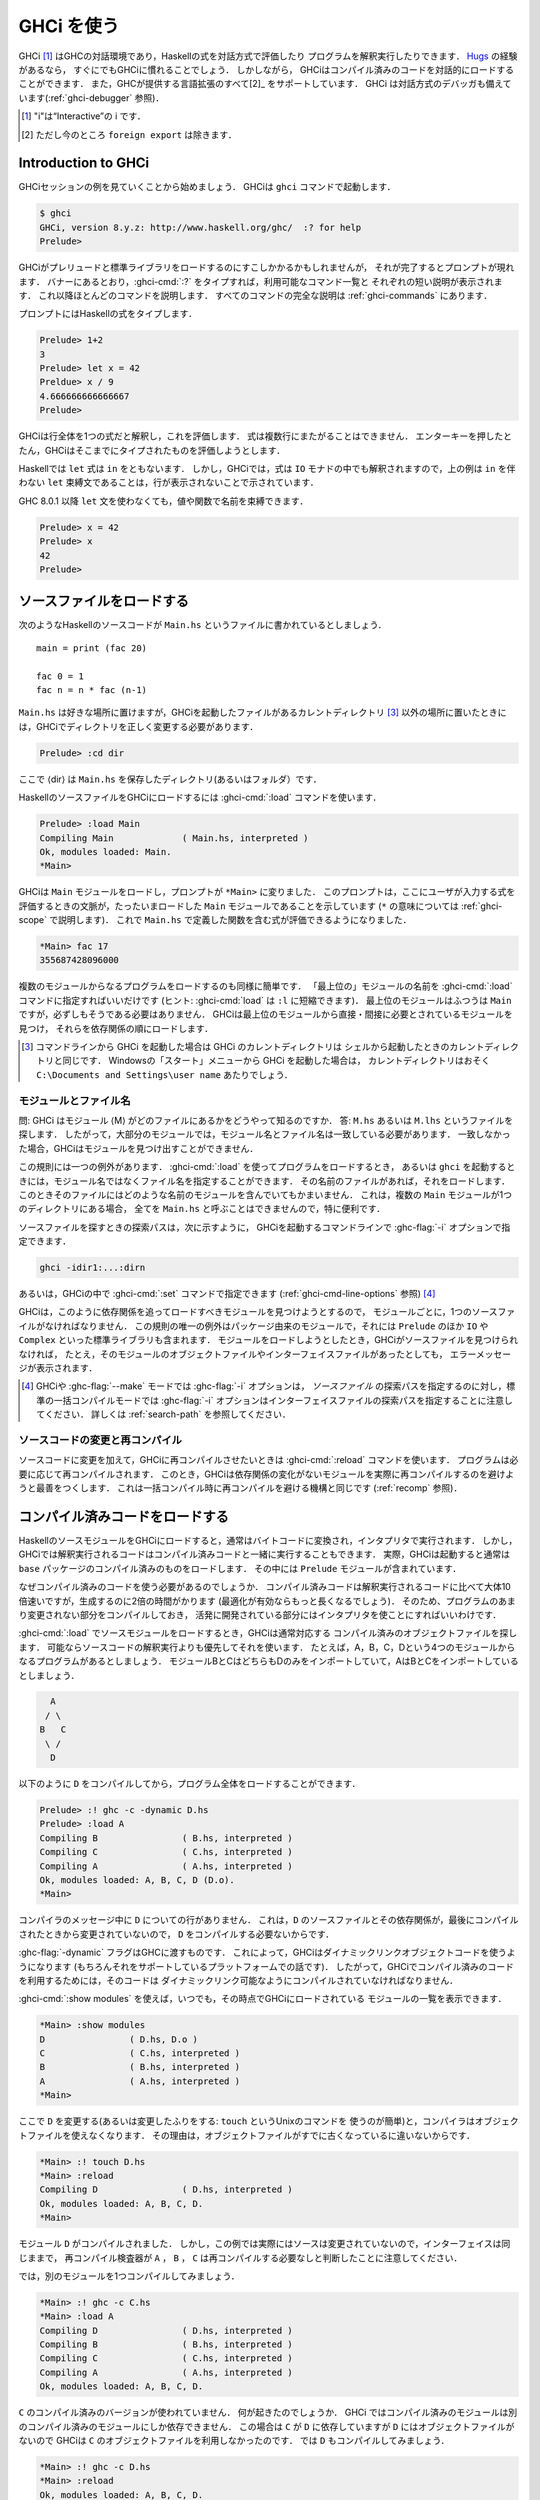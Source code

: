 ..
   .. _ghci:

   Using GHCi
   ==========

.. _ghci:

GHCi を使う
===========

..
   .. index::
      single: GHCi
      single: interpreter
      single: interactive
      single: Hugs
      single: Foreign Function Interface; GHCi support
      single: FFI; GHCi support

.. index::
   single: GHCi
   single: インタプリタ
   single: 対話方式
   single: Hugs
   single: 外部関数インターフェイス; GHCiがサポートする
   single: FFI; GHCiがサポートする

..
   GHCi [1]_ is GHC's interactive environment, in which Haskell expressions
   can be interactively evaluated and programs can be interpreted. If
   you're familiar with `Hugs <http://www.haskell.org/hugs/>`__, then
   you'll be right at home with GHCi. However, GHCi also has support for
   interactively loading compiled code, as well as supporting all [2]_ the
   language extensions that GHC provides. GHCi also includes an interactive
   debugger (see :ref:`ghci-debugger`).

   .. [1]
      The "i" stands for “Interactive”

   .. [2]
      except ``foreign export``, at the moment

GHCi [1]_ はGHCの対話環境であり，Haskellの式を対話方式で評価したり
プログラムを解釈実行したりできます．
`Hugs <http://www.haskell.org/hugs/>`__ の経験があるなら，
すぐにでもGHCiに慣れることでしょう．
しかしながら， GHCiはコンパイル済みのコードを対話的にロードすることができます．
また，GHCが提供する言語拡張のすべて[2]_ をサポートしています．
GHCi は対話方式のデバッガも備えています(:ref:`ghci-debugger` 参照)．

.. [1]
   "i"は“Interactive”の i です．

.. [2]
   ただし今のところ ``foreign export`` は除きます．


.. _ghci-introduction:

Introduction to GHCi
--------------------

..
   Let's start with an example GHCi session. You can fire up GHCi with the
   command ``ghci``:

   .. code-block:: none

       $ ghci
       GHCi, version 8.y.z: http://www.haskell.org/ghc/  :? for help
       Prelude>

   There may be a short pause while GHCi loads the prelude and standard
   libraries, after which the prompt is shown. As the banner says, you can
   type :ghci-cmd:`:?` to see the list of commands available, and a half line
   description of each of them. We'll explain most of these commands as we
   go along, and there is complete documentation for all the commands in
   :ref:`ghci-commands`.

GHCiセッションの例を見ていくことから始めましょう．
GHCiは ``ghci`` コマンドで起動します．

.. code-block:: none

    $ ghci
    GHCi, version 8.y.z: http://www.haskell.org/ghc/  :? for help
    Prelude>

GHCiがプレリュードと標準ライブラリをロードするのにすこしかかるかもしれませんが，
それが完了するとプロンプトが現れます．
バナーにあるとおり，:ghci-cmd:`:?` をタイプすれば，利用可能なコマンド一覧と
それぞれの短い説明が表示されます．
これ以降ほとんどのコマンドを説明します．
すべてのコマンドの完全な説明は :ref:`ghci-commands` にあります．

..
   Haskell expressions can be typed at the prompt:

   .. index::
      single: prompt; GHCi

   .. code-block:: none

       Prelude> 1+2
       3
       Prelude> let x = 42 in x / 9
       4.666666666666667
       Prelude>

   GHCi interprets the whole line as an expression to evaluate. The
   expression may not span several lines - as soon as you press enter, GHCi
   will attempt to evaluate it.

プロンプトにはHaskellの式をタイプします．

.. index::
   single: プロンプト; GHCi

.. code-block:: none

    Prelude> 1+2
    3
    Prelude> let x = 42
    Preldue> x / 9
    4.666666666666667		
    Prelude>

GHCiは行全体を1つの式だと解釈し，これを評価します．
式は複数行にまたがることはできません．
エンターキーを押したとたん，GHCiはそこまでにタイプされたものを評価しようとします．

..
   In Haskell, a ``let`` expression is followed by ``in``. However, in
   GHCi, since the expression can also be interpreted in the ``IO`` monad,
   a ``let`` binding with no accompanying ``in`` statement can be signalled
   by an empty line, as in the above example.

Haskellでは ``let`` 式は ``in`` をともないます．
しかし，GHCiでは，式は ``IO`` モナドの中でも解釈されますので，上の例は
``in`` を伴わない ``let`` 束縛文であることは，行が表示されないことで示されています．

..
   Since GHC 8.0.1, you can bind values and functions to names without ``let`` statement:

   .. code-block:: none

       Prelude> x = 42
       Prelude> x
       42
       Prelude>

GHC 8.0.1 以降 ``let`` 文を使わなくても，値や関数で名前を束縛できます．

.. code-block:: none

    Prelude> x = 42
    Prelude> x
    42
    Prelude>

..
   .. _loading-source-files:

   Loading source files
   --------------------

.. _loading-source-files:

ソースファイルをロードする
--------------------------

..
   Suppose we have the following Haskell source code, which we place in a
   file ``Main.hs``: ::

       main = print (fac 20)

       fac 0 = 1
       fac n = n * fac (n-1)

   You can save ``Main.hs`` anywhere you like, but if you save it somewhere
   other than the current directory [3]_ then we will need to change to the
   right directory in GHCi:

   .. code-block:: none

       Prelude> :cd dir

   where ⟨dir⟩ is the directory (or folder) in which you saved ``Main.hs``.

次のようなHaskellのソースコードが ``Main.hs`` というファイルに書かれているとしましょう． ::

    main = print (fac 20)

    fac 0 = 1
    fac n = n * fac (n-1)

``Main.hs`` は好きな場所に置けますが，GHCiを起動したファイルがあるカレントディレクトリ
[3]_ 以外の場所に置いたときには，GHCiでディレクトリを正しく変更する必要があります．

.. code-block:: none

    Prelude> :cd dir

ここで ⟨dir⟩ は ``Main.hs`` を保存したディレクトリ(あるいはフォルダ）です．

..
   To load a Haskell source file into GHCi, use the :ghci-cmd:`:load` command:

   .. index::
      single: :load

   .. code-block:: none

       Prelude> :load Main
       Compiling Main             ( Main.hs, interpreted )
       Ok, modules loaded: Main.
       *Main>

   GHCi has loaded the ``Main`` module, and the prompt has changed to
   ``*Main>`` to indicate that the current context for expressions
   typed at the prompt is the ``Main`` module we just loaded (we'll explain
   what the ``*`` means later in :ref:`ghci-scope`). So we can now type
   expressions involving the functions from ``Main.hs``:

   .. code-block:: none

       *Main> fac 17
       355687428096000

HaskellのソースファイルをGHCiにロードするには :ghci-cmd:`:load` コマンドを使います．

.. index::
   single: :load

.. code-block:: none

    Prelude> :load Main
    Compiling Main             ( Main.hs, interpreted )
    Ok, modules loaded: Main.
    *Main>

GHCiは ``Main`` モジュールをロードし，プロンプトが ``*Main>`` に変りました．
このプロンプトは，ここにユーザが入力する式を評価するときの文脈が，たったいまロードした
``Main`` モジュールであることを示しています
(``*`` の意味については :ref:`ghci-scope` で説明します)．
これで ``Main.hs`` で定義した関数を含む式が評価できるようになりました．

.. code-block:: none

    *Main> fac 17
    355687428096000

..
   Loading a multi-module program is just as straightforward; just give the
   name of the "topmost" module to the :ghci-cmd:`:load` command (hint:
   :ghci-cmd:`:load` can be abbreviated to ``:l``). The topmost module will
   normally be ``Main``, but it doesn't have to be. GHCi will discover which
   modules are required, directly or indirectly, by the topmost module, and load
   them all in dependency order.

複数のモジュールからなるプログラムをロードするのも同様に簡単です．
「最上位の」モジュールの名前を :ghci-cmd:`:load` コマンドに指定すればいいだけです
(ヒント: :ghci-cmd:`load` は ``:l`` に短縮できます)．
最上位のモジュールはふつうは ``Main`` ですが，必ずしもそうである必要はありません．
GHCiは最上位のモジュールから直接・間接に必要とされているモジュールを見つけ，
それらを依存関係の順にロードします．

..
   .. [3]
      If you started up GHCi from the command line then GHCi's current
      directory is the same as the current directory of the shell from
      which it was started. If you started GHCi from the “Start” menu in
      Windows, then the current directory is probably something like
      ``C:\Documents and Settings\user name``.

.. [3]
   コマンドラインから GHCi を起動した場合は GHCi のカレントディレクトリは
   シェルから起動したときのカレントディレクトリと同じです．
   Windowsの「スタート」メニューから GHCi を起動した場合は，
   カレントディレクトリはおそく ``C:\Documents and Settings\user name`` あたりでしょう．

..
   .. ghc-flag:: -fshow-loaded-modules
       :type: dynamic
       :default: off

       :since: 8.2.2

       Typically GHCi will show only the number of modules that it loaded after a
       :ghci-cmd:`:load` command. With this flag, GHC will also list the loaded
       modules' names. This was the default behavior prior to GHC 8.2.1 and can be
       useful for some tooling users.


.. ghc-flag:: -fshow-loaded-modules
    :type: dynamic
    :default: off

    :since: 8.2.2

    通常 GHCi は :ghci-cmd:`:load` コマンドでモジュールをロードすると，モジュールの数だけを表示します．
    このフラグを使えば，モジュール名も一覧します．この動作は GHC 8.2.1 より前はデフォルトの動作でした．
    これを指定しておけば，ツール作成をするユーザには便利です．


..
   .. _ghci-modules-filenames:

   Modules vs. filenames
   ~~~~~~~~~~~~~~~~~~~~~

.. _ghci-modules-filenames:

モジュールとファイル名
~~~~~~~~~~~~~~~~~~~~~~

..
   .. index::
      single: modules; and filenames
      single: filenames; of modules

.. index::
   single: モジュール; 〜とファイル名
   single: ファイル名; モジュールの〜

..
   Question: How does GHC find the filename which contains module ⟨M⟩?
   Answer: it looks for the file ``M.hs``, or ``M.lhs``. This means that
   for most modules, the module name must match the filename. If it
   doesn't, GHCi won't be able to find it.

問: GHCi はモジュール ⟨M⟩ がどのファイルにあるかをどうやって知るのですか．
答: ``M.hs`` あるいは ``M.lhs`` というファイルを探します．
したがって，大部分のモジュールでは，モジュール名とファイル名は一致している必要があります．
一致しなかった場合，GHCiはモジュールを見つけ出すことができません．

..
   There is one exception to this general rule: when you load a program
   with :ghci-cmd:`:load`, or specify it when you invoke ``ghci``, you can give a
   filename rather than a module name. This filename is loaded if it
   exists, and it may contain any module you like. This is particularly
   convenient if you have several ``Main`` modules in the same directory
   and you can't call them all ``Main.hs``.

この規則には一つの例外があります．
:ghci-cmd:`:load` を使ってプログラムをロードするとき，
あるいは ``ghci`` を起動するときには，モジュール名ではなくファイル名を指定することができます．
その名前のファイルがあれば，それをロードします．
このときそのファイルにはどのような名前のモジュールを含んでいてもかまいません．
これは，複数の ``Main`` モジュールが1つのディレクトリにある場合，
全てを ``Main.hs`` と呼ぶことはできませんので，特に便利です．

..
   The search path for finding source files is specified with the :ghc-flag:`-i`
   option on the GHCi command line, like so:

   .. code-block:: none

       ghci -idir1:...:dirn

   or it can be set using the :ghci-cmd:`:set` command from within GHCi (see
   :ref:`ghci-cmd-line-options`) [4]_

ソースファイルを探すときの探索パスは，次に示すように，
GHCiを起動するコマンドラインで :ghc-flag:`-i` オプションで指定できます．

.. code-block:: none

    ghci -idir1:...:dirn

あるいは，GHCiの中で :ghci-cmd:`:set` コマンドで指定できます
(:ref:`ghci-cmd-line-options` 参照) [4]_

..
   One consequence of the way that GHCi follows dependencies to find
   modules to load is that every module must have a source file. The only
   exception to the rule is modules that come from a package, including the
   ``Prelude`` and standard libraries such as ``IO`` and ``Complex``. If
   you attempt to load a module for which GHCi can't find a source file,
   even if there are object and interface files for the module, you'll get
   an error message.

GHCiは，このように依存関係を追ってロードすべきモジュールを見つけようとするので，
モジュールごとに，1つのソースファイルがなければなりません．
この規則の唯一の例外はパッケージ由来のモジュールで，それには ``Prelude`` のほか
``IO`` や ``Complex`` といった標準ライブラリも含まれます．
モジュールをロードしようとしたとき，GHCiがソースファイルを見つけられなければ，
たとえ，そのモジュールのオブジェクトファイルやインターフェイスファイルがあったとしても，
エラーメッセージが表示されます．

..
   .. [4]
      Note that in GHCi, and :ghc-flag:`--make` mode, the :ghc-flag:`-i` option is used to
      specify the search path for *source* files, whereas in standard
      batch-compilation mode the :ghc-flag:`-i` option is used to specify the
      search path for interface files, see :ref:`search-path`.

.. [4]
   GHCiや :ghc-flag:`--make` モードでは :ghc-flag:`-i` オプションは，
   *ソースファイル* の探索パスを指定するのに対し，標準の一括コンパイルモードでは
   :ghc-flag:`-i` オプションはインターフェイスファイルの探索パスを指定することに注意してください．
   詳しくは :ref:`search-path` を参照してください．


..
   Making changes and recompilation
   ~~~~~~~~~~~~~~~~~~~~~~~~~~~~~~~~

ソースコードの変更と再コンパイル
~~~~~~~~~~~~~~~~~~~~~~~~~~~~~~~~

..
   .. index::
      single: :reload

   If you make some changes to the source code and want GHCi to recompile
   the program, give the :ghci-cmd:`:reload` command. The program will be
   recompiled as necessary, with GHCi doing its best to avoid actually
   recompiling modules if their external dependencies haven't changed. This
   is the same mechanism we use to avoid re-compiling modules in the batch
   compilation setting (see :ref:`recomp`).

.. index::
   single: :reload

ソースコードに変更を加えて，GHCiに再コンパイルさせたいときは :ghci-cmd:`:reload`
コマンドを使います．
プログラムは必要に応じて再コンパイルされます．
このとき，GHCiは依存関係の変化がないモジュールを実際に再コンパイルするのを避けようと最善をつくします．
これは一括コンパイル時に再コンパイルを避ける機構と同じです
(:ref:`recomp` 参照)．

..
   .. _ghci-compiled:

   Loading compiled code
   ---------------------

.. _ghci-compiled:

コンパイル済みコードをロードする
--------------------------------

..
   .. index::
      single: compiled code; in GHCi

.. index::
   single: コンパイル済みコード; GHCiの〜

..
   When you load a Haskell source module into GHCi, it is normally
   converted to byte-code and run using the interpreter. However,
   interpreted code can also run alongside compiled code in GHCi; indeed,
   normally when GHCi starts, it loads up a compiled copy of the ``base``
   package, which contains the ``Prelude``.

HaskellのソースモジュールをGHCiにロードすると，通常はバイトコードに変換され，インタプリタで実行されます．
しかし，GHCiでは解釈実行されるコードはコンパイル済みコードと一緒に実行することもできます．
実際，GHCiは起動すると通常は ``base`` パッケージのコンパイル済みのものをロードします．
その中には ``Prelude`` モジュールが含まれています．

..
   Why should we want to run compiled code? Well, compiled code is roughly
   10x faster than interpreted code, but takes about 2x longer to produce
   (perhaps longer if optimisation is on). So it pays to compile the parts
   of a program that aren't changing very often, and use the interpreter
   for the code being actively developed.

なぜコンパイル済みのコードを使う必要があるのでしょうか．
コンパイル済みコードは解釈実行されるコードに比べて大体10倍速いですが，生成するのに2倍の時間がかります
(最適化が有効ならもっと長くなるでしょう)．
そのため、プログラムのあまり変更されない部分をコンパイルしておき，
活発に開発されている部分にはインタプリタを使ことにすればいいわけです．

..
   When loading up source modules with :ghci-cmd:`:load`, GHCi normally looks for
   any corresponding compiled object files, and will use one in preference
   to interpreting the source if possible. For example, suppose we have a 4-module
   program consisting of modules ``A``, ``B``, ``C``, and ``D``. Modules ``B`` and
   ``C`` both import ``D`` only, and ``A`` imports both ``B`` and ``C``:

   .. code-block:: none

	     A
	    / \
	   B   C
	    \ /
	     D

:ghci-cmd:`:load` でソースモジュールをロードするとき，GHCiは通常対応する
コンパイル済みのオブジェクトファイルを探します．
可能ならソースコードの解釈実行よりも優先してそれを使います．
たとえば，A，B，C，Dという4つのモジュールからなるプログラムがあるとしましょう．
モジュールBとCはどちらもDのみをインポートしていて，AはBとCをインポートしているとしましょう．

.. code-block:: none

          A
         / \
        B   C
         \ /
          D

..
   We can compile ``D``, then load the whole program, like this:

   .. code-block:: none

       Prelude> :! ghc -c -dynamic D.hs
       Prelude> :load A
       Compiling B                ( B.hs, interpreted )
       Compiling C                ( C.hs, interpreted )
       Compiling A                ( A.hs, interpreted )
       Ok, modules loaded: A, B, C, D (D.o).
       *Main>

以下のように ``D`` をコンパイルしてから，プログラム全体をロードすることができます．

.. code-block:: none

    Prelude> :! ghc -c -dynamic D.hs
    Prelude> :load A
    Compiling B                ( B.hs, interpreted )
    Compiling C                ( C.hs, interpreted )
    Compiling A                ( A.hs, interpreted )
    Ok, modules loaded: A, B, C, D (D.o).
    *Main>

..
   In the messages from the compiler, we see that there is no line for
   ``D``. This is because it isn't necessary to compile ``D``, because the
   source and everything it depends on is unchanged since the last
   compilation.

コンパイラのメッセージ中に ``D`` についての行がありません．
これは，``D`` のソースファイルとその依存関係が，最後にコンパイルされたときから変更されていないので，
``D`` をコンパイルする必要ないからです．

..
   Note the :ghc-flag:`-dynamic` flag to GHC: GHCi uses dynamically-linked object
   code (if you are on a platform that supports it), and so in order to use
   compiled code with GHCi it must be compiled for dynamic linking.

:ghc-flag:`-dynamic` フラグはGHCに渡すものです．
これによって，GHCiはダイナミックリンクオブジェクトコードを使うようになります
(もちろんそれをサポートしているプラットフォームでの話です)．
したがって，GHCiでコンパイル済みのコードを利用するためには，そのコードは
ダイナミックリンク可能なようにコンパイルされていなければなりません．

..
   At any time you can use the command :ghci-cmd:`:show modules` to get a list of
   the modules currently loaded into GHCi:

   .. code-block:: none

       *Main> :show modules
       D                ( D.hs, D.o )
       C                ( C.hs, interpreted )
       B                ( B.hs, interpreted )
       A                ( A.hs, interpreted )
       *Main>

:ghci-cmd:`:show modules` を使えば，いつでも，その時点でGHCiにロードされている
モジュールの一覧を表示できます．

.. code-block:: none

    *Main> :show modules
    D                ( D.hs, D.o )
    C                ( C.hs, interpreted )
    B                ( B.hs, interpreted )
    A                ( A.hs, interpreted )
    *Main>

..
   If we now modify the source of ``D`` (or pretend to: using the Unix command
   ``touch`` on the source file is handy for this), the compiler will no
   longer be able to use the object file, because it might be out of date:

   .. code-block:: none

       *Main> :! touch D.hs
       *Main> :reload
       Compiling D                ( D.hs, interpreted )
       Ok, modules loaded: A, B, C, D.
       *Main>

ここで ``D`` を変更する(あるいは変更したふりをする: ``touch`` というUnixのコマンドを
使うのが簡単)と，コンパイラはオブジェクトファイルを使えなくなります．
その理由は，オブジェクトファイルがすでに古くなっているに違いないからです．

.. code-block:: none

    *Main> :! touch D.hs
    *Main> :reload
    Compiling D                ( D.hs, interpreted )
    Ok, modules loaded: A, B, C, D.
    *Main>

..
   Note that module ``D`` was compiled, but in this instance because its source
   hadn't really changed, its interface remained the same, and the
   recompilation checker determined that ``A``, ``B`` and ``C`` didn't need to be
   recompiled.

モジュール ``D`` がコンパイルされました．
しかし，この例では実際にはソースは変更されていないので，インターフェイスは同じままで，
再コンパイル検査器が ``A`` ， ``B`` ， ``C`` は再コンパイルする必要なしと判断したことに注意してください．

..
   So let's try compiling one of the other modules:

   .. code-block:: none

       *Main> :! ghc -c C.hs
       *Main> :load A
       Compiling D                ( D.hs, interpreted )
       Compiling B                ( B.hs, interpreted )
       Compiling C                ( C.hs, interpreted )
       Compiling A                ( A.hs, interpreted )
       Ok, modules loaded: A, B, C, D.

では，別のモジュールを1つコンパイルしてみましょう．

.. code-block:: none

    *Main> :! ghc -c C.hs
    *Main> :load A
    Compiling D                ( D.hs, interpreted )
    Compiling B                ( B.hs, interpreted )
    Compiling C                ( C.hs, interpreted )
    Compiling A                ( A.hs, interpreted )
    Ok, modules loaded: A, B, C, D.

..
   We didn't get the compiled version of ``C``! What happened? Well, in GHCi a
   compiled module may only depend on other compiled modules, and in this
   case ``C`` depends on ``D``, which doesn't have an object file, so GHCi also
   rejected ``C``\'s object file. Ok, so let's also compile ``D``:

   .. code-block:: none

       *Main> :! ghc -c D.hs
       *Main> :reload
       Ok, modules loaded: A, B, C, D.

``C`` のコンパイル済みのバージョンが使われていません．
何が起きたのでしょうか．
GHCi ではコンパイル済みのモジュールは別のコンパイル済みのモジュールにしか依存できません．
この場合は ``C`` が ``D`` に依存していますが ``D`` にはオブジェクトファイルがないので
GHCiは ``C`` のオブジェクトファイルを利用しなかったのです．
では ``D`` もコンパイルしてみましょう．


.. code-block:: none

    *Main> :! ghc -c D.hs
    *Main> :reload
    Ok, modules loaded: A, B, C, D.

..
   Nothing happened! Here's another lesson: newly compiled modules aren't
   picked up by :ghci-cmd:`:reload`, only :ghci-cmd:`:load`:

   .. code-block:: none

       *Main> :load A
       Compiling B                ( B.hs, interpreted )
       Compiling A                ( A.hs, interpreted )
       Ok, modules loaded: A, B, C (C.o), D (D.o).

何も起こりません．
もう1つ賢くなりました．
新しくコンパイルされたモジュールは :ghci-cmd:`:reload` では拾えません．
:ghci-cmd:`:load` を使う必要があります．

.. code-block:: none

    *Main> :load A
    Compiling B                ( B.hs, interpreted )
    Compiling A                ( A.hs, interpreted )
    Ok, modules loaded: A, B, C (C.o), D (D.o).

..
   The automatic loading of object files can sometimes lead to confusion,
   because non-exported top-level definitions of a module are only
   available for use in expressions at the prompt when the module is
   interpreted (see :ref:`ghci-scope`). For this reason, you might
   sometimes want to force GHCi to load a module using the interpreter.
   This can be done by prefixing a ``*`` to the module name or filename
   when using :ghci-cmd:`:load`, for example

   .. code-block:: none

       Prelude> :load *A
       Compiling A                ( A.hs, interpreted )
       *A>

このようなオブジェクトファイルの自動ロードは混乱の原因になることがあります．
モジュールのエクスポートされていないトップレベルの定義をプロンプトの式で使えるのは，
そのモジュールが解釈実行されているときだけだからです
(:ref:`ghci-scope` 参照)．
このため，GHCiにインタプリタを使ってモジュールのロードを強制したいことがあるかもしれません．
そうするには :ghci-cmd:`:load` を使うときにモジュール名またはファイル名の前に*を置きます．
たとえば，以下のようにします．

.. code-block:: none

    Prelude> :load *A
    Compiling A                ( A.hs, interpreted )
    *A>

..
   When the ``*`` is used, GHCi ignores any pre-compiled object code and
   interprets the module. If you have already loaded a number of modules as
   object code and decide that you wanted to interpret one of them, instead
   of re-loading the whole set you can use ``:add *M`` to specify that you
   want ``M`` to be interpreted (note that this might cause other modules
   to be interpreted too, because compiled modules cannot depend on
   interpreted ones).

``*`` を使うと，GHCiはコンパイル済みオブジェクトコードがあっても無視し，モジュールを解釈実行します．
既にモジュールをいくつかオブジェクトコードとしてロードしていて，そのうち1つを解釈実行したいときには，
全部を再ロードせず ``:add *M`` を使えば， ``M`` だけを解釈実行することを指定できます．
(これによって別のモジュールも解釈実行されるかもしれないことに注意してください．
これは，コンパイル済みモジュールは解釈実行モジュールに依存できないためです．)

..
   To always compile everything to object code and never use the
   interpreter, use the :ghc-flag:`-fobject-code` option (see :ref:`ghci-obj`).

   .. hint::
       Since GHCi will only use a compiled object file if it can be sure
       that the compiled version is up-to-date, a good technique when working
       on a large program is to occasionally run ``ghc --make`` to compile the
       whole project (say before you go for lunch :-), then continue working in
       the interpreter. As you modify code, the changed modules will be
       interpreted, but the rest of the project will remain compiled.

いつでも，すべてコンパイル済みのオブジェクトコードにしたければ，
インタプリタを使ってはいけません．
:ghc-flag:`-fobject-code` オプションを使ってください(:ref:`ghci-obj` 参照)．

.. hint::
   GHCi はコンパイル済みの版が最新であることが確かな場合にしか，
   コンパイル済みオブジェクトファイルを使わないので，
   大きいプロジェクトでは，ときどき ``ghc --make`` を実行してプロジェクト全体をコンパイルし
   (たとえば，昼食を食べに行く前にね)，インタプリタを使って作業を続けるというのが良い方法です．
   コードを変更したときは，そのモジュールは解釈実行されますが，プロジェクト中の他の部分は
   変わらずコンパイル済みのものが使われます．

..
   .. _interactive-evaluation:

   Interactive evaluation at the prompt
   ------------------------------------

.. _interactive-evaluation:

プロンプトで対話的に評価する
----------------------------

..
   When you type an expression at the prompt, GHCi immediately evaluates
   and prints the result:

   .. code-block:: none

       Prelude> reverse "hello"
       "olleh"
       Prelude> 5+5
       10

プロンプトに式を入力すると，GHCi はただちに評価して結果を表示します．

.. code-block:: none

    Prelude> reverse "hello"
    "olleh"
    Prelude> 5+5
    10

..
   .. _actions-at-prompt:

   I/O actions at the prompt
   ~~~~~~~~~~~~~~~~~~~~~~~~~

.. _actions-at-prompt:

プロンプトでのI/Oアクション
~~~~~~~~~~~~~~~~~~~~~~~~~~~

..
   GHCi does more than simple expression evaluation at the prompt. If you
   enter an expression of type ``IO a`` for some ``a``, then GHCi
   *executes* it as an IO-computation.

   .. code-block:: none

       Prelude> "hello"
       "hello"
       Prelude> putStrLn "hello"
       hello

GHCi がプロンプトで行うのは単なる式の評価だけではありません．
ある型 ``a`` に関して ``IO a`` 型の式を入力すると，GHCiはそれをIOコンピュテーションとして
*実行* します．

.. code-block:: none

    Prelude> "hello"
    "hello"
    Prelude> putStrLn "hello"
    hello

..
   This works even if the type of the expression is more general, provided
   it can be *instantiated* to ``IO a``. For example

   .. code-block:: none

       Prelude> return True
       True

式の型がより一般的なものであっても ``IO a`` に *具体化* することができる限り動作します．
それ例が以下です．

.. code-block:: none

    Prelude> return True
    True

..
   Furthermore, GHCi will print the result of the I/O action if (and only
   if):

   -  The result type is an instance of ``Show``.

   -  The result type is not ``()``.

   For example, remembering that ``putStrLn :: String -> IO ()``:

   .. code-block:: none

       Prelude> putStrLn "hello"
       hello
       Prelude> do { putStrLn "hello"; return "yes" }
       hello
       "yes"

さらに，GHCiは以下の条件を満す場合(かつその限りにおいて)，I/Oアクションの結果を表示します．

-  結果の型が ``Show`` のインスタンスの場合．

-  結果の型が ``()`` ではない場合．

以下はその例です．ただし， ``putStrLn :: String -> IO ()`` です．

.. code-block:: none

    Prelude> putStrLn "hello"
    hello
    Prelude> do { putStrLn "hello"; return "yes" }
    hello
    "yes"

..
   .. _ghci-stmts:

   Using ``do`` notation at the prompt
   ~~~~~~~~~~~~~~~~~~~~~~~~~~~~~~~~~~~~~

.. _ghci-stmts:

プロンプトで ``do`` 記法を使う
~~~~~~~~~~~~~~~~~~~~~~~~~~~~~~

..
   .. index::
      single: do-notation; in GHCi
      single: statements; in GHCi

.. index::
   single: do記法; GHCiの〜
   single: 文; GHCiの〜

..
   GHCi actually accepts statements rather than just expressions at the
   prompt. This means you can bind values and functions to names, and use
   them in future expressions or statements.

実際には，GHCiはプロンプトで受け付けているのは単なる式ではなく文です．
そのため，値や関数を名前に束縛して，後で式や文の中で使うことができます．

..
   The syntax of a statement accepted at the GHCi prompt is exactly the
   same as the syntax of a statement in a Haskell ``do`` expression.
   However, there's no monad overloading here: statements typed at the
   prompt must be in the ``IO`` monad.

   .. code-block:: none

       Prelude> x <- return 42
       Prelude> print x
       42
       Prelude>

GHCiがプロンプトで受け付ける文の構文は，Haskellのdo式における文の構文と全く同じです．
ただし，こちらにはモナドの多重定義はありません．
プロンプトに入力される文はIOモナドの中になければなりません．

.. code-block:: none

    Prelude> x <- return 42
    Prelude> print x
    42
    Prelude>

..
   The statement ``x <- return 42`` means “execute ``return 42`` in the
   ``IO`` monad, and bind the result to ``x``\ ”. We can then use ``x`` in
   future statements, for example to print it as we did above.

``x <- return 42`` という文は「``return 42`` を ``IO`` モナド内で実行し，
その結果で ``x`` を束縛する」という意味です．
以降 ``x`` は文の中で使用できます．
たとえば，上でしたように値を印字できます．

..
   .. ghc-flag:: -fprint-bind-result

       If :ghc-flag:`-fprint-bind-result` is set then GHCi will print the result of a
       statement if and only if:

       - The statement is not a binding, or it is a monadic binding
	 (``p <- e``) that binds exactly one variable.

       - The variable's type is not polymorphic, is not ``()``, and is an
	 instance of ``Show``.

.. ghc-flag:: -fprint-bind-result

    :ghc-flag:`-fprint-bind-result` が設定されていれば，GHCiは次の場合(かつ，その場合に限り)
    文の結果を表示します．

    - 当該の文が束縛ではないか，1つの変数だけを束縛するモナド束縛(``p <- e``)の場合．

    - 変数の型が多相的でなく， ``()`` でもなく， ``Show`` のインスタンスである場合．

..
   Of course, you can also bind normal non-IO expressions using the
   ``let``\-statement:

   .. code-block:: none

       Prelude> let x = 42
       Prelude> x
       42
       Prelude>

もちろん，``let`` 文を使って，ふつうの非IO式で束縛することもできます．

.. code-block:: none

    Prelude> let x = 42
    Prelude> x
    42
    Prelude>

..
   Another important difference between the two types of binding is that
   the monadic bind (``p <- e``) is *strict* (it evaluates ``e``), whereas
   with the ``let`` form, the expression isn't evaluated immediately:

   .. code-block:: none

       Prelude> let x = error "help!"
       Prelude> print x
       *** Exception: help!
       Prelude>

この2種類の束縛のもうひとつ重要な違いは，
モナド束縛(``p <- e``)は *正格* (``e`` を評価)ですが，
``let`` 形式では式はすぐには評価されないということです．

.. code-block:: none

    Prelude> let x = error "help!"
    Prelude> print x
    *** Exception: help!
    Prelude>

..
   Note that ``let`` bindings do not automatically print the value bound,
   unlike monadic bindings.

``let`` 束縛では，モナド束縛とは違い，束縛値が自動的に表示されることはありません．

..
   You can also define functions at the prompt:

   .. code-block:: none

       Prelude> add a b = a + b
       Prelude> add 1 2
       3
       Prelude>

プロンプトで関数を定義することもできます．

.. code-block:: none

    Prelude> add a b = a + b
    Prelude> add 1 2
    3
    Prelude>

..
   However, this quickly gets tedious when defining functions with multiple
   clauses, or groups of mutually recursive functions, because the complete
   definition has to be given on a single line, using explicit semicolons
   instead of layout:

   .. code-block:: none

       Prelude> f op n [] = n ; f op n (h:t) = h `op` f op n t
       Prelude> f (+) 0 [1..3]
       6
       Prelude>

   .. ghci-cmd:: :{
		 :}

       Begin or end a multi-line GHCi command block.

しかし，複数の節からなる関数を定義したり，相互再帰的な関数を定義したりしようとすると，
このやりかたはすぐ面倒になります．
レイアウト規則が使えず，定義全体を明示的なブレースとセミコロンを使って一行で与えないといけないからです．

.. code-block:: none

    Prelude> f op n [] = n ; f op n (h:t) = h `op` f op n t
    Prelude> f (+) 0 [1..3]
    6
    Prelude>

.. ghci-cmd:: :{
	      :}

    複数行にわたるGHCiコマンドブロックの開始および終了します．

..
   To alleviate this issue, GHCi commands can be split over multiple lines,
   by wrapping them in ``:{`` and ``:}`` (each on a single line of its
   own):

   .. code-block:: none

       Prelude> :{
       Prelude| g op n [] = n
       Prelude| g op n (h:t) = h `op` g op n t
       Prelude| :}
       Prelude> g (*) 1 [1..3]
       6

この問題を軽減するために，GHCi コマンドは複数行に渡って書くことができるようになっています．
``:{`` および ``:}`` で，それぞれ1行を使います．

.. code-block:: none

    Prelude> :{
    Prelude| g op n [] = n
    Prelude| g op n (h:t) = h `op` g op n t
    Prelude| :}
    Prelude> g (*) 1 [1..3]
    6

..
   Such multiline commands can be used with any GHCi command, and note that
   the layout rule is in effect. The main purpose of multiline commands is
   not to replace module loading but to make definitions in .ghci-files
   (see :ref:`ghci-dot-files`) more readable and maintainable.

このような複数行コマンドは任意のGHCiコマンドについて用いることができます．
このときレイアウト規則が有効であることに注意してください．
複数行コマンドの主な目的は，モジュールのロードの代替にすることではなく，
.ghciファイル(:ref:`ghci-dot-files` 参照)での定義を読みやすく保守しやするするためです．

..
   Any exceptions raised during the evaluation or execution of the
   statement are caught and printed by the GHCi command line interface (for
   more information on exceptions, see the module ``Control.Exception`` in
   the libraries :base-ref:`documentation <Control-Exception.html>`).

文を評価または実行している間に発生した例外は，GHCiのコマンド行インターフェイスによって捕捉され，
表示されます(例外について詳しくはライブラリドキュメント ``Control.Exception``
モジュールのライブラリ :base-ref:`文書 <Control-Exception.html>` を参照してください)．

..
   Every new binding shadows any existing bindings of the same name,
   including entities that are in scope in the current module context.

新しい束縛は，同じ名前の既存の束縛をシャドウし(覆い隠し)ます．
これは現在のモジュールの文脈でスコープにある実体もシャドウします．

..
   .. warning::
       Temporary bindings introduced at the prompt only last until the
       next :ghci-cmd:`:load` or :ghci-cmd:`:reload` command, at which time they
       will be simply lost. However, they do survive a change of context with
       :ghci-cmd:`:module`: the temporary bindings just move to the new location.

.. warning::
    プロンプトで導入さた束縛あ一時的なもので，
    次に :ghci-cmd:`:load` あるいは :ghci-cmd:`:reload` コマンドが実行されるまでの間のことです．
    これらのコマンドが実行されると，一時的な束縛は消えてしまいます．
    ただし，:ghci-cmd:`:module`: で文脈を変更しても一時的は束縛は新しい場所へ移動し，
    消えることはありません．

..
   .. hint::
       To get a list of the bindings currently in scope, use the
       :ghci-cmd:`:show bindings` command:

       .. code-block:: none

	   Prelude> :show bindings
	   x :: Int
	   Prelude>

.. hint::
    :ghci-cmd:`:show bindings` コマンドを使えば，その時点でスコープにある束縛の一覧がえられます．

    .. code-block:: none

        Prelude> :show bindings
        x :: Int
        Prelude>

..
   .. hint::
       If you turn on the ``+t`` option, GHCi will show the type of each
       variable bound by a statement. For example:

       .. code-block:: none

	   Prelude> :set +t
	   Prelude> let (x:xs) = [1..]
	   x :: Integer
	   xs :: [Integer]

       .. index::
	   single: +t option; in GHCi


.. hint::
    ``+t`` オプションを指定すると，GHCi は文が束縛したそれぞれの変数の型を表示するようになります．
    以下はその例です．

    .. code-block:: none

        Prelude> :set +t
        Prelude> let (x:xs) = [1..]
        x :: Integer
        xs :: [Integer]

    .. index::
        single: +t option; in GHCi

..
   .. _ghci-multiline:

   Multiline input
   ~~~~~~~~~~~~~~~

.. _ghci-multiline:

複数行入力
~~~~~~~~~~

..
   Apart from the ``:{ ... :}`` syntax for multi-line input mentioned
   above, GHCi also has a multiline mode, enabled by ``:set +m``,
   ``:set +m`` in which GHCi detects automatically when the current
   statement is unfinished and allows further lines to be added. A
   multi-line input is terminated with an empty line. For example:

   .. code-block:: none

       Prelude> :set +m
       Prelude> let x = 42
       Prelude|

上で説明しあた ``:{ ... :}`` 構文による複数行入力のほかに，GHCiでは ``:set +m``
とすると有効になる複数行モードがあります．
このモードでは，現在の文が入力途中であることをGHCiが自動的に検出します．
その先の入力ができるようになります．
複数行入力は空行で終端します．
実際の入力例は以下のとおりです．

.. code-block:: none

    Prelude> :set +m
    Prelude> let x = 42
    Prelude|

..
   Further bindings can be added to this ``let`` statement, so GHCi
   indicates that the next line continues the previous one by changing the
   prompt. Note that layout is in effect, so to add more bindings to this
   ``let`` we have to line them up:

   .. code-block:: none

       Prelude> :set +m
       Prelude> let x = 42
       Prelude|     y = 3
       Prelude|
       Prelude>

この ``let`` 文にはさらに束縛を追加できます．
GHCiのプロンプトが変り，直前の行の続きを入力できることが判ります．
レイアウト規則は有効ですので，この ``let`` にさらに束縛を加えるには
束縛の先頭位置をそろえる必要があることに注意してください．

.. code-block:: none

    Prelude> :set +m
    Prelude> let x = 42
    Prelude|     y = 3
    Prelude|
    Prelude>

..
   Explicit braces and semicolons can be used instead of layout:

   .. code-block:: none

       Prelude> do {
       Prelude| putStrLn "hello"
       Prelude| ;putStrLn "world"
       Prelude| }
       hello
       world
       Prelude>

   Note that after the closing brace, GHCi knows that the current statement
   is finished, so no empty line is required.

レイアウトではなく明示的にブレースをセミコロンを使うこともできます．

.. code-block:: none

    Prelude> do {
    Prelude| putStrLn "hello"
    Prelude| ;putStrLn "world"
    Prelude| }
    hello
    world
    Prelude>

閉じブレースの後は，現在の文がおわっていることが判るので，空行は必要ありません．

..
   Multiline mode is useful when entering monadic ``do`` statements:

   .. code-block:: none

       Control.Monad.State> flip evalStateT 0 $ do
       Control.Monad.State| i <- get
       Control.Monad.State| lift $ do
       Control.Monad.State|   putStrLn "Hello World!"
       Control.Monad.State|   print i
       Control.Monad.State|
       "Hello World!"
       0
       Control.Monad.State>

複数行モードはモナドの ``do`` 文を入力するのに便利です．

.. code-block:: none

    Control.Monad.State> flip evalStateT 0 $ do
    Control.Monad.State| i <- get
    Control.Monad.State| lift $ do
    Control.Monad.State|   putStrLn "Hello World!"
    Control.Monad.State|   print i
    Control.Monad.State|
    "Hello World!"
    0
    Control.Monad.State>

..
   During a multiline interaction, the user can interrupt and return to the
   top-level prompt.

   .. code-block:: none

       Prelude> do
       Prelude| putStrLn "Hello, World!"
       Prelude| ^C
       Prelude>

複数行モードで入力中に中断してトップレベルのプロンプトに戻ることもできます．

.. code-block:: none

    Prelude> do
    Prelude| putStrLn "Hello, World!"
    Prelude| ^C
    Prelude>

..
   .. _ghci-decls:

   Type, class and other declarations
   ~~~~~~~~~~~~~~~~~~~~~~~~~~~~~~~~~~

.. _ghci-decls:

型，クラス，その他の宣言
~~~~~~~~~~~~~~~~~~~~~~~~

..
   At the GHCi prompt you can also enter any top-level Haskell declaration,
   including ``data``, ``type``, ``newtype``, ``class``, ``instance``,
   ``deriving``, and ``foreign`` declarations. For example:

   .. code-block:: none

       Prelude> data T = A | B | C deriving (Eq, Ord, Show, Enum)
       Prelude> [A ..]
       [A,B,C]
       Prelude> :i T
       data T = A | B | C      -- Defined at <interactive>:2:6
       instance Enum T -- Defined at <interactive>:2:45
       instance Eq T -- Defined at <interactive>:2:30
       instance Ord T -- Defined at <interactive>:2:34
       instance Show T -- Defined at <interactive>:2:39

GHCi のプロンプトには，Haskellの任意のトップレベル宣言を入力できます．
これには ``data`` ， ``type`` ， ``newtype`` ， ``class`` ， ``instance`` ，
``deriving`` ， ``foreign`` 宣言が含まれています．
例は以下のとおり．

.. code-block:: none

    Prelude> data T = A | B | C deriving (Eq, Ord, Show, Enum)
    Prelude> [A ..]
    [A,B,C]
    Prelude> :i T
    data T = A | B | C      -- Defined at <interactive>:2:6
    instance Enum T -- Defined at <interactive>:2:45
    instance Eq T -- Defined at <interactive>:2:30
    instance Ord T -- Defined at <interactive>:2:34
    instance Show T -- Defined at <interactive>:2:39

..
   As with ordinary variable bindings, later definitions shadow earlier
   ones, so you can re-enter a declaration to fix a problem with it or
   extend it. But there's a gotcha: when a new type declaration shadows an
   older one, there might be other declarations that refer to the old type.
   The thing to remember is that the old type still exists, and these other
   declarations still refer to the old type. However, while the old and the
   new type have the same name, GHCi will treat them as distinct. For
   example:

   .. code-block:: none

       Prelude> data T = A | B
       Prelude> let f A = True; f B = False
       Prelude> data T = A | B | C
       Prelude> f A

       <interactive>:2:3:
	   Couldn't match expected type `main::Interactive.T'
		       with actual type `T'
	   In the first argument of `f', namely `A'
	   In the expression: f A
	   In an equation for `it': it = f A
       Prelude>

通常の変数束縛と同様に，後で定義されたものは古い定義をシャドウしてしまうので，
定義を再入力すれば，問題を修正したり拡張したりできます．
ただし，落とし穴があります．
新しい型宣言が古い型宣言をシャドウするとき，古い型の定義を参照している別の宣言があるかもしれません．
この古い型はまだ存在し，この別の宣言はまだ古い型を参照しているということを覚えておいてください．
古い型と新しい型は同じ名前ですが，GHCiはこれらを区別するということです．
たとえば，

.. code-block:: none

    Prelude> data T = A | B
    Prelude> let f A = True; f B = False
    Prelude> data T = A | B | C
    Prelude> f A

    <interactive>:4:3: error:
        • Couldn't match expected type ‘Ghci1.T’
                      with actual type ‘T’
          NB: ‘T’ is defined at <interactive>:3:1-18
              ‘Ghci1.T’ is defined at <interactive>:1:1-14
        • In the first argument of ‘f’, namely ‘A’
          In the expression: f A
	  In an equation for ‘it’: it = f A
    Prelude>

..
   The old, shadowed, version of ``T`` is displayed as
   ``main::Interactive.T`` by GHCi in an attempt to distinguish it from the
   new ``T``, which is displayed as simply ``T``.

シャドウされた古いほうの ``T`` は ``Ghci1.T`` と表示されています．
これは，単に ``T`` と表示されている新しい方と区別するためです．

..
   Class and type-family instance declarations are simply added to the
   list of available instances, with one exception. Since you might want
   to re-define one, a class instance *replaces* any earlier instance
   with an identical head. You aren't allowed to re-define a type family
   instance, since it might not be type safe to do so. Instead, re-define
   the whole type-family. (See :ref:`type-families`.) For example:

   .. code-block:: none

       Prelude> type family T a b
       Prelude> type instance T a b = a
       Prelude> let uc :: a -> T a b; uc = id

       Prelude> type instance T a b = b

       <interactive>:3:15: error:
	   Conflicting family instance declarations:
	     T a b = a -- Defined at <interactive>:3:15
	     T a b = b -- Defined at <interactive>:5:15

       -- Darn! We have to re-declare T.

       Prelude> type family T a b
       -- This is a brand-new T, unrelated to the old one
       Prelude> type instance T a b = b
       Prelude> uc 'a' :: Int

       <interactive>:8:1: error:
	   • Couldn't match type ‘Char’ with ‘Int’
	     Expected type: Int
	       Actual type: Ghci1.T Char b0
	   • In the expression: uc 'a' :: Int
	     In an equation for ‘it’: it = uc 'a' :: Int

クラスや型族のインスタンス宣言は，単に利用可能なインスタンスの一覧に追加されるだけです．
ただし例外が一つあります．
クラスや型族インスタンスは再定義したいこともあるので，
頭部が同一であるインスタンスはそれぞれ新しいもので *置き換える* ことになります．
型族のインスタンスを再定義することは，型安全ではないので許されていません．
その代りに，型族そのものを再定義します(:ref:`type-families` 参照)．たとえば，

.. code-block:: none

    Prelude> type family T a b
    Prelude> type instance T a b = a
    Prelude> let uc :: a -> T a b; uc = id

    Prelude> type instance T a b = b

    <interactive>:3:15: error:
        Conflicting family instance declarations:
          T a b = a -- Defined at <interactive>:3:15
	  T a b = b -- Defined at <interactive>:5:15

    -- Darn! We have to re-declare T.

    Prelude> type family T a b
    -- This is a brand-new T, unrelated to the old one
    Prelude> type instance T a b = b
    Prelude> uc 'a' :: Int

    <interactive>:8:1: error:
	• Couldn't match type ‘Char’ with ‘Int’
	  Expected type: Int
	    Actual type: Ghci1.T Char b0
	• In the expression: uc 'a' :: Int
	  In an equation for ‘it’: it = uc 'a' :: Int

..
   .. _ghci-scope:

   What's really in scope at the prompt?
   ~~~~~~~~~~~~~~~~~~~~~~~~~~~~~~~~~~~~~

.. _ghci-scope:

プロンプトのスコープにあるもの
~~~~~~~~~~~~~~~~~~~~~~~~~~~~~~

..
   When you type an expression at the prompt, what identifiers and types
   are in scope? GHCi provides a flexible way to control exactly how the
   context for an expression is constructed:

   -  The :ghci-cmd:`:load`, :ghci-cmd:`:add`, and :ghci-cmd:`:reload` commands
      (:ref:`ghci-load-scope`).

   -  The ``import`` declaration (:ref:`ghci-import-decl`).

   -  The :ghci-cmd:`:module` command (:ref:`ghci-module-cmd`).

プロンプトに式を入力するとき，どの識別子や型がスコープにあるのでしょうか．
以下のように，GHCiでは，式を評価する際の環境を構成する方法を正確に指定できます．      

-  :ghci-cmd:`:load` ， :ghci-cmd:`:add` ， :ghci-cmd:`:reload` コマンド
   (:ref:`ghci-load-scope`)．

-  ``import`` 宣言(:ref:`ghci-import-decl`)．

-  :ghci-cmd:`:module` コマンド(:ref:`ghci-module-cmd`)．

..
   The command :ghci-cmd:`:show imports` will show a summary of which modules
   contribute to the top-level scope.

   .. hint::
       GHCi will tab-complete names that are in scope; for example, if
       you run GHCi and type ``J<tab>`` then GHCi will expand it to
       ``Just``.

:ghci-cmd:`:show imports` を使えば，トップレベルのスコープにどのモジュールがあるか要約を表示できます．

.. hint::
    GHCi ではスコープ内にある名前をタブ補完できます．
    たとえば，GHCiを起動して ``J<tab>`` と入力すると ``Just`` と展開されます．

..
   .. _ghci-load-scope:

   The effect of ``:load`` on what is in scope
   ^^^^^^^^^^^^^^^^^^^^^^^^^^^^^^^^^^^^^^^^^^^

.. _ghci-load-scope:

スコープ内容に対する ``:load`` の影響
^^^^^^^^^^^^^^^^^^^^^^^^^^^^^^^^^^^^^

..
   The :ghci-cmd:`:load`, :ghci-cmd:`:add`, and :ghci-cmd:`:reload` commands
   (:ref:`loading-source-files` and :ref:`ghci-compiled`) affect the
   top-level scope. Let's start with the simple cases; when you start GHCi
   the prompt looks like this:

   .. code-block:: none

       Prelude>

   which indicates that everything from the module ``Prelude`` is currently
   in scope; the visible identifiers are exactly those that would be
   visible in a Haskell source file with no ``import`` declarations.

:ghci-cmd:`:load` ， :ghci-cmd:`:add` ， :ghci-cmd:`:reload` コマンド
(:ref:`loading-source-files` と :ref:`ghci-compiled` を参照) はトップレベルのスコープに影響します．
単純な場合から始めましょう．
GHCi を起動すると最初のプロンプトは以下のようになります．

.. code-block:: none

    Prelude>

これは現在のスコープにあるものはすべて ``Prelude`` モジュール由来であるということを示しています．
ここで見える識別子は ``import`` 宣言のないHaskellのソースファイルから見える識別子と一致しています．

..
   If we now load a file into GHCi, the prompt will change:

   .. code-block:: none

       Prelude> :load Main.hs
       Compiling Main             ( Main.hs, interpreted )
       *Main>

   The new prompt is ``*Main``, which indicates that we are typing
   expressions in the context of the top-level of the ``Main`` module.
   Everything that is in scope at the top-level in the module ``Main`` we
   just loaded is also in scope at the prompt (probably including
   ``Prelude``, as long as ``Main`` doesn't explicitly hide it).

ここで，GHCiにファイルをロードすると，プロンプトは変化します．

.. code-block:: none

    Prelude> :load Main.hs
    Compiling Main             ( Main.hs, interpreted )
    *Main>

新しいプロンプトは ``*Main> `` です．
これはプロンプトに入力した式の文脈が ``Main`` モジュールのトップレベルの文脈であることを示しています．
ロードした ``Main`` モジュールのトップレベルのスコープにあるものはすべて，
このプロンプトのスコープにあります
(``Main`` が明示的に隠蔽していなければ ``Prelude`` も含まれます）．

..
   The syntax in the prompt ``*module`` indicates that it is the full
   top-level scope of ⟨module⟩ that is contributing to the scope for
   expressions typed at the prompt. Without the ``*``, just the exports of
   the module are visible.

   .. note::
       For technical reasons, GHCi can only support the ``*``-form for
       modules that are interpreted. Compiled modules and package modules can
       only contribute their exports to the current scope. To ensure that GHCi
       loads the interpreted version of a module, add the ``*`` when loading
       the module, e.g. ``:load *M``.

プロンプトの ``*module`` という構文は，このプロンプトに入力した式のスコープは
⟨module⟩ のトップレベルのスコープであることを示しています．
``*`` が付かない場合は当該モジュールからエクスポートされたものだけが見えるということです．

.. note::
    技術的理由により，GHCi が ``*`` 形式で表示できるのは解釈実行するモジュールに限られます．
    コンパイル済みのモジュールおよびパッケージモジュールの場合は，それらから，エクスポート
    されたものだけが現在のスコープに入ります．
    GHCi が解釈実行版のモジュールをロードするようにするには，モジュールをロードするときに
    ``*`` を付けます．たとえば ``:load *M`` のようにロードします．

..
   In general, after a :ghci-cmd:`:load` command, an automatic import is added to
   the scope for the most recently loaded "target" module, in a ``*``-form
   if possible. For example, if you say ``:load foo.hs bar.hs`` and
   ``bar.hs`` contains module ``Bar``, then the scope will be set to
   ``*Bar`` if ``Bar`` is interpreted, or if ``Bar`` is compiled it will be
   set to ``Prelude Bar`` (GHCi automatically adds ``Prelude`` if it isn't
   present and there aren't any ``*``-form modules). These
   automatically-added imports can be seen with :ghci-cmd:`:show imports`:

   .. code-block:: none

       Prelude> :load hello.hs
       [1 of 1] Compiling Main             ( hello.hs, interpreted )
       Ok, modules loaded: Main.
       *Main> :show imports
       :module +*Main -- added automatically
       *Main>

   and the automatically-added import is replaced the next time you use
   :ghci-cmd:`:load`, :ghci-cmd:`:add`, or :ghci-cmd:`:reload`. It can also be
   removed by :ghci-cmd:`:module` as with normal imports.

一般に :ghci-cmd:`:load` コマンドが発行された後，直近にロードされた「ターゲット」モジュールに対する
インポートが自動的にスコープに追加されます．
このとき，可能なら ``*`` 形式が使われます．
たとえば ``:load foo.hs bar.hs`` と入力したとき ``bar.hs`` に ``Bar`` というモジュールがあるとすると，
``Bar`` が解釈実行されているなら，スコープは ``*Bar`` に設定され， ``Bar`` がコンパイル済みなら，
スコープは ``Prelude Bar`` になります
(GHCiは ``Prelude`` が指定されておらず，しかも ``*`` 形式のモジュールが一つもなければ ``Prelude``
を自動的に付け加えます)．
これらの自動に追加されたインポートについては :ghci-cmd:`:show imports` で表示できます．

.. code-block:: none

    Prelude> :load hello.hs
    [1 of 1] Compiling Main             ( hello.hs, interpreted )
    Ok, modules loaded: Main.
    *Main> :show imports
    :module +*Main -- added automatically
    *Main>

この自動的に追加されたインポートは，次に :ghci-cmd:`:load` ，
:ghci-cmd:`:add` あるいは :ghci-cmd:`:reload` を発行すると別のものに置き換えられます．
通常のインポートと同様に :ghci-cmd:`:module` で削除することもできます．

..
   .. _ghci-import-decl:

   Controlling what is in scope with ``import``
   ^^^^^^^^^^^^^^^^^^^^^^^^^^^^^^^^^^^^^^^^^^^^

.. _ghci-import-decl:

``import`` によるスコープ制御
^^^^^^^^^^^^^^^^^^^^^^^^^^^^^

..
   We are not limited to a single module: GHCi can combine scopes from
   multiple modules, in any mixture of ``*`` and non-\ ``*`` forms. GHCi
   combines the scopes from all of these modules to form the scope that is
   in effect at the prompt.

GHCi が扱えるのは単一のモジュールだけではありません．
複数のモジュールからのスコープを組み合わせることもできます．
このとき ``*`` 形式とそうでない形式を混ぜて使えます．
GHCi はこのようなモジュールのスコープのを全て組み合わせて，プロンプトのスコープします．

..
   To add modules to the scope, use ordinary Haskell ``import`` syntax:

   .. code-block:: none

       Prelude> import System.IO
       Prelude System.IO> hPutStrLn stdout "hello\n"
       hello
       Prelude System.IO>

モジュールをスコープに加えるには，通常はHaskellの ``import`` 構文を使います．

.. code-block:: none

    Prelude> import System.IO
    Prelude System.IO> hPutStrLn stdout "hello"
    hello
    Prelude System.IO>

..
   The full Haskell import syntax is supported, including ``hiding`` and
   ``as`` clauses. The prompt shows the modules that are currently
   imported, but it omits details about ``hiding``, ``as``, and so on. To
   see the full story, use :ghci-cmd:`:show imports`:

   .. code-block:: none

       Prelude> import System.IO
       Prelude System.IO> import Data.Map as Map
       Prelude System.IO Map> :show imports
       import Prelude -- implicit
       import System.IO
       import Data.Map as Map
       Prelude System.IO Map>

``hiding`` 節および ``as`` 節を含む完全なHaskellのインポート構文がサポートされています．
プロンプトには現在インポートされているモジュールが表示されていますが，
``hiding`` や ``as`` やその他の詳細は省略されています．
その部分を知りたければ :ghci-cmd:`:show imports` を使って下さい．

.. code-block:: none

    Prelude> import System.IO
    Prelude System.IO> import Data.Map as Map
    Prelude System.IO Map> :show imports
    import Prelude -- implicit
    import System.IO
    import Data.Map as Map
    Prelude System.IO Map>

..
   Note that the ``Prelude`` import is marked as implicit. It can be
   overridden with an explicit ``Prelude`` import, just like in a Haskell
   module.

``Prelude`` のインポートについては implicit (暗黙) と表示されることに注意してください．
明示的に ``Prelude`` をインポートすれば，他のモジュールと同じように表示されます．

..
   With multiple modules in scope, especially multiple ``*``-form modules,
   it is likely that name clashes will occur. Haskell specifies that name
   clashes are only reported when an ambiguous identifier is used, and GHCi
   behaves in the same way for expressions typed at the prompt.

複数のモジュールがスコープにあるとき，特に複数の ``*`` 形式のモジュールがあるときは，
名前の衝突が起こりやすくなります．
Haskell では名前の衝突が起こったことが報告されるのは，実際に曖昧な名前が使われたときに限ると規定されています．
GHCi もプロンプトで入力される式についてはこれにならった振る舞いをします．

..
   .. _ghci-module-cmd:

   Controlling what is in scope with the ``:module`` command
   ^^^^^^^^^^^^^^^^^^^^^^^^^^^^^^^^^^^^^^^^^^^^^^^^^^^^^^^^^

.. _ghci-module-cmd:

``:module`` コマンドによるスコープ制御
^^^^^^^^^^^^^^^^^^^^^^^^^^^^^^^^^^^^^^

..
   Another way to manipulate the scope is to use the :ghci-cmd:`:module`
   command, whose syntax is this:

   .. code-block:: none

       :module +|- *mod1 ... *modn

   Using the ``+`` form of the ``module`` commands adds modules to the
   current scope, and ``-`` removes them. Without either ``+`` or ``-``,
   the current scope is replaced by the set of modules specified. Note that
   if you use this form and leave out ``Prelude``, an implicit ``Prelude``
   import will be added automatically.

スコープを操作するもう1つの方法は :ghci-cmd:`:module` コマンドです．
構文は以下のとおりになります．

.. code-block:: none

    :module +|- *mod1 ... *modn

``+`` 形式の ``module`` コマンドでモジュールを現在のスコープに追加し，
``-`` 形式でモジュールを現在のスコープから削除します．
``+`` 形式でも ``-`` 形式でもない場合には，指定されたモジュール群が現在のスコープに置き換わります．
``+`` 形式でも ``-`` 形式でもなく，``Prelude`` も指定に含まれていない場合は，
自動的に，暗黙に ``Prelude`` をインポートします．

..
   The :ghci-cmd:`:module` command provides a way to do two things that cannot be
   done with ordinary ``import`` declarations:

   -  :ghci-cmd:`:module` supports the ``*`` modifier on modules, which opens the
      full top-level scope of a module, rather than just its exports.

   -  Imports can be *removed* from the context, using the syntax
      ``:module -M``. The ``import`` syntax is cumulative (as in a Haskell
      module), so this is the only way to subtract from the scope.

:ghci-cmd:`:module` コマンドでは通常の ``import`` 宣言ではできないことが2つ可能になります．

-  :ghci-cmd:`:module` コマンドでは，モジュールを ``*`` で修飾できます．そうすると，単にモジュールがエクスポートしているものだけではなく，モジュールのトップレベルのスコープが完全にオープンになります．

-  ``:module -M`` 構文を使うと，文脈からモジュールを削除できます．``import`` 構文は累積的(Haskellのモジュール内と同様)なので，これがスコープからモジュールを取り除く唯一の方法です．

..
   .. _ghci-import-qualified:

   Qualified names
   ^^^^^^^^^^^^^^^

.. _ghci-import-qualified:

修飾名
^^^^^^

..
   To make life slightly easier, the GHCi prompt also behaves as if there
   is an implicit ``import qualified`` declaration for every module in
   every package, and every module currently loaded into GHCi. This
   behaviour can be disabled with the ``-fno-implicit-import-qualified`` flag.

   .. index::
      single: -fno-implicit-import-qualified

手間をすこし省くことができるように，GHCiのプロンプトは全てのパッケージの全てのモジュールと，現在GHCiにロードされている全てのモジュールについて，暗黙の ``import qualified`` 宣言があるかのように振る舞います．
これは ``-fno-implicit-import-qualified`` というフラグで無効にできます．

.. index::
   single: -fno-implicit-import-qualified

..
   ``:module`` and ``:load``
   ^^^^^^^^^^^^^^^^^^^^^^^^^

``:module`` と ``:load``
^^^^^^^^^^^^^^^^^^^^^^^^

..
   It might seem that :ghci-cmd:`:module`/``import`` and
   :ghci-cmd:`:load`/:ghci-cmd:`:add`/:ghci-cmd:`:reload` do similar things: you
   can use both to bring a module into scope. However, there is a very important
   difference. GHCi is concerned with two sets of modules:

   -  The set of modules that are currently *loaded*. This set is modified
      by :ghci-cmd:`:load`, :ghci-cmd:`:add` and :ghci-cmd:`:reload`, and can be shown with
      :ghci-cmd:`:show modules`.

   -  The set of modules that are currently *in scope* at the prompt. This set is
      modified by ``import`` and :ghci-cmd:`:module`, and it is also modified
      automatically after :ghci-cmd:`:load`, :ghci-cmd:`:add`, and
      :ghci-cmd:`:reload`, as described above. The set of modules in scope can be
      shown with :ghci-cmd:`:show imports`.

:ghci-cmd:`:module`/``import`` と :ghci-cmd:`:load`/:ghci-cmd:`:add`/:ghci-cmd:`:reload` とは同じものという気がするかもしれません．
どちらも，モジュールをスコープに入れるために使うものです．
しかし，この2つには大きな違いがあります．
GHCi は2種類のモジュール集合にかかわっています．

-  現在 *ロード済み* のモジュール集合．
   このモジュール集合は :ghci-cmd:`:load` ， :ghci-cmd:`:add` ， :ghci-cmd:`:reload` で変更し，
   :ghci-cmd:`:show modules` で表示できます．

-  現在，プロンプトの *スコープ内* にあるモジュール集合．
   このモジュール集合は ``import`` および :ghci-cmd:`:module` で変更します．
   :ghci-cmd:`:load` ， :ghci-cmd:`:add` ， :ghci-cmd:`:reload` コマンドを発行すると
   このモジュール集合は，上述のように自動的に変更されます．
   表示するためには :ghci-cmd:`:show imports` を使います．

..
   You can add a module to the scope (via :ghci-cmd:`:module` or ``import``) only
   if either (a) it is loaded, or (b) it is a module from a package that
   GHCi knows about. Using :ghci-cmd:`:module` or ``import`` to try bring into
   scope a non-loaded module may result in the message
   ``module M is not loaded``.

(:ghci-cmd:`:module` あるいは ``import`` 経由)モジュールをスコープに追加できるのは，
(a) ロード済みのモジュール，(b) GHCiが知っているパッケージ由来のモジュール，のどちらかだけです．
:ghci-cmd:`:module` あるいは ``import`` を使って，ロードされていないモジュールをスコープに
追加しようとすると ``module M is not loaded`` というメッセージが表示されることでしょう．

..
   The ``:main`` and ``:run`` commands
   ~~~~~~~~~~~~~~~~~~~~~~~~~~~~~~~~~~~

``:main`` コマンドと ``:run`` コマンド
~~~~~~~~~~~~~~~~~~~~~~~~~~~~~~~~~~~~~~

..
   When a program is compiled and executed, it can use the ``getArgs``
   function to access the command-line arguments. However, we cannot simply
   pass the arguments to the ``main`` function while we are testing in
   ghci, as the ``main`` function doesn't take its directly.

プログラムをコンパイルして実行するとき ``getArgs`` 関数を使っていれば，コマンドライン引数にアクセスできます．
しかし ``main`` は直接引数を取りませんので，ghci でテストしているときは単純にコマンドライン引数を渡すことができません．

..
   Instead, we can use the :ghci-cmd:`:main` command. This runs whatever ``main``
   is in scope, with any arguments being treated the same as command-line
   arguments, e.g.:

   .. code-block:: none

       Prelude> main = System.Environment.getArgs >>= print
       Prelude> :main foo bar
       ["foo","bar"]

その代りとして :ghci-cmd:`:main` コマンドを使います．
このコマンドはスコープ内にある ``main`` を以下のようにコマンドライン引数を渡した状態にして起動します．

.. code-block:: none

    Prelude> main = System.Environment.getArgs >>= print
    Prelude> :main foo bar
    ["foo","bar"]

..
   We can also quote arguments which contains characters like spaces, and
   they are treated like Haskell strings, or we can just use Haskell list
   syntax:

   .. code-block:: none

       Prelude> :main foo "bar baz"
       ["foo","bar baz"]
       Prelude> :main ["foo", "bar baz"]
       ["foo","bar baz"]

スペースのような文字を含む文字列は引用符でかこって渡せます．
引数はそれぞれHaskellの文字列として扱われます．
また，Haskellのリスト構文をそのまま使うこともできます．

.. code-block:: none

    Prelude> :main foo "bar baz"
    ["foo","bar baz"]
    Prelude> :main ["foo", "bar baz"]
    ["foo","bar baz"]

..
   Finally, other functions can be called, either with the ``-main-is``
   flag or the :ghci-cmd:`:run` command:

   .. code-block:: none

       Prelude> foo = putStrLn "foo" >> System.Environment.getArgs >>= print
       Prelude> bar = putStrLn "bar" >> System.Environment.getArgs >>= print
       Prelude> :set -main-is foo
       Prelude> :main foo "bar baz"
       foo
       ["foo","bar baz"]
       Prelude> :run bar ["foo", "bar baz"]
       bar
       ["foo","bar baz"]

また ``-main-is`` フラグや :ghci-cmd:`:run` コマンドを使えば，その他の関数を呼べます．

.. code-block:: none

    Prelude> foo = putStrLn "foo" >> System.Environment.getArgs >>= print
    Prelude> bar = putStrLn "bar" >> System.Environment.getArgs >>= print
    Prelude> :set -main-is foo
    Prelude> :main foo "bar baz"
    foo
    ["foo","bar baz"]
    Prelude> :run bar ["foo", "bar baz"]
    bar
    ["foo","bar baz"]

..
   The ``it`` variable
   ~~~~~~~~~~~~~~~~~~~

   .. index::
      single: it variable

``it`` 変数
~~~~~~~~~~~

.. index::
   single: it変数

..
   Whenever an expression (or a non-binding statement, to be precise) is
   typed at the prompt, GHCi implicitly binds its value to the variable
   ``it``. For example:

   .. code-block:: none

       Prelude> 1+2
       3
       Prelude> it * 2
       6

プロンプトに式(正確には非束縛文)を入力すると，
GHCi は暗黙のうちにその値で ``it`` を束縛します．
以下はその一例です．

.. code-block:: none

    Prelude> 1+2
    3
    Prelude> it * 2
    6

..
   What actually happens is that GHCi typechecks the expression, and if it
   doesn't have an ``IO`` type, then it transforms it as follows: an
   expression ``e`` turns into

   .. code-block:: none

       let it = e;
       print it

   which is then run as an IO-action.

実際はなにが起こっているかというと，GHCi は型検査を行い，その式の型が ``IO`` 型でなければ，
次のように変形します．
すなわち，ここで当該の式を ``e`` とすると,

.. code-block:: none

    let it = e;
    print it

のように変形したのち，これをIOアクションとして実行します．

..
   Hence, the original expression must have a type which is an instance of
   the ``Show`` class, or GHCi will complain:

   .. code-block:: none

       Prelude> id

       <interactive>:1:0:
	   No instance for (Show (a -> a))
	     arising from use of `print' at <interactive>:1:0-1
	   Possible fix: add an instance declaration for (Show (a -> a))
	   In the expression: print it
	   In a 'do' expression: print it

   The error message contains some clues as to the transformation happening
   internally.

そういう訳で，元の式の型は ``Show`` クラスのインスタンスでなければなりません．
``Show`` クラスのインスタンスでなかったら，GHCiは文句をいいます．

.. code-block:: none

    Prelude> id

    <interactive>:1:0:
        No instance for (Show (a -> a))
          arising from use of `print' at <interactive>:1:0-1
        Possible fix: add an instance declaration for (Show (a -> a))
        In the expression: print it
        In a 'do' expression: print it

このエラーメッセージから，内部の変形で何が起こったのか少しだけうかがい知ることができます．

..
   If the expression was instead of type ``IO a`` for some ``a``, then
   ``it`` will be bound to the result of the ``IO`` computation, which is
   of type ``a``. eg.:

   .. code-block:: none

       Prelude> Data.Time.getZonedTime
       2017-04-10 12:34:56.93213581 UTC
       Prelude> print it
       2017-04-10 12:34:56.93213581 UTC

式の型がなにがしかの型 ``a`` について ``IO a`` 型である場合には，
``it`` はその ``IO`` コンピュテーションの結果，つまり ``a`` 型の値で束縛されます．

.. code-block:: none

    Prelude> Data.Time.getZonedTime
    2017-04-10 12:34:56.93213581 UTC
    Prelude> print it
    2017-04-10 12:34:56.93213581 UTC

..
   The corresponding translation for an IO-typed ``e`` is

   .. code-block:: none

       it <- e

   Note that ``it`` is shadowed by the new value each time you evaluate a
   new expression, and the old value of ``it`` is lost.

IO型の式 ``e`` に対する変形は，

.. code-block:: none

    it <- e

となります．
    
新しい式を評価するたびに ``it`` の値は新しい値でシャドウされ，古い ``it`` の値は失われることに注意してください．

..
   .. _extended-default-rules:

   Type defaulting in GHCi
   ~~~~~~~~~~~~~~~~~~~~~~~

   .. index::
      single: Type defaulting; in GHCi
      single: Show class

.. _extended-default-rules:

GHCi でのデフォルト型設定
~~~~~~~~~~~~~~~~~~~~~~~~~

.. index::
   single: デフォルト型設定; GHCiの〜
   single: Showクラス

..
   .. ghc-flag:: -XExtendedDefaultRules

       Allow defaulting to take place for more than just numeric classes.

.. ghc-flag:: -XExtendedDefaultRules

    数値クラス以外のものに対してもデフォルト設定を行うことができます．

..
   Consider this GHCi session:

   .. code-block:: none

	 ghci> reverse []

次のGHCiセッションを考えていみましょう．

.. code-block:: none

      ghci> reverse []

..
   What should GHCi do? Strictly speaking, the program is ambiguous.
   ``show (reverse [])`` (which is what GHCi computes here) has type
   ``Show a => String`` and how that displays depends on the type ``a``.
   For example:

   .. code-block:: none

	 ghci> reverse ([] :: String)
	 ""
	 ghci> reverse ([] :: [Int])
	 []

GHCi は何をすべきでしょうか．
厳密にいえば，このプログラムは曖昧です．
``show (reverse [])`` (ここでGHCiが計算するのはこれです)の型は，
``Show a => String`` であり，これをどのように表示するかは ``a`` の型に依存します．
たとえば，

.. code-block:: none

      ghci> reverse ([] :: String)
      ""
      ghci> reverse ([] :: [Int])
      []

..
   However, it is tiresome for the user to have to specify the type, so
   GHCi extends Haskell's type-defaulting rules (Section 4.3.4 of the
   Haskell 2010 Report) as follows. The standard rules take each group of
   constraints ``(C1 a, C2 a, ..., Cn a)`` for each type variable ``a``,
   and defaults the type variable if

   1. The type variable ``a`` appears in no other constraints

   2. All the classes ``Ci`` are standard.

   3. At least one of the classes ``Ci`` is numeric.

のようになります．
しかし，ユーザがこの型を指定しなければならないというのは面倒なので，
GHCiはHaskellのデフォルト型設定規則(Haskell 2010 Report の 4.3.4 節)
を以下のように拡張しています．
標準の規則では，個々の型変数 ``a`` についてのそれぞれ制約グループ ``(C1 a, C2 a, ..., Cn a)`` を考え，
次の条件が満たされたとき，この型変数のデフォルトの型を設定します．

1. 型変数 ``a`` が他のどの制約にも現れない．

2. クラス ``Ci`` はすべて標準のクラスである．

3. クラス ``Ci`` の少くとも1つは数値である．

..
   At the GHCi prompt, or with GHC if the :ghc-flag:`-XExtendedDefaultRules` flag
   is given, the types are instead resolved with the following method:

   Find all the unsolved constraints. Then:

   -  Find those that are of form ``(C a)`` where ``a`` is a type variable, and
      partition those constraints into groups that share a common type variable ``a``.

   -  Keep only the groups in which at least one of the classes is an
      **interactive class** (defined below).

   -  Now, for each remaining group G, try each type ``ty`` from the default-type list
      in turn; if setting ``a = ty`` would allow the constraints in G to be completely
      solved. If so, default ``a`` to ``ty``.

   -  The unit type ``()`` and the list type ``[]`` are added to the start of
      the standard list of types which are tried when doing type defaulting.

GHCi プロンプトあるいはGHCでは :ghc-flag:`-XExtendedDefaultRules` フラグが設定されていると，
型の解決には以下の方法が使われます．

未解決の制約をすべて見つけます．そのあとは以下のようにします．

-  ``a`` が型変数 であるような ``(C a)`` という形式の未解決制約を見つけ，共通する型変数 ``a``
   を共有するグループに分割します．

-  少なくとも1つのクラスが **インタラクティブクラス** （以下で定義）であるグループのみを維持します．

-  ここで，残りのグループGごとに，デフォルトのタイプのリストから順番に各タイプ ``ty`` を試してます．
   ``a = ty`` を設定すると，Gの制約を完全に解くことができるかを確かめます．そうであれば，デフォルトでは ``a`` を ``ty`` とします．

-  ユニット型 ``()`` およびリスト型 ``[]`` がデフォルトの型として試されるリストの先頭に追加される．

..
   Note that any multi-parameter constraints ``(D a b)`` or ``(D [a] Int)`` do not
   participate in the process (either to help or to hinder); but they must of course
   be soluble once the defaulting process is complete.

マルチパラメータ制約 ``(D a b)`` または ``(D [a] Int)`` はプロセスに関与しないことに注意してください(助けにも妨げにもなりません)．
しかし，デフォルトプロセスが完了したら、それらはもちろん解決できていなければなりません．

..
   The last point means that, for example, this program: ::

       main :: IO ()
       main = print def

       instance Num ()

       def :: (Num a, Enum a) => a
       def = toEnum 0

   prints ``()`` rather than ``0`` as the type is defaulted to ``()``
   rather than ``Integer``.

最後の点は，たとえば，以下のプログラムに影響します． ::

    main :: IO ()
    main = print def

    instance Num ()

    def :: (Num a, Enum a) => a
    def = toEnum 0

このプログラムは ``0`` ではなく ``()`` を表示します．
それは ``a`` のデフォルトの型が ``Integer`` ではなく ``()`` に設定されるからです．

..
   The motivation for the change is that it means ``IO a`` actions default
   to ``IO ()``, which in turn means that ghci won't try to print a result
   when running them. This is particularly important for ``printf``, which
   has an instance that returns ``IO a``. However, it is only able to
   return ``undefined`` (the reason for the instance having this type is so
   that printf doesn't require extensions to the class system), so if the
   type defaults to ``Integer`` then ghci gives an error when running a
   printf.

このような変更を行う動機は ``IO a`` アクションのデフォルトの型は ``IO ()`` になるので，
これを実行したときghciは結果を表示する面倒がないというものです．
とくに ``printf`` にとってはこれが重要で ``printf`` のインスタンスで ``IO a`` を返すものがありますが，
それができることといえば ``undefined`` を返すこと以外ありません
(printf が型クラスシステムの拡張を必要としないようにというのがその理由)．
したがって，もしここでデフォルトの型が ``Integer`` だと，printfを走らせると，ghciがエラーになってしまいます．

..
   See also :ref:`actions-at-prompt` for how the monad of a computational
   expression defaults to ``IO`` if possible.

計算を扱うモナドは，可能であるなら ``IO`` がデフォルトであることについては :ref:`actions-at-prompt` を参照してください．

..
   Interactive classes
   ^^^^^^^^^^^^^^^^^^^

   .. index::
      single: Interactive classes

インタラクティブクラス
^^^^^^^^^^^^^^^^^^^^^^

.. index::
   single: インタラクティブクラス

..
   The interactive classes (only relevant when :ghc-flag:`-XExtendedDefaultRules`
   is in effect) are: any numeric class, ``Show``, ``Eq``, ``Ord``,
   ``Foldable`` or ``Traversable``.

インタラクティブクラスとは(:ghc-flag:`-XExtendedDefaultRules` が有効のときのみ)，すべての数値クラス，

..
   As long as a type variable is constrained by one of these classes, defaulting
   will occur, as outlined above.

型変数がこれらのクラスの1つに制約されている限り，上で概説したようにデフォルト化が起ります．

..
   Extended rules around ``default`` declarations
   ^^^^^^^^^^^^^^^^^^^^^^^^^^^^^^^^^^^^^^^^^^^^^^

   .. index::
      single: default declarations

``default`` 宣言まわりの拡張されたルール
^^^^^^^^^^^^^^^^^^^^^^^^^^^^^^^^^^^^^^^^

.. index::
   single: default 宣言

..
   Since the rules for defaulting are relaxed under
   :ghc-flag:`-XExtendedDefaultRules`, the rules for ``default`` declarations
   are also relaxed. According to Section 4.3.4 of the Haskell 2010 Report,
   a ``default`` declaration looks like ``default (t1, ..., tn)`` where, for
   each ``ti``, ``Num ti`` must hold. This is relaxed to say that for each
   ``ti``, there must exist an interactive class ``C`` such that ``C ti`` holds.
   This means that type *constructors* can be allowed in these lists.
   For example, the following works if you wish your ``Foldable`` constraints
   to default to ``Maybe`` but your ``Num`` constraints to still default
   to ``Integer`` or ``Double``: ::

       default (Maybe, Integer, Double)

デフォルト化のルールは :ghc-flag:`-XExtendedDefaultRules` があると緩和されるので，
``default`` 宣言のルールも緩和されます．
Haskell 2010 Report の 4.3.4 節によれば ``default`` 宣言は ``default (t1, ..., tn)`` のような形式になります．
ここで，それぞれの ``ti`` に関して ``Num ti`` が満たされていなければなりません．
これをそれぞれの ``ti`` に関して ``C ti`` を満たすようななインタラクティブクラス ``C`` が存在しなければならないと緩和します．
これは，型 *構成子* が一覧にできるということです．
たとえば ``Foldable`` 制約のデフォルトを ``Maybe`` したければ以下で機能しますが
``Num`` 制約のデフォルトは ``Integer`` または ``Double`` に設定されます． ::

    default (Maybe, Integer, Double)

..
   .. _ghci-interactive-print:

   Using a custom interactive printing function
   ~~~~~~~~~~~~~~~~~~~~~~~~~~~~~~~~~~~~~~~~~~~~

   .. index::
      single: Custom printing function; in GHCi

.. _ghci-interactive-print:

独自の対話表示関数を使う
~~~~~~~~~~~~~~~~~~~~~~~~

.. index::
   single: 独自の表示関数; GHCiの〜

..
   Since GHC 7.6.1, GHCi prints the result of expressions typed at the prompt
   using the function ``System.IO.print``. Its type signature is ``Show a => a ->
   IO ()``, and it works by converting the value to ``String`` using ``show``.

GHC 7.6.1 以降，GHCiはプロンプトに入力された式の結果を ``System.IO.print`` を使って表示します．
この関数の型シグネチャは ``Show a => a -> IO ()`` で，値を ``show`` を使って ``String`` に変換しています．

..
   This is not ideal in certain cases, like when the output is long, or
   contains strings with non-ascii characters.

このやり方が理想的ではない場合があります．
出力が長い場合や非アスキー文字が含まれるというような場合です．

..
   The :ghc-flag:`-interactive-print ⟨expr⟩` flag allows to specify any function
   of type ``C a => a -> IO ()``, for some constraint ``C``, as the function for
   printing evaluated expressions. The function can reside in any loaded module or
   any registered package, but only when it resides in a registered package will
   it survive a :ghci-cmd:`:cd`, :ghci-cmd:`:add`, :ghci-cmd:`:load`,
   :ghci-cmd:`:reload` or, :ghci-cmd:`:set`.

:ghc-flag:`-interactive-print ⟨expr⟩` フラグを使えば，何らかの制約を ``C`` として，
``C a => a -> IO ()`` という型の関数を評価済みの式の値を表示する関数として指定できるようになります．
この関数はロード済みのモジュールまたは登録済みのパッケージに置いてあればよいのですが，
登録済みのパッケージに置いてある場合のみ :ghci-cmd:`:cd` ， :ghci-cmd:`:add` ， :ghci-cmd:`:load` ，
:ghci-cmd:`:reload` あるいは :ghci-cmd:`:set` というコマンドをくぐり抜けられます．

.. ghc-flag:: -interactive-print ⟨expr⟩

    Set the function used by GHCi to print evaluation results. Expression
    must be of type ``C a => a -> IO ()``.

..
   As an example, suppose we have following special printing module: ::

       module SpecPrinter where
       import System.IO

       sprint a = putStrLn $ show a ++ "!"

例として，以下の特別な表示モジュールがあるとしましょう． ::

    module SpecPrinter where
    import System.IO

    sprint a = putStrLn $ show a ++ "!"

..
   The ``sprint`` function adds an exclamation mark at the end of any
   printed value. Running GHCi with the command:

   .. code-block:: none

       ghci -interactive-print=SpecPrinter.sprint SpecPrinter

   will start an interactive session where values with be printed using
   ``sprint``:

   .. code-block:: none

       *SpecPrinter> [1,2,3]
       [1,2,3]!
       *SpecPrinter> 42
       42!

``sprint`` 関数は表示された値の最後に感嘆符を追加します．
以下のコマンド

.. code-block:: none

    ghci -interactive-print=SpecPrinter.sprint SpecPrinter

でGHCiを起動すると，対話セッションが始まり，そこでは値は ``sprint`` で表示されます．

.. code-block:: none

    *SpecPrinter> [1,2,3]
    [1,2,3]!
    *SpecPrinter> 42
    42!

..
   A custom pretty printing function can be used, for example, to format
   tree-like and nested structures in a more readable way.

これには独自の整形表示関数が使えます．
たとえばツリー構造や入れ子構造をよりよみやすい形式で表示できます．

..
   The :ghc-flag:`-interactive-print ⟨expr⟩` flag can also be used when running
   GHC in ``-e mode``:

   .. code-block:: none

       % ghc -e "[1,2,3]" -interactive-print=SpecPrinter.sprint SpecPrinter
       [1,2,3]!

:ghc-flag:`-interactive-print` フラグはGHCを ``-e mode`` で起動したときにも使えます．

.. code-block:: none

    % ghc -e "[1,2,3]" -interactive-print=SpecPrinter.sprint SpecPrinter
    [1,2,3]!

..
   .. _ghci-stack-traces:

   Stack Traces in GHCi
   ~~~~~~~~~~~~~~~~~~~~

   .. index::
     simple: stack trace; in GHCi

.. _ghci-stack-traces:

GHCiのスタックトレース
~~~~~~~~~~~~~~~~~~~~~~

.. index::
  simple: スタックトレース; GHCiの〜

..
   [ This is an experimental feature enabled by the new
   ``-fexternal-interpreter`` flag that was introduced in GHC 8.0.1.  It
   is currently not supported on Windows.]

[ この機能は GHC 8.0.1 で導入された実験的機能で，
``-fexternal-interpreter`` フラグで有効になります．
現時点ではWindowsでは利用できません．]

..
   GHCi can use the profiling system to collect stack trace information
   when running interpreted code.  To gain access to stack traces, start
   GHCi like this:

   .. code-block:: none

       ghci -fexternal-interpreter -prof

GHCi では解釈実行コードを走らせるときに，プロファイリングシステムを使って，
スタックトレース情報を収集できます．
スタックトレースにアクセスするには，GHCiを次のように起動します．

.. code-block:: none

    ghci -fexternal-interpreter -prof

..
   This runs the interpreted code in a separate process (see
   :ref:`external-interpreter`) and runs it in profiling mode to collect
   call stack information.  Note that because we're running the
   interpreted code in profiling mode, all packages that you use must be
   compiled for profiling.  The ``-prof`` flag to GHCi only works in
   conjunction with ``-fexternal-interpreter``.

こうすると，解釈実行コードは別プロセスで(:ref:`external-interpreter` 参照)，
プロファイリングモードで走らせてコールスタック情報を収集します．
解釈実行コードをプロファイリングモードで走らせることになりますので，
使用するすべてのパッケージはプロファイリング用にコンパイルされている必要があります．
GHCi に対する ``-prof`` フラグは ``-fexternal-interpreter`` と同時に使うときだけ有効です．

..
   There are three ways to get access to the current call stack.

   - ``error`` and ``undefined`` automatically attach the current stack
     to the error message.  This often complements the ``HasCallStack``
     stack (see :ref:`hascallstack`), so both call stacks are
     shown.

   - ``Debug.Trace.traceStack`` is a version of ``Debug.Trace.trace``
     that also prints the current call stack.

   - Functions in the module ``GHC.Stack`` can be used to get the current
     stack and render it.

現在のコールスタックにアクセスする方法は3つあります．

- ``error`` と ``undefined`` は自動的にエラーメッセージにカレントスタックをアタッチします．
  これは通常 ``HasCallStack`` スタック(:ref:`hascallstack` 参照)を補足するもので，
  その時には両方のスタックが表示されます．

- ``Debug.Trace.traceStack`` は ``Debug.Trace.trace`` の変形版で現在のコールスタックも表示します．

- ``GHC.Stack`` にある関数を使って現在のスタックを取得し，表示できます．

..
   You don't need to use ``-fprof-auto`` for interpreted modules,
   annotations are automatically added at a granularity fine enough to
   distinguish individual call sites.  However, you won't see any call
   stack information for compiled code unless it was compiled with
   ``-fprof-auto`` or has explicit ``SCC`` annotations (see
   :ref:`scc-pragma`).

解釈実行するモジュールについては ``-fprof-auto`` を使う必要はありません．
注釈は自動的に細かく追加されますので，個別のコールサイトを区別できます．
しかしながら，コンパイル済みコードのコールスタック情報は，そのコードを
``-fprof-auto`` 付きでコンパイルしているか，明示的に ``SCC`` 注釈
(:ref:`scc-pragma` 参照)を付けていないかぎり見ることはできません．

..
   .. _ghci-debugger:

   The GHCi Debugger
   -----------------

   .. index::
      single: debugger; in GHCi

.. _ghci-debugger:

GHCiのデバッガ
--------------

.. index::
   single: デバッガ; GHCiの〜

..
   GHCi contains a simple imperative-style debugger in which you can stop a
   running computation in order to examine the values of variables. The
   debugger is integrated into GHCi, and is turned on by default: no flags
   are required to enable the debugging facilities. There is one major
   restriction: breakpoints and single-stepping are only available in
   interpreted modules; compiled code is invisible to the debugger [5]_.

GHCi は単純な命令スタイルのデバッガを備えています．
これを使うと，変数の値を確認するために進行中の計算を止められます．
このデバッガはGHCiに統合されていて，デフォルトで有効になっています．
デバッグ機能を有効にするのにフラグは必要ありません．
1つ重要な制限があります．
それは，ブレイクポイントとステップ実行は解釈実行されているモジュールでしか使えないということです．
コンパイル済みのコードはデバッガからは見えません [5]_ ．

..
   The debugger provides the following:

   -  The ability to set a breakpoint on a function definition or
      expression in the program. When the function is called, or the
      expression evaluated, GHCi suspends execution and returns to the
      prompt, where you can inspect the values of local variables before
      continuing with the execution.

   -  Execution can be single-stepped: the evaluator will suspend execution
      approximately after every reduction, allowing local variables to be
      inspected. This is equivalent to setting a breakpoint at every point
      in the program.

   -  Execution can take place in tracing mode, in which the evaluator
      remembers each evaluation step as it happens, but doesn't suspend
      execution until an actual breakpoint is reached. When this happens,
      the history of evaluation steps can be inspected.

   -  Exceptions (e.g. pattern matching failure and ``error``) can be
      treated as breakpoints, to help locate the source of an exception in
      the program.

このデバッガが提供する機能は以下のとおりです．

-  プログラム中の関数定義や式にブレイクポイントを設定する機能．
   関数が呼ばれたとき，式が評価されたとき，GHCiは実行を中断しプロンプトに戻ります．
   このプロンプトで局所変数の値を調べたあと，実行を再開継続できます．

-  ステップ実行機能．
   評価器はほぼ簡約ごとに実行を中断し，局所変数の値を調べられるようにします．
   これはプログラムのあらゆるポイントにブレイクポイントを設定するのと同じことです．

-  トレースモードでの実行機能． 
   トレースモードで実行すると，評価器は発生した評価ステップをすべて記憶します．
   ただし，実際のブレイクポイントに到達するまでは，実行を中断することはありません．
   実行が中断されたら，評価ステップの履歴を調べることができるようになります．

-  例外(たとえば，パターン照合の失敗あるいは ``error`` など)をブレイクポイントとして扱えます．
   これにより，プログラム中の例外発生源を特定しやすくなります．

..
   There is currently no support for obtaining a “stack trace”, but the
   tracing and history features provide a useful second-best, which will
   often be enough to establish the context of an error. For instance, it
   is possible to break automatically when an exception is thrown, even if
   it is thrown from within compiled code (see
   :ref:`ghci-debugger-exceptions`).

現時点では「スタックトレース」を得る手段は提供されていませんが，
トレース機能と履歴機能が次善の策として提供されており，
エラー発生時の状況を知るには十分であることも多いのです．
たとえコンパイル済みのコードから例外が投げられたときでも，自動的にブレイクするようにできます
(:ref:`ghci-debugger-exceptions` 参照)．

..
   .. _breakpoints:

   Breakpoints and inspecting variables
   ~~~~~~~~~~~~~~~~~~~~~~~~~~~~~~~~~~~~

.. _breakpoints:

ブレイクポイントと変数内容の表示
~~~~~~~~~~~~~~~~~~~~~~~~~~~~~~~~

..
   Let's use quicksort as a running example. Here's the code: ::

       qsort [] = []
       qsort (a:as) = qsort left ++ [a] ++ qsort right
	 where (left,right) = (filter (<=a) as, filter (>a) as)

       main = print (qsort [8, 4, 0, 3, 1, 23, 11, 18])

実際に動く例としてクイックソートを使いましょう．以下がそのコードです． ::

    qsort [] = []
    qsort (a:as) = qsort left ++ [a] ++ qsort right
      where (left,right) = (filter (<=a) as, filter (>a) as)

    main = print (qsort [8, 4, 0, 3, 1, 23, 11, 18])

..
   First, load the module into GHCi:

   .. code-block:: none

       Prelude> :l qsort.hs
       [1 of 1] Compiling Main             ( qsort.hs, interpreted )
       Ok, modules loaded: Main.
       *Main>

ます，このモジュールをGHCiにロードしましょう．

.. code-block:: none

    Prelude> :l qsort.hs
    [1 of 1] Compiling Main             ( qsort.hs, interpreted )
    Ok, modules loaded: Main.
    *Main>

..
   Now, let's set a breakpoint on the right-hand-side of the second
   equation of qsort:

   .. code-block:: none

       *Main> :break 2
       Breakpoint 0 activated at qsort.hs:2:15-46
       *Main>

次に，qsort の定義2つめの等式の右辺にブレイクポイントを設定します．

.. code-block:: none

    *Main> :break 2
    Breakpoint 0 activated at qsort.hs:2:16-47
    *Main>

..
   The command ``:break 2`` sets a breakpoint on line 2 of the most
   recently-loaded module, in this case ``qsort.hs``. Specifically, it
   picks the leftmost complete subexpression on that line on which to set
   the breakpoint, which in this case is the expression
   ``(qsort left ++ [a] ++ qsort right)``.

``:break 2`` というコマンドは直近にロードしたモジュールの2行目にブレイクポイントを設定するものです．
この場合は ``qsort.hs`` の2行目です．
詳しくいえば，ブレイクポイントを設定した行にある完全な部分式のうちもっとも左側にあるものが選ばれます．
この場合は ``(qsort left ++ [a] ++ qsort right)`` です．

..
   Now, we run the program:

   .. code-block:: none

       *Main> main
       Stopped at qsort.hs:2:15-46
       _result :: [a]
       a :: a
       left :: [a]
       right :: [a]
       [qsort.hs:2:15-46] *Main>

[--ここから-- GHC Users Manual 原文の記述とghciの実際の挙動が異なるので，実際の挙動に沿って非公式に説明します．]

さて，このプログラムを走らせてみましょう．

.. code-block:: none

    *Main> main
    Stopped in Main.qsort, qsort.hs:2:16-47
    _result :: [Integer] = _
    a :: Integer = 8
    left :: [Integer] = _
    right :: [Integer] = _
    [qsort.hs:2:16-47] *Main> 

[--ここまで-- 実際の挙動に沿った非公式な記述]

..
   Execution has stopped at the breakpoint. The prompt has changed to
   indicate that we are currently stopped at a breakpoint, and the
   location: ``[qsort.hs:2:15-46]``. To further clarify the location, we
   can use the :ghci-cmd:`:list` command:

   .. code-block:: none

       [qsort.hs:2:15-46] *Main> :list
       1  qsort [] = []
       2  qsort (a:as) = qsort left ++ [a] ++ qsort right
       3    where (left,right) = (filter (<=a) as, filter (>a) as)

ブレイクポイントのところで実行が中断されました．
プロンプトが変化して，ブレイクポイントで止っていること，
その場所が ``[qsort.hs:2:16-47]`` であることが判ります．
その場所をさらに明確にするには :ghci-cmd:`:list` コマンドを使います．

.. code-block:: none

    [qsort.hs:2:16-47] *Main> :list
    1  qsort [] = []
    2  qsort (a:as) = qsort left ++ [a] ++ qsort right
    3    where (left,right) = (filter (<=a) as, filter (>a) as)

..
   The :ghci-cmd:`:list` command lists the source code around the current
   breakpoint. If your output device supports it, then GHCi will highlight
   the active subexpression in bold.

:ghci-cmd:`:list` コマンドは，現在のブレイクポイントの周囲のコードを表示します．
出力デバイスがサポートしている場合は，注目している部分式がボールド体で表示されます．

..
   GHCi has provided bindings for the free variables [6]_ of the expression
   on which the breakpoint was placed (``a``, ``left``, ``right``), and
   additionally a binding for the result of the expression (``_result``).
   These variables are just like other variables that you might define in
   GHCi; you can use them in expressions that you type at the prompt, you
   can ask for their types with :ghci-cmd:`:type`, and so on. There is one
   important difference though: these variables may only have partial
   types. For example, if we try to display the value of ``left``:

   .. code-block:: none

       [qsort.hs:2:15-46] *Main> left

       <interactive>:1:0:
	   Ambiguous type variable `a' in the constraint:
	     `Show a' arising from a use of `print' at <interactive>:1:0-3
	   Cannot resolve unknown runtime types: a
	   Use :print or :force to determine these types

GHCiは，ブレイクポイントを置いた式の自由変数 [6]_ (``a`` ， ``left`` ， ``right``)
に対する束縛および当該式の結果(``_result``)に対する束縛も提供しています．
これらの変数は，GHCi上で普通に定義する他の変数と同じです．
プロンプトで入力する式の中で使ったり， :ghci-cmd:`:type` コマンドで型を確認するなどが可能です．

[--ここから-- GHC Users Manual 原文の記述とghciの実際の挙動が異なるので，実際の挙動に沿って非公式に説明します．]

例を見ましょう．

.. code-block:: none

    [qsort.hs:2:16-47] *Main> :type left
    left :: [Integer]		

..
   This is because ``qsort`` is a polymorphic function, and because GHCi
   does not carry type information at runtime, it cannot determine the
   runtime types of free variables that involve type variables. Hence, when
   you ask to display ``left`` at the prompt, GHCi can't figure out which
   instance of ``Show`` to use, so it emits the type error above.

[--ここまで-- 実際の挙動に沿って非公式説明]

..
   Fortunately, the debugger includes a generic printing command,
   :ghci-cmd:`:print`, which can inspect the actual runtime value of a variable and
   attempt to reconstruct its type. If we try it on ``left``:

   .. code-block:: none

       [qsort.hs:2:15-46] *Main> :set -fprint-evld-with-show
       [qsort.hs:2:15-46] *Main> :print left
       left = (_t1::[a])

デバッガにはジェネリックな表示コマンド
:ghci-cmd:`:print` があり，これを使えば，変数の実行時の値と型を調べられます．
``left`` に対して使ってみましょう．

.. code-block:: none

    [qsort.hs:2:16-47] *Main> :print left
    left = (_t1::[Integer])

..
   This isn't particularly enlightening. What happened is that ``left`` is
   bound to an unevaluated computation (a suspension, or thunk), and
   :ghci-cmd:`:print` does not force any evaluation. The idea is that
   :ghci-cmd:`:print` can be used to inspect values at a breakpoint without any
   unfortunate side effects. It won't force any evaluation, which could cause the
   program to give a different answer than it would normally, and hence it won't
   cause any exceptions to be raised, infinite loops, or further breakpoints to be
   triggered (see :ref:`nested-breakpoints`). Rather than forcing thunks,
   :ghci-cmd:`:print` binds each thunk to a fresh variable beginning with an
   underscore, in this case ``_t1``.

あまり細かいことは判りません．
``left`` は未評価の計算(サスペンションあるいはサンク)に束縛されています．
これは ``left`` は未評価ですが :ghci-cmd:`:print` が評価を強制しないからです．
:ghci-cmd:`:print` はブレイクポイントで値を検査する際に副作用を起こさないようにしてあるのです．
評価を強制しないので，通常の評価と違う結果になったり，例外が投げられたり，無限ループや別のブレイクポイントに遭遇することもありません
(:ref:`nested-breakpoints` 参照)．
:ghci-cmd:`:print` は各サンクにアンダースコアで始まるフレッシュ(まだ使われていない)変数，ここでは ``_t1`` を束縛します．

..
   The flag :ghc-flag:`-fprint-evld-with-show` instructs :ghci-cmd:`:print` to reuse
   available ``Show`` instances when possible. This happens only when the
   contents of the variable being inspected are completely evaluated.

[--ここでは-- GHC Users Manual 原文の記述とghciの実際の挙動が異なる部分に関連する説明を省いています．]

..
   If we aren't concerned about preserving the evaluatedness of a variable, we can
   use :ghci-cmd:`:force` instead of :ghci-cmd:`:print`. The :ghci-cmd:`:force`
   command behaves exactly like :ghci-cmd:`:print`, except that it forces the
   evaluation of any thunks it encounters:

   .. code-block:: none

       [qsort.hs:2:15-46] *Main> :force left
       left = [4,0,3,1]

変数の評価状態を変えてしまってかまわないのなら :ghci-cmd:`:print` ではなく :ghci-cmd:`:force` を使うこともできます．
:ghci-cmd:`:force` コマンドはサンクのときは評価を強制する以外は :ghci-cmd:`:print` と同じ振る舞いになります．

.. code-block:: none

    [qsort.hs:2:16-47] *Main> :force left
    left = [4,0,3,1]

..
   Now, since :ghci-cmd:`:force` has inspected the runtime value of ``left``, it
   has reconstructed its type. We can see the results of this type
   reconstruction:

   .. code-block:: none

       [qsort.hs:2:15-46] *Main> :show bindings
       _result :: [Integer]
       a :: Integer
       left :: [Integer]
       right :: [Integer]
       _t1 :: [Integer]

[--ここから-- GHC Users Manual 原文の記述とghciの実際の挙動が異なるので，実際の挙動に沿って非公式に説明します．]

ここで :ghci-cmd:`:show bindings` を使うと，関連する束縛を表示できます．

.. code-block:: none

    [qsort.hs:2:16-47] *Main> :show bindings
    right :: [Integer] = _
    left :: [Integer] = [4,0,3,1]
    a :: Integer = 8
    _result :: [Integer] = _
    _t1 :: [Integer] = [4,0,3,1]

..
   Not only do we now know the type of ``left``, but all the other partial
   types have also been resolved. So we can ask for the value of ``a``, for
   example:

   .. code-block:: none

       [qsort.hs:2:15-46] *Main> a
       8

..
   You might find it useful to use Haskell's ``seq`` function to evaluate
   individual thunks rather than evaluating the whole expression with
   :ghci-cmd:`:force`. For example:

   .. code-block:: none

       [qsort.hs:2:15-46] *Main> :print right
       right = (_t1::[Integer])
       [qsort.hs:2:15-46] *Main> seq _t1 ()
       ()
       [qsort.hs:2:15-46] *Main> :print right
       right = 23 : (_t2::[Integer])

式全体を:forceで評価してしまうのではなく，個々のサンクを評価したい場合には，Haskellの
``seq`` 関数が便利でしょう．以下のように使います．

.. code-block:: none

    [qsort.hs:2:16-47] *Main> :print right
    right = (_t2::[Integer])
    [qsort.hs:2:16-47] *Main> seq _t2 ()
    ()
    [qsort.hs:2:16-47] *Main> :print right
    right = 23 : (_t3::[Integer])

ここでは，サンク ``_t2`` だけを評価して，リストの先頭が判明しました．
``seq`` 関数はすこし使いにくいので :ghci-cmd:`:def` を使ってもっとよいインターフェイスを作るといいでしょう
(どうするかは練習問題にしておきます！)．

..
   We evaluated only the ``_t1`` thunk, revealing the head of the list, and
   the tail is another thunk now bound to ``_t2``. The ``seq`` function is
   a little inconvenient to use here, so you might want to use :ghci-cmd:`:def` to
   make a nicer interface (left as an exercise for the reader!).

ここでは，サンク ``_t2`` だけを評価して，リストの先頭が判明しました．
``seq`` 関数はすこし使いにくいので :ghci-cmd:`:def` を使ってもっとよいインターフェイスを作るといいでしょう
(どうするかは練習問題にしておきます！)．

..
   Finally, we can continue the current execution:

   .. code-block:: none

       [qsort.hs:2:15-46] *Main> :continue
       Stopped at qsort.hs:2:15-46
       _result :: [a]
       a :: a
       left :: [a]
       right :: [a]
       [qsort.hs:2:15-46] *Main>

   The execution continued at the point it previously stopped, and has now
   stopped at the breakpoint for a second time.

そして，実行を再開することもできます．

.. code-block:: none

    [qsort.hs:2:16-47] *Main> :continue
    Stopped in Main.qsort, qsort.hs:2:16-47
    _result :: [Integer] = _
    a :: Integer = 4
    left :: [Integer] = _
    right :: [Integer] = _
    [qsort.hs:2:16-47] *Main> 

実行が前に停止した点から再開し，同じブレイクで再び停止しました．

[--ここまで-- 実際の挙動に沿った非公式説明．]

..
   .. _setting-breakpoints:

   Setting breakpoints
   ^^^^^^^^^^^^^^^^^^^

.. _setting-breakpoints:

ブレイクポイントの設定
^^^^^^^^^^^^^^^^^^^^^^

..
   Breakpoints can be set in various ways. Perhaps the easiest way to set a
   breakpoint is to name a top-level function:

   .. code-block:: none

	  :break identifier

   Where ⟨identifier⟩ names any top-level function in an interpreted module
   currently loaded into GHCi (qualified names may be used). The breakpoint
   will be set on the body of the function, when it is fully applied but
   before any pattern matching has taken place.

ブレークポイントを設定する方法はいくつかあります．
おそらくもっとも簡単な方法は最上位の関数の名前を使うことです．

.. code-block:: none

       :break identifier

ここで ⟨identifier⟩ はGHCiにロードされて解釈実行されるモジュールのトップレベルにある関数の名前です
(これには修飾名も使えます)．
ブレイクポイントは関数の本体部分に設定されます．
関数が完全に適用されパターン照合が行われる直前に設定されます．

..
   Breakpoints can also be set by line (and optionally column) number:

   .. code-block:: none

	  :break line
	  :break line column
	  :break module line
	  :break module line column

   When a breakpoint is set on a particular line, GHCi sets the breakpoint
   on the leftmost subexpression that begins and ends on that line. If two
   complete subexpressions start at the same column, the longest one is
   picked. If there is no complete subexpression on the line, then the
   leftmost expression starting on the line is picked, and failing that the
   rightmost expression that partially or completely covers the line.

行番号(および列番号)でブレイクポイントを設定することもできます．
   
.. code-block:: none

       :break line
       :break line column
       :break module line
       :break module line column

ブレークポイントを特定の行に設定する場合，GHCiはその行で始まりその行で終わる部分式の中で
もっとも左側にあるものに設定します．
2つの完全な部分式が同じカラムから始まっているなら長い方が選ばれます．
その行に完全な部分式が無い場合，その行で始まっている部分式の中でもっとも左側にあるものが選ばれます．
それも失敗したら，その行を一部あるいは全部覆う式の中でもっとも右側にあるものが選ばれます．

..
   When a breakpoint is set on a particular line and column, GHCi picks the
   smallest subexpression that encloses that location on which to set the
   breakpoint. Note: GHC considers the TAB character to have a width of 1,
   wherever it occurs; in other words it counts characters, rather than
   columns. This matches what some editors do, and doesn't match others.
   The best advice is to avoid tab characters in your source code
   altogether (see :ghc-flag:`-Wtabs` in :ref:`options-sanity`).

ブレークポイントを特定の行の特定のカラムに設定する場合，GHCiはその位置を含む式の中で最小のものを選びます．
注意: GHCはTAB文字を現れた位置に関わらず幅1とみなします．
言い換えれば，カラム数を数えるのではなく文字を数えます．
振る舞いと合うエディタもあり，合わないエディタもあります．
最善はそもそもソースコード中でタブ文字を使わないことです
(:ref:`options-sanity` にある :ghc-flag:`-Wtabs` を参照してください)．

..
   If the module is omitted, then the most recently-loaded module is used.

モジュールが省略された場合，直近にロードされたモジュールが使われます．

..
   Not all subexpressions are potential breakpoint locations. Single
   variables are typically not considered to be breakpoint locations
   (unless the variable is the right-hand-side of a function definition,
   lambda, or case alternative). The rule of thumb is that all redexes are
   breakpoint locations, together with the bodies of functions, lambdas,
   case alternatives and binding statements. There is normally no
   breakpoint on a let expression, but there will always be a breakpoint on
   its body, because we are usually interested in inspecting the values of
   the variables bound by the let.

ブレークポイントを設定できない部分式もあります．
単一の変数は通常ブレークポイント位置とはみなされません(ただし，その変数が関数定義かλかcaseの選択肢の右辺である場合は除きます)．
大まかにいうと，ブレークポイントになるのは，全ての簡約基，関数やλ抽象の本体，caseの選択肢，束縛文です．
通常let式はブレークポイントになりませんが，その本体は常にブレークポイントになります．
そのletで束縛された変数の値を調べたいと思うのが普通だからです．

..
   Listing and deleting breakpoints
   ^^^^^^^^^^^^^^^^^^^^^^^^^^^^^^^^

ブレイクポイントの一覧と削除
^^^^^^^^^^^^^^^^^^^^^^^^^^^^

..
   The list of breakpoints currently enabled can be displayed using
   :ghci-cmd:`:show breaks`:

   .. code-block:: none

       *Main> :show breaks
       [0] Main qsort.hs:1:11-12
       [1] Main qsort.hs:2:15-46

現在有効になっているブレイクポイントを一覧するには
:ghci-cmd:`:show breaks` を使います．

.. code-block:: none

    *Main> :show breaks
    [0] Main qsort.hs:1:12-13
    [1] Main qsort.hs:2:16-47

..
   To delete a breakpoint, use the :ghci-cmd:`:delete` command with the number
   given in the output from :ghci-cmd:`:show breaks`:

   .. code-block:: none

       *Main> :delete 0
       *Main> :show breaks
       [1] Main qsort.hs:2:15-46

   To delete all breakpoints at once, use ``:delete *``.

ブレイクポイントを削除するには :ghci-cmd:`:delete` コマンドを使い :ghci-cmd:`:show breaks` で出力されるブレイクポイント番号を指定します．

.. code-block:: none

    *Main> :delete 0
    *Main> :show breaks
    [1] Main qsort.hs:2:16-47

全てのブレイクポイントを一度に削除するには ``:delete *`` とします．

..
   .. _single-stepping:

   Single-stepping
   ~~~~~~~~~~~~~~~

.. _single-stepping:

ステップ実行
~~~~~~~~~~~~

..
   Single-stepping is a great way to visualise the execution of your
   program, and it is also a useful tool for identifying the source of a
   bug. GHCi offers two variants of stepping. Use :ghci-cmd:`:step` to enable all
   the breakpoints in the program, and execute until the next breakpoint is
   reached. Use :ghci-cmd:`:steplocal` to limit the set of enabled breakpoints to
   those in the current top level function. Similarly, use :ghci-cmd:`:stepmodule`
   to single step only on breakpoints contained in the current module. For
   example:

   .. code-block:: none

       *Main> :step main
       Stopped at qsort.hs:5:7-47
       _result :: IO ()

ステップ実行は，プログラムの実行を可視化する素晴しい方法であり，バグの原因を同定する手段としても有用である．
:ghci-cmd:`:step` コマンドを使うと，プログラム中の全てのブレークポイントが有効にされ、次のブレークポイントに達するまで実行される．
:ghci-cmd:`:steplocal` とすれば，現在のトップレベル関数の中にあるブレークポイントのみ有効になります．
同様に :ghci-cmd:`:stepmodule` とすると現在のモジュール中にあるブレークポイントのみ有効にします．
たとえば以下のようになる．

.. code-block:: none

    *Main> :step main
    Stopped in Main.main, qsort.hs:5:8-48
    _result :: IO () = _

..
   The command :ghci-cmd:`:step expr <:step>` begins the evaluation of ⟨expr⟩ in
   single-stepping mode. If ⟨expr⟩ is omitted, then it single-steps from
   the current breakpoint. :ghci-cmd:`:steplocal` and :ghci-cmd:`:stepmodule`
   commands work similarly.

:ghci-cmd:`:step expr <:step>` コマンドは⟨expr⟩のステップ実行を開始します．
⟨expr⟩ が省略されたときは，現在のブレイクポイントからステップ実行します．
:ghci-cmd:`:steplocal` および :ghci-cmd:`:stepmodule` も同様に動作します．

..
   The :ghci-cmd:`:list` command is particularly useful when single-stepping, to
   see where you currently are:

   .. code-block:: none

       [qsort.hs:5:7-47] *Main> :list
       4
       5  main = print (qsort [8, 4, 0, 3, 1, 23, 11, 18])
       6
       [qsort.hs:5:7-47] *Main>

ステップ実行中は :ghci-cmd:`:list` コマンドが特に便利で，いまどこを実行しているかが判ります．

.. code-block:: none

    [qsort.hs:5:8-48] *Main> :list
    4  
    5  main = print (qsort [8, 4, 0, 3, 1, 23, 11, 18])
    6  
    [qsort.hs:5:8-48] *Main> 

..
   In fact, GHCi provides a way to run a command when a breakpoint is hit,
   so we can make it automatically do :ghci-cmd:`:list`:

   .. code-block:: none

       [qsort.hs:5:7-47] *Main> :set stop :list
       [qsort.hs:5:7-47] *Main> :step
       Stopped at qsort.hs:5:14-46
       _result :: [Integer]
       4
       5  main = print (qsort [8, 4, 0, 3, 1, 23, 11, 18])
       6
       [qsort.hs:5:14-46] *Main>

実は，GHCiにはブレイクポイントにきたときにコマンドを実行するという機能があり，
自動的に :ghci-cmd:`:list` するようにできます．

.. code-block:: none

    [qsort.hs:5:8-48] *Main> :set stop :list
    [qsort.hs:5:8-48] *Main> :step
    Stopped in Main.main, qsort.hs:5:15-47
    _result :: [Integer] = _
    4  
    5  main = print (qsort [8, 4, 0, 3, 1, 23, 11, 18])
    6  
    [qsort.hs:5:15-47] *Main> 

..
   .. _nested-breakpoints:

   Nested breakpoints
   ~~~~~~~~~~~~~~~~~~

.. _nested-breakpoints:

ブレイクポイントのネスト
~~~~~~~~~~~~~~~~~~~~~~~~

..
   When GHCi is stopped at a breakpoint, and an expression entered at the
   prompt triggers a second breakpoint, the new breakpoint becomes the
   "current" one, and the old one is saved on a stack. An arbitrary number
   of breakpoint contexts can be built up in this way. For example:

   .. code-block:: none

       [qsort.hs:2:15-46] *Main> :st qsort [1,3]
       Stopped at qsort.hs:(1,0)-(3,55)
       _result :: [a]
       ... [qsort.hs:(1,0)-(3,55)] *Main>

GHCi がブレイクポイントで停止したとき，プロンプトに式を入力すると，次のブレイクポイントまで進みます．
この新しいブレイクポイントが現在のブレイクポイントとなり，古いブレイクポイントはスタックに保存されます．
任意の数のブレイクポイント文脈はこうして作られます．
以下はその例です．

.. code-block:: none

    [qsort.hs:2:16-47] *Main> :step qsort [1,3]
    Stopped in Main.qsort, qsort.hs:2:16-47
    _result :: [t] = _
    a :: t = _
    left :: [t] = _
    right :: [t] = _
    ... [qsort.hs:2:16-47] *Main> 

..
   While stopped at the breakpoint on line 2 that we set earlier, we
   started a new evaluation with ``:step qsort [1,3]``. This new evaluation
   stopped after one step (at the definition of ``qsort``). The prompt has
   changed, now prefixed with ``...``, to indicate that there are saved
   breakpoints beyond the current one. To see the stack of contexts, use
   :ghci-cmd:`:show context`:

   .. code-block:: none

       ... [qsort.hs:(1,0)-(3,55)] *Main> :show context
       --> main
	 Stopped at qsort.hs:2:15-46
       --> qsort [1,3]
	 Stopped at qsort.hs:(1,0)-(3,55)
       ... [qsort.hs:(1,0)-(3,55)] *Main>

前に設定した2行目のブレークポイントで停止したところで ``:step qsort [1,3]`` として新しい評価を開始したしました．
この新しい評価は1ステップの後に(``qsort`` の定義で)停止しました．
ここで，プロンプトが変わって先頭に ``...`` が付きます．
これが現在のブレークポイントの他に保存されたブレークポイントがあることを示しています．
この文脈スタックを見るには :ghci-cmd:`:show context` を使えばいいでしょう．

.. code-block:: none

    ... [qsort.hs:2:16-47] *Main> :show context
    --> main
    Stopped in Main.qsort, qsort.hs:2:16-47
    --> qsort [1,3]
    Stopped in Main.qsort, qsort.hs:2:16-47
    ... [qsort.hs:2:16-47] *Main> 

..
   To abandon the current evaluation, use :ghci-cmd:`:abandon`:

   .. code-block:: none

       ... [qsort.hs:(1,0)-(3,55)] *Main> :abandon
       [qsort.hs:2:15-46] *Main> :abandon
       *Main>

現在の評価の結果を捨てるには :ghci-cmd:`:abandon`: を使います．

.. code-block:: none

    ... [qsort.hs:2:16-47] *Main> :abandon
    [qsort.hs:2:16-47] *Main> :abandon
    *Main> 

..
   .. _ghci-debugger-result:

   The ``_result`` variable
   ~~~~~~~~~~~~~~~~~~~~~~~~

.. _ghci-debugger-result:

``_result`` 変数
~~~~~~~~~~~~~~~~

..
   When stopped at a breakpoint or single-step, GHCi binds the variable
   ``_result`` to the value of the currently active expression. The value
   of ``_result`` is presumably not available yet, because we stopped its
   evaluation, but it can be forced: if the type is known and showable,
   then just entering ``_result`` at the prompt will show it. However,
   there's one caveat to doing this: evaluating ``_result`` will be likely
   to trigger further breakpoints, starting with the breakpoint we are
   currently stopped at (if we stopped at a real breakpoint, rather than
   due to :ghci-cmd:`:step`). So it will probably be necessary to issue a
   :ghci-cmd:`:continue` immediately when evaluating ``_result``. Alternatively,
   you can use :ghci-cmd:`:force` which ignores breakpoints.

ブレークポイントで停止したときやステップ実行するとき，GHCiは ``_result`` という変数を用意して，
現在注目されている式の結果に束縛します．
``_result`` の値はおそらくまだ存在しない(その評価を止めたので)が，
その評価を強制することはできます．
その型が既知で表示できるなら ``_result`` とプロンプトに入力するだけで表示できます．
ただし，警告が一つあります．
``_result`` を評価すると，別のブレークポイントにあたる可能性が高いということです．
特に :ghci-cmd:`:step` ではなく真のブレークポイントで停止していたら，このブレークポイントに最初にあたります．
このため ``_result`` を評価する時には，即座に :ghci-cmd:`:continue` を発行しなければならなく可能性が高くなります．
別の方法としては :ghci-cmd:`:force` はブレークポイントを無視するので，これを使うこともできます．

..
   .. _tracing:

   Tracing and history
   ~~~~~~~~~~~~~~~~~~~

.. _tracing:

トレースとヒストリ
~~~~~~~~~~~~~~~~~~

..
   A question that we often want to ask when debugging a program is “how
   did I get here?”. Traditional imperative debuggers usually provide some
   kind of stack-tracing feature that lets you see the stack of active
   function calls (sometimes called the “lexical call stack”), describing a
   path through the code to the current location. Unfortunately this is
   hard to provide in Haskell, because execution proceeds on a
   demand-driven basis, rather than a depth-first basis as in strict
   languages. The “stack“ in GHC's execution engine bears little
   resemblance to the lexical call stack. Ideally GHCi would maintain a
   separate lexical call stack in addition to the dynamic call stack, and
   in fact this is exactly what our profiling system does
   (:ref:`profiling`), and what some other Haskell debuggers do. For the
   time being, however, GHCi doesn't maintain a lexical call stack (there
   are some technical challenges to be overcome). Instead, we provide a way
   to backtrack from a breakpoint to previous evaluation steps: essentially
   this is like single-stepping backwards, and should in many cases provide
   enough information to answer the "how did I get here?" question.

プログラムをデバッグしている時によく「どうやってここに来たの？」と思うことがあります．
伝統的な命令的デバッガは通常なにがしかのスタックトレース機能を持っていて，
それを使ってアクティブな関数呼び出しのスタック(「レキシカルコールスタック」と呼ばれることも)を
確認できます．
このスタックによって，現在の位置に至るまでのコード上の道のりが判ります．
残念ながら，これをHaskellで用意するのは難しいのです．
正格な言語と違って，実行は深さ優先ではなく必要に応じて進むからです．
GHCの実行エンジンにある「スタック」は字句的呼び出しスタックとは大きく異なります．
理想的には，GHCがこの動的な呼び出しスタックに加えて，字句的呼び出しスタックを管理すれば良く，
実はプロファイルシステムはまさにこれを行っています(:ref:`profiling`)．
他のHaskellデバッガにもこれをしているものがある．
しかし，現在のところGHCiは字句的呼び出しスタックを管理していません
(克服せねばならない技術的困難がいくつかあります)．
代わりにブレークポイントから直前の評価ステップに戻る方法を用意しています．
これは要するにステップ実行を逆向きにするのと同じです．
多くの場合「どうやってここに来たの？」という疑問を解決するのに十分な情報がえられます．

..
   To use tracing, evaluate an expression with the :ghci-cmd:`:trace` command. For
   example, if we set a breakpoint on the base case of ``qsort``:

   .. code-block:: none

       *Main> :list qsort
       1  qsort [] = []
       2  qsort (a:as) = qsort left ++ [a] ++ qsort right
       3    where (left,right) = (filter (<=a) as, filter (>a) as)
       4
       *Main> :b 1
       Breakpoint 1 activated at qsort.hs:1:11-12
       *Main>

   and then run a small ``qsort`` with tracing:

   .. code-block:: none

       *Main> :trace qsort [3,2,1]
       Stopped at qsort.hs:1:11-12
       _result :: [a]
       [qsort.hs:1:11-12] *Main>

トレース機能を使うには，式を :ghci-cmd:`:trace` コマンドで評価します．
たとえば ``qsort`` のベースケースにブレイクポイントを設定します．

.. code-block:: none

    *Main> :list qsort
    1  qsort [] = []
    2  qsort (a:as) = qsort left ++ [a] ++ qsort right
    *Main> :break 1
    Breakpoint 0 activated at qsort.hs:1:12-13
    *Main> 

こうしておいて，小さいデータに ``qsort`` をトレース付きで実行します．

.. code-block:: none

    *Main> :trace qsort [3,2,1]
    Stopped in Main.qsort, qsort.hs:1:12-13
    _result :: [a] = _
    [qsort.hs:1:12-13] *Main> 

..
   We can now inspect the history of evaluation steps:

   .. code-block:: none

       [qsort.hs:1:11-12] *Main> :hist
       -1  : qsort.hs:3:24-38
       -2  : qsort.hs:3:23-55
       -3  : qsort.hs:(1,0)-(3,55)
       -4  : qsort.hs:2:15-24
       -5  : qsort.hs:2:15-46
       -6  : qsort.hs:3:24-38
       -7  : qsort.hs:3:23-55
       -8  : qsort.hs:(1,0)-(3,55)
       -9  : qsort.hs:2:15-24
       -10 : qsort.hs:2:15-46
       -11 : qsort.hs:3:24-38
       -12 : qsort.hs:3:23-55
       -13 : qsort.hs:(1,0)-(3,55)
       -14 : qsort.hs:2:15-24
       -15 : qsort.hs:2:15-46
       -16 : qsort.hs:(1,0)-(3,55)
       <end of history>

これで評価ステップのヒストリを確認できます．

.. code-block:: none

    [qsort.hs:1:12-13] *Main> :history
    -1  : qsort:(...) (qsort.hs:3:25-39)
    -2  : qsort:(...) (qsort.hs:3:24-56)
    -3  : qsort (qsort.hs:2:16-25)
    -4  : qsort (qsort.hs:2:16-47)
    -5  : qsort:(...) (qsort.hs:3:25-39)
    -6  : qsort:(...) (qsort.hs:3:24-56)
    -7  : qsort (qsort.hs:2:16-25)
    -8  : qsort (qsort.hs:2:16-47)
    -9  : qsort:(...) (qsort.hs:3:25-39)
    -10 : qsort:(...) (qsort.hs:3:24-56)
    -11 : qsort (qsort.hs:2:16-25)
    -12 : qsort (qsort.hs:2:16-47)
    <end of history>

..
   To examine one of the steps in the history, use :ghci-cmd:`:back`:

   .. code-block:: none

       [qsort.hs:1:11-12] *Main> :back
       Logged breakpoint at qsort.hs:3:24-38
       _result :: [a]
       as :: [a]
       a :: a
       [-1: qsort.hs:3:24-38] *Main>

ヒストリ中の特定のステップを調べるには :ghci-cmd:`:back` を使います．

.. code-block:: none

    [qsort.hs:1:12-13] *Main> :back
    Logged breakpoint at qsort.hs:3:25-39
    _result :: [Integer]
    a :: Integer
    as :: [Integer]
    [-1: qsort.hs:3:25-39] *Main> 

..
   Note that the local variables at each step in the history have been
   preserved, and can be examined as usual. Also note that the prompt has
   changed to indicate that we're currently examining the first step in the
   history: ``-1``. The command :ghci-cmd:`:forward` can be used to traverse
   forward in the history.

ヒストリ中の各ステップにおけるローカル変数は保存されており，
通常と同じように値を調べられるということに注目してください．
さらに，プロンプトが変わって ``-1`` のように，ヒストリの最初のステップを調べていることを示しています．
:ghci-cmd:`:forward` コマンドを使えば，ヒストリを前方にたどれます．

..
   The :ghci-cmd:`:trace` command can be used with or without an expression. When
   used without an expression, tracing begins from the current breakpoint,
   just like :ghci-cmd:`:step`.

:ghci-cmd:`:trace` コマンドには式を与えても与えなくてもかまいません．
式を与えなかった場合は :ghci-cmd:`:step` と同様，現在のブレイクポイントからトレースが始まります．

..
   The history is only available when using :ghci-cmd:`:trace`; the reason for this
   is we found that logging each breakpoint in the history cuts performance
   by a factor of 2 or more.

ヒストリは :ghci-cmd:`:trace` を使ったときにしか記録されません．
そのようになっているのは，全てのブレイクポイントをヒストリに記録することで性能が2倍以上に悪化することが判っているからである．

..
   .. ghc-flag:: -fghci-hist-size=⟨n⟩

       :default: 50

       Modify the depth of the evaluation history tracked by GHCi.

.. ghc-flag:: -fghci-hist-size=⟨n⟩

    :default: 50

    GHCi で追跡する評価ヒストリの深さを変更する

..
   .. _ghci-debugger-exceptions:

   Debugging exceptions
   ~~~~~~~~~~~~~~~~~~~~

.. _ghci-debugger-exceptions:

例外のデバッグ
~~~~~~~~~~~~~~

..
   Another common question that comes up when debugging is "where did this
   exception come from?". Exceptions such as those raised by ``error`` or
   ``head []`` have no context information attached to them. Finding which
   particular call to ``head`` in your program resulted in the error can be
   a painstaking process, usually involving ``Debug.Trace.trace``, or
   compiling with profiling and using ``Debug.Trace.traceStack`` or
   ``+RTS -xc`` (see :rts-flag:`-xc`).

デバッグの際にもうひとつ思うことは「この例外はどこから来たの？」ということです．
``error`` や ``head []`` などが引き起こすような例外には文脈情報がついていません．
プログラム中のどの ``head`` 呼び出しがエラーになったかを探すのは骨の折れる仕事です．
たいていの場合 ``Debug.Trace.trace`` を仕込むか，プロファイル指定でコンパイルして
``Debug.Trace.traceStack`` を使うか ``+RTS -xc`` (:rts-flag:`-xc` 参照)を使うかです．

..
   The GHCi debugger offers a way to hopefully shed some light on these
   errors quickly and without modifying or recompiling the source code. One
   way would be to set a breakpoint on the location in the source code that
   throws the exception, and then use :ghci-cmd:`:trace` and :ghci-cmd:`:history` to
   establish the context. However, ``head`` is in a library and we can't
   set a breakpoint on it directly. For this reason, GHCi provides the
   flags :ghc-flag:`-fbreak-on-exception` which causes the evaluator to stop when
   an exception is thrown, and :ghc-flag:`-fbreak-on-error`, which works similarly
   but stops only on uncaught exceptions. When stopping at an exception,
   GHCi will act just as it does when a breakpoint is hit, with the
   deviation that it will not show you any source code location. Due to
   this, these commands are only really useful in conjunction with
   :ghci-cmd:`:trace`, in order to log the steps leading up to the exception. For
   example:

   .. code-block:: none

       *Main> :set -fbreak-on-exception
       *Main> :trace qsort ("abc" ++ undefined)
       “Stopped at <exception thrown>
       _exception :: e
       [<exception thrown>] *Main> :hist
       -1  : qsort.hs:3:24-38
       -2  : qsort.hs:3:23-55
       -3  : qsort.hs:(1,0)-(3,55)
       -4  : qsort.hs:2:15-24
       -5  : qsort.hs:2:15-46
       -6  : qsort.hs:(1,0)-(3,55)
       <end of history>
       [<exception thrown>] *Main> :back
       Logged breakpoint at qsort.hs:3:24-38
       _result :: [a]
       as :: [a]
       a :: a
       [-1: qsort.hs:3:24-38] *Main> :force as
       *** Exception: Prelude.undefined
       [-1: qsort.hs:3:24-38] *Main> :print as
       as = 'b' : 'c' : (_t1::[Char])

   The exception itself is bound to a new variable, ``_exception``.

GHCiデバッガはソースコードを書き換えたり，再コンパイルしたりすることなく，
てばやく，この手のエラーに光を当てる方法を提供しています．
ひとつの方法は，ソースコード中で例外を投げる場所にブレークポイントを設定し :ghci-cmd:`:trace` と :ghci-cmd:`:history` を使って
文脈を把握することです．
しかし ``head`` はライブラリ中にあり，そこに直接ブレークポイントを設定できません．
そういうわけで，GHCiには :ghc-flag:`-fbreak-on-exception` フラグが用意されています．
これを使うと例外が投げられた時に評価器を停止できます．
:ghc-flag:`-fbreak-on-error` も同様ですが，こちらは例外が捕捉されなかった場合のみ停止します．
例外で停止すると，GHCiはちょうどブレークポイントに当ったのと同じように振る舞います．
違うのは，ソースコード中の位置が表示されないということです．
したがって :ghci-cmd:`:trace` と組み合わせて，例外が発生する直前までのステップを記録するようにしないと
あまり役には立ちません．
たとえば，以下のようにします．

.. code-block:: none

    *Main> :set -fbreak-on-exception 
    *Main> :trace qsort ("abc" ++ undefined)
    "Stopped in <exception thrown>, <unknown>
    _exception :: e = _
    [<unknown>] *Main> :hist
    -1  : qsort:(...) (qsort.hs:3:25-39)
    -2  : qsort:(...) (qsort.hs:3:24-56)
    -3  : qsort (qsort.hs:2:16-25)
    -4  : qsort (qsort.hs:2:16-47)
    <end of history>
    [<unknown>] *Main> :back
    Logged breakpoint at qsort.hs:3:25-39
    _result :: [Char]
    a :: Char
    as :: [Char]
    [-1: qsort.hs:3:25-39] *Main> :force as
    *** Exception: Prelude.undefined
    CallStack (from HasCallStack):
    error, called at libraries/base/GHC/Err.hs:79:14 in base:GHC.Err
    undefined, called at <interactive>:2:17 in interactive:Ghci1
    [-1: qsort.hs:3:25-39] *Main> :print as
    as = 'b' : 'c' : (_t1::[Char])

新しい変数 ``_exception`` が例外に束縛されます．

..
   Breaking on exceptions is particularly useful for finding out what your
   program was doing when it was in an infinite loop. Just hit Control-C,
   and examine the history to find out what was going on.

   .. ghc-flag:: -fbreak-on-exception
		 -fbreak-on-error

       Causes GHCi to halt evaluation and return to the interactive prompt
       in the event of an exception. While :ghc-flag:`-fbreak-on-exception` breaks
       on all exceptions, :ghc-flag:`-fbreak-on-error` breaks on only those which
       would otherwise be uncaught.

例外発生時にブレークする機能は，プログラムが無限ループしているとき，それが何をしているかを調べるのに特に便利です．
Ctrl-C を叩いて，履歴を見て，何が起こっていたかを調べればいいのです．

.. ghc-flag:: -fbreak-on-exception
              -fbreak-on-error

    GHCiが，例外のイベントで，評価を停止して対話プロンプトに戻るようにします．
    :ghc-flag:`-fbreak-on-exception` はすべての例外でブレイクするのに対して，
    :ghc-flag:`-fbreak-on-error` は捕捉されない例外でのみブレイクします．

..
   Example: inspecting functions
   ~~~~~~~~~~~~~~~~~~~~~~~~~~~~~

例：関数の調査
~~~~~~~~~~~~~~

..
   It is possible to use the debugger to examine function values. When we
   are at a breakpoint and a function is in scope, the debugger cannot show
   you the source code for it; however, it is possible to get some
   information by applying it to some arguments and observing the result.

このデバッガを使って関数値を調べられます．
ブレークポイントで停止し，スコープに関数があるとき，デバッガでその関数のソースコードを表示させることはできません．
しかし，その関数をいくつかの引数に適用して結果を観察することで，いくらかの情報をえることはできます．

..
   The process is slightly complicated when the binding is polymorphic. We
   show the process by means of an example. To keep things simple, we will
   use the well known ``map`` function:

   ::

       import Prelude hiding (map)

       map :: (a->b) -> [a] -> [b]
       map f [] = []
       map f (x:xs) = f x : map f xs

束縛が多相的な場合には，このプロセスはすこし複雑になります．
例で見ましょう．
簡単に考えるために，よく知られた ``map`` 関数を例にとります．

::

    import Prelude hiding (map)

    map :: (a->b) -> [a] -> [b]
    map f [] = []
    map f (x:xs) = f x : map f xs

..
   We set a breakpoint on ``map``, and call it.

   .. code-block:: none

       *Main> :break 5
       Breakpoint 0 activated at  map.hs:5:15-28
       *Main> map Just [1..5]
       Stopped at map.hs:(4,0)-(5,12)
       _result :: [b]
       x :: a
       f :: a -> b
       xs :: [a]

``map`` にブレイクポイントを設定して，呼び出してみましょう．

.. code-block:: none

    *Main> :break 5
    Breakpoint 0 activated at map.hs:5:16-29
    *Main> map Just [1..5]
    Stopped in Main.map, map.hs:5:16-29
    _result :: [b] = _
    f :: Integer -> b = _
    x :: Integer = 1
    xs :: [Integer] = _
    [map.hs:5:16-29] *Main> 

..
   GHCi tells us that, among other bindings, ``f`` is in scope. However,
   its type is not fully known yet, and thus it is not possible to apply it
   to any arguments. Nevertheless, observe that the type of its first
   argument is the same as the type of ``x``, and its result type is shared
   with ``_result``.

GHCi の表示を見れば ``f`` がスコープにあることがわかります．
しかし，その型は完全に判明しているわけではありません．
とはいうものの，最初の引数の型を見れば，これが ``x`` の型と同じ ``Integer`` であることも，
``_result`` の型が同じ ``Integer`` を要素とするリストであることも判ります．

..
   As we demonstrated earlier (:ref:`breakpoints`), the debugger has some
   intelligence built-in to update the type of ``f`` whenever the types of
   ``x`` or ``_result`` are discovered. So what we do in this scenario is
   force ``x`` a bit, in order to recover both its type and the argument
   part of ``f``.

   .. code-block:: none

       *Main> seq x ()
       *Main> :print x
       x = 1

[--ここでは-- GHC Users Guide 原文の記述とghciの実際の挙動が異なる部分に関連する説明を省いています．]

..
   We can check now that as expected, the type of ``x`` has been
   reconstructed, and with it the type of ``f`` has been too:

   .. code-block:: none

       *Main> :t x
       x :: Integer
       *Main> :t f
       f :: Integer -> b

..
   From here, we can apply f to any argument of type Integer and observe
   the results.

   .. code-block:: none

       *Main> let b = f 10
       *Main> :t b
       b :: b
       *Main> b
       <interactive>:1:0:
	   Ambiguous type variable `b' in the constraint:
	     `Show b' arising from a use of `print' at <interactive>:1:0
       *Main> :p b
       b = (_t2::a)
       *Main> seq b ()
       ()
       *Main> :t b
       b :: a
       *Main> :p b
       b = Just 10
       *Main> :t b
       b :: Maybe Integer
       *Main> :t f
       f :: Integer -> Maybe Integer
       *Main> f 20
       Just 20
       *Main> map f [1..5]
       [Just 1, Just 2, Just 3, Just 4, Just 5]

以降 ``f`` を ``Integer`` 型の任意の引数に適用してその結果を観察できます．
[--ここから-- GHC Users Manual 原文の記述とghciの実際の挙動が異なるので，実際の挙動に沿って非公式に説明します．]

.. code-block:: none

    [map.hs:5:16-29] *Main> :abandon
    *Main> let b = f 10
    *Main> :t b
    b :: b
    *Main> :p b
    b = (_t1::b)
    *Main> seq b ()
    ()
    *Main> :t b
    b :: Maybe Integer
    *Main> :t f
    f :: Integer -> Maybe Integer
    *Main> f 20
    Just 20
    *Main> :delete *
    *Main> map f [1..5]
    [Just 1,Just 2,Just 3,Just 4,Just 5]

..
   In the first application of ``f``, we had to do some more type
   reconstruction in order to recover the result type of ``f``. But after
   that, we are free to use ``f`` normally.

[--ここまで-- 実際の挙動に沿った非公式説明．]

最初の ``f`` の適用では ``f`` の結果の型を復元するために，型の再構築をもう少し行う必要がありました．
しかし，それ以降は ``f`` を通常の方法で自由に使うことができます．

..
   Limitations
   ~~~~~~~~~~~

制限
~~~~

..
   -  When stopped at a breakpoint, if you try to evaluate a variable that
      is already under evaluation, the second evaluation will hang. The
      reason is that GHC knows the variable is under evaluation, so the new
      evaluation just waits for the result before continuing, but of course
      this isn't going to happen because the first evaluation is stopped at
      a breakpoint. Control-C can interrupt the hung evaluation and return
      to the prompt.

      The most common way this can happen is when you're evaluating a CAF
      (e.g. main), stop at a breakpoint, and ask for the value of the CAF
      at the prompt again.

   -  Implicit parameters (see :ref:`implicit-parameters`) are only
      available at the scope of a breakpoint if there is an explicit type
      signature.

-  ブレークポイントで停止したとき，既に評価中の変数を評価しようとすると，2回目の評価はハングする．
   その変数が評価中であることをGHCが知っていて，後の評価は先の結果を待ってからでないと続けられないからです．
   先の評価はブレークポイントで停止しているので，もちろん結果は得られません．
   評価がハングしたときは Ctrl-C で中断すれば，プロンプトに戻ることができます．

   ありがちなのは，CAF(たとえば ``main``)を評価していて，ブレークポイントで停止し，そのCAFの値を再びプロンプトで要求するという場合です．

-  暗黙パラメータ(:ref:`implicit-parameters` 参照)がブレイクポイントで利用できるのは，型が明示されている場合だけです．

..
   .. _ghci-invocation:

   Invoking GHCi
   -------------

   .. index::
      single: invoking; GHCi
      single: --interactive

.. _ghci-invocation:

GHCi の起動
-----------

.. index::
   single: 起動; GHCiの〜
   single: --interactive

..
   GHCi is invoked with the command ``ghci`` or ``ghc --interactive``. One
   or more modules or filenames can also be specified on the command line;
   this instructs GHCi to load the specified modules or filenames (and all
   the modules they depend on), just as if you had said ``:load modules``
   at the GHCi prompt (see :ref:`ghci-commands`). For example, to start
   GHCi and load the program whose topmost module is in the file
   ``Main.hs``, we could say:

   .. code-block:: none

       $ ghci Main.hs

   Most of the command-line options accepted by GHC (see :ref:`using-ghc`)
   also make sense in interactive mode. The ones that don't make sense are
   mostly obvious.

GHCiは ``ghci`` または ``ghc --interactive`` というコマンドで起動します．
1つまたは複数のモジュールやファイル名をコマンド行で指定することもできます．
そうすると，GHCiはプロンプトで ``:load モジュール名`` と入力したとき同じように(:ref:`ghci-commands` 参照)，指定されたモジュールやファイル(と，それらが依存するモジュール)をロードします．
たとえば、GHCiを起動して(Main.hsに最上位モジュールがある)プログラムをロードするには，
次のようにすればよい．

.. code-block:: none

    $ ghci Main.hs

GHCが受け付けるコマンドラインオプション(:ref:`using-ghc` 参照)の大部分は対話モードでも有効です．
GHCiで有効でないものは見れば判ります．

..
   .. ghc-flag:: -flocal-ghci-history

     By default, GHCi keeps global history in ``~/.ghc/ghci_history`` or
     ``%APPDATA%/<app>/ghci_history``, but you can use current directory, e.g.:

     .. code-block:: none

	 $ ghci -flocal-ghci-history

     It will create ``.ghci-history`` in current folder where GHCi is launched.

.. ghc-flag:: -flocal-ghci-history

  デフォルトで GHCi グローバル履歴を ``~/.ghc/ghci_history`` に記録します．
  Windows では ``%APPDATA%/<app>/ghci_history`` になりますが，これを現在のディレクトリに設定することもできます．

  .. code-block:: none

      $ ghci -flocal-ghci-history

  こうすると ``.ghci-history`` を GHCi を起動した現在のフォルダに作成します．

..
   Packages
   ~~~~~~~~

   .. index::
      single: packages; with GHCi

パッケージ
~~~~~~~~~~

.. index::
   single: パッケージ; GHCiで〜を使う

..
   Most packages (see :ref:`using-packages`) are available without needing
   to specify any extra flags at all: they will be automatically loaded the
   first time they are needed.

ほとんどのパッケージ(:ref:`using-packages` 参照)は追加でフラグを指定しなくても利用できます．
最初に必要になったときに自動的ロードされます．

..
   For hidden packages, however, you need to request the package be loaded
   by using the :ghc-flag:`-package ⟨pkg⟩` flag:

   .. code-block:: none

       $ ghci -package readline
       GHCi, version 8.y.z: http://www.haskell.org/ghc/  :? for help
       Loading package base ... linking ... done.
       Loading package readline-1.0 ... linking ... done.
       Prelude>

一方で，隠されたパッケージについては :ghc-flag:`-package ⟨pkg⟩` フラグを使ってロードを要求する必要があります．

.. code-block:: none

    $ ghci -package readline
    GHCi, version 8.y.z: http://www.haskell.org/ghc/  :? for help
    Loading package base ... linking ... done.
    Loading package readline-1.0 ... linking ... done.
    Prelude>

..
   The following command works to load new packages into a running GHCi:

   .. code-block:: none

       Prelude> :set -package name

   But note that doing this will cause all currently loaded modules to be
   unloaded, and you'll be dumped back into the ``Prelude``.

以下のコマンドを使えば起動中のGHCiに新しいパッケージをロードできます．

.. code-block:: none

    *Main> :set -package ghc-8.0.2
    package flags have changed, resetting and loading new packages...
    Prelude> 

ただし，すでにロードされているモジュールが全て未ロードになり ``Prelude`` に戻されることになるので注意が必要です．

..
   Extra libraries
   ~~~~~~~~~~~~~~~

   .. index::
      single: libraries; with GHCi

追加のライブラリ
~~~~~~~~~~~~~~~~

.. index::
   single: ライブラリ; GHCiで〜を使う

..
   Extra libraries may be specified on the command line using the normal
   ``-llib`` option. (The term *library* here refers to libraries of
   foreign object code; for using libraries of Haskell source code, see
   :ref:`ghci-modules-filenames`.) For example, to load the “m” library:

   .. code-block:: none

       $ ghci -lm

追加のライブラリは，コマンドラインから通常の ``-llib`` オプションを使って指定できます．
(ここでいうライブラリとは，他言語のオブジェクトコードのライブラリのことです．
Haskellソースのライブラリを使うことについては :ref:`ghci-modules-filenames` を参照してください．)
たとえば，「m」ライブラリをロードするには，次のようにします．

.. code-block:: none

    $ ghci -lm

..
   On systems with ``.so``-style shared libraries, the actual library
   loaded will the ``liblib.so``. GHCi searches the following places for
   libraries, in this order:

   -  Paths specified using the :ghc-flag:`-L ⟨dir⟩` command-line option,

   -  the standard library search path for your system, which on some
      systems may be overridden by setting the :envvar:`LD_LIBRARY_PATH`
      environment variable.

``.so``-形式の共有ライブラリを使うシステムでは，実際にロードされるライブラリは ``liblib.so`` です．
GHCiは以下の順にライブラリを探します．

-  :ghc-flag:`-L ⟨dir⟩` コマンドラインオプションで指定したパス．

-  システムの標準ライブラリ検索パス．これはシステムによっては環境変数 :envvar:`LD_LIBRARY_PATH` を設定することで変更可能です．

..
   On systems with ``.dll``-style shared libraries, the actual library
   loaded will be ``lib.dll``. Again, GHCi will signal an error if it can't
   find the library.

``.dll``-形式の共有ライブラリを使うシステムでは，実際にロードされるライブラリは ``lib.dll`` です．
GHCi指定のライブラリが見つからなければ，ここでもエラーになります．

..
   GHCi can also load plain object files (``.o`` or ``.obj`` depending on
   your platform) from the command-line. Just add the name the object file
   to the command line.

GHCi は単なるオブジェクトファイル(プラットフォームによって ``.o`` か ``.obj`` のどちらか)をコマンドラインで指定してロードできます．オブジェクトファイル名をコマンドラインに追加するだけです．

..
   Ordering of ``-l`` options matters: a library should be mentioned
   *before* the libraries it depends on (see :ref:`options-linker`).

``-l`` オプションの順序は重要です．ライブラリ指定は，そのライブラリが依存しているライブラリよりも *前に* 書いておく必要があります(:ref:`options-linker` 参照)．

..
   .. _ghci-commands:

   GHCi commands
   -------------

.. _ghci-commands:

GHCi のコマンド群
-----------------

..
   GHCi commands all begin with "``:``" and consist of a single command
   name followed by zero or more parameters. The command name may be
   abbreviated, with ambiguities being resolved in favour of the more
   commonly used commands.

GHCi のコマンドはすべて「 ``:`` 」ではじまり，1つのコマンド名と0個以上のパラメータからなります．
コマンド名は短縮可能です．
短縮の結果曖昧になった場合は，よりよく使われるコマンドを優先します．

.. comment

    This section makes use of the GHC-specific :directive:`ghci-cmd` directive
    defined in :file:`conf.py`. This is used to describe and cross-reference GHCi
    commands.


..
   .. ghci-cmd:: :abandon

       Abandons the current evaluation (only available when stopped at a
       breakpoint).

.. ghci-cmd:: :abandon

    現在の評価を破棄します(これはブレイクポイントで停止しているときのみ有効)．

..
   .. ghci-cmd:: :add;[*] ⟨module⟩

       Add ⟨module⟩(s) to the current target set, and perform a reload.
       Normally pre-compiled code for the module will be loaded if
       available, or otherwise the module will be compiled to byte-code.
       Using the ``*`` prefix forces the module to be loaded as byte-code.

       ⟨module⟩ may be a file path. A "``~``" symbol at the beginning of
       ⟨module⟩  will be replaced by the contents of the environment variable
       :envvar:`HOME`.

.. ghci-cmd:: :add;[*] ⟨module⟩

    ⟨module⟩ を現在のターゲット集合に追加しリロードを実行します．
    通常，可能ならそのモジュールのコンパイル済みコードをロードし，そうでなければ，そのモジュールはバイトコードにコンパイルします．
    ``*`` 接頭辞を使えば，強制的にバイトコードとしてロードできます．

    ⟨module⟩ はファイルパスにすることもできます． "``~``" 記号を
    ⟨module⟩ の前に置くとそれが環境変数 :envvar:`HOME` に置き換わります．

..
   .. ghci-cmd:: :all-types

       List all types collected for expressions and (local) bindings
       currently loaded (while :ghci-cmd:`:set +c` was active) with their respective
       source-code span, e.g. ::

	  GhciTypes> :all-types
	  GhciTypes.hs:(38,13)-(38,24): Maybe Id
	  GhciTypes.hs:(45,10)-(45,29): Outputable SpanInfo
	  GhciTypes.hs:(45,10)-(45,29): (Rational -> SpanInfo -> SDoc) -> Outputable SpanInfo

.. ghci-cmd:: :all-types

    (:ghci-cmd:`:set +c` をアクティブにしておいてからロードされた)現在ロードしている式や（局所）束縛の型を収集したものを一覧にします．
    このとき，それぞれの式の始点と終点を含むソースコード上の位置情報が同時に表示します．
    以下はその表示例です． ::

       GhciTypes> :all-types
       GhciTypes.hs:(38,13)-(38,24): Maybe Id
       GhciTypes.hs:(45,10)-(45,29): Outputable SpanInfo
       GhciTypes.hs:(45,10)-(45,29): (Rational -> SpanInfo -> SDoc) -> Outputable SpanInfo

..
   .. ghci-cmd:: :back; ⟨n⟩

       Travel back ⟨n⟩ steps in the history. ⟨n⟩ is one if omitted. See
       :ref:`tracing` for more about GHCi's debugging facilities. See also:
       :ghci-cmd:`:trace`, :ghci-cmd:`:history`, :ghci-cmd:`:forward`.

.. ghci-cmd:: :back; ⟨n⟩

    履歴を ⟨n⟩ ステップ戻ります．⟨n⟩ の指定が省略されれば，1ステップ戻ります．
    GHCi のデバッグ機能に関してより詳しくは :ref:`tracing` ， :ghci-cmd:`:trace` ， :ghci-cmd:`:history` ， :ghci-cmd:`:forward` などを参照してください．

..
   .. ghci-cmd:: :break; [⟨identifier⟩ | [⟨module⟩] ⟨line⟩ [⟨column⟩]]

       Set a breakpoint on the specified function or line and column. See
       :ref:`setting-breakpoints`.

.. ghci-cmd:: :break; [⟨identifier⟩ | [⟨module⟩] ⟨line⟩ [⟨column⟩]]

    関数あるいは行を指定してそこにブレイクポイントを設定します．
    :ref:`setting-breakpoints` を参照してください．

..
   .. ghci-cmd:: :browse;[!] [[*] ⟨module⟩]

       Displays the identifiers exported by the module ⟨module⟩, which must
       be either loaded into GHCi or be a member of a package. If ⟨module⟩
       is omitted, the most recently-loaded module is used.

       Like all other GHCi commands, the output is always displayed in the
       current GHCi scope (:ref:`ghci-scope`).

       There are two variants of the browse command:

       -  If the ``*`` symbol is placed before the module name, then *all*
	  the identifiers in scope in ⟨module⟩ (rather that just its
	  exports) are shown.

	  The ``*``-form is only available for modules which are
	  interpreted; for compiled modules (including modules from
	  packages) only the non-\ ``*`` form of :ghci-cmd:`:browse` is available.

       -  Data constructors and class methods are usually displayed in the
	  context of their data type or class declaration. However, if the
	  ``!`` symbol is appended to the command, thus ``:browse!``, they
	  are listed individually. The ``!``-form also annotates the
	  listing with comments giving possible imports for each group of
	  entries. Here is an example: ::

	      Prelude> :browse! Data.Maybe
	      -- not currently imported
	      Data.Maybe.catMaybes :: [Maybe a] -> [a]
	      Data.Maybe.fromJust :: Maybe a -> a
	      Data.Maybe.fromMaybe :: a -> Maybe a -> a
	      Data.Maybe.isJust :: Maybe a -> Bool
	      Data.Maybe.isNothing :: Maybe a -> Bool
	      Data.Maybe.listToMaybe :: [a] -> Maybe a
	      Data.Maybe.mapMaybe :: (a -> Maybe b) -> [a] -> [b]
	      Data.Maybe.maybeToList :: Maybe a -> [a]
	      -- imported via Prelude
	      Just :: a -> Maybe a
	      data Maybe a = Nothing | Just a
	      Nothing :: Maybe a
	      maybe :: b -> (a -> b) -> Maybe a -> b

	  This output shows that, in the context of the current session (ie
	  in the scope of ``Prelude``), the first group of items from
	  ``Data.Maybe`` are not in scope (althought they are available in
	  fully qualified form in the GHCi session - see
	  :ref:`ghci-scope`), whereas the second group of items are in
	  scope (via ``Prelude``) and are therefore available either
	  unqualified, or with a ``Prelude.`` qualifier.

.. ghci-cmd:: :browse;[!] [[*] ⟨module⟩]

    ⟨module⟩ からエクスポートされている識別子を表示します．
    ⟨module⟩ はGHCiにロードされているか，パッケージの要素でなければなりません．
    ⟨module⟩ が省略されれば，直近にロードされたモジュールを使います．

    他のGHCiのコマンドと同様，出力は現在のGHCiのスコープ(:ref:`ghci-scope`)で表示されます．

    browseコマンドには2つの変種があります．

    -  ``*`` 記号がモジュール名の前に置くと，その⟨module⟩のスコープにある *すべての* 識別子が（エクスポートされたものだけではなく）表示されます．

       ``*``-形式の指定は解釈実行するモジュールにのみ有効です．
       コンパイル済みモジュール(パッケージ由来のものを含めて)については :ghci-cmd:`:browse` は ``*``-形式ではない指定のみ有効です．

    -  データ構成子とクラスメソッドは通常そのデータ型あるいはクラス宣言の文脈で表示されます．
       しかし ``!`` 記号をコマンドの後に付けると，すなわち ``:browse!`` のようにすると個別の一覧表示になります．
       ``!``-形式にするとコメントで各エントリーグループごとにコメント付きで表示します．
       以下はその例です． ::

           Prelude> :browse! Data.Maybe
           -- not currently imported
           Data.Maybe.catMaybes :: [Maybe a] -> [a]
           Data.Maybe.fromJust :: Maybe a -> a
           Data.Maybe.fromMaybe :: a -> Maybe a -> a
           Data.Maybe.isJust :: Maybe a -> Bool
           Data.Maybe.isNothing :: Maybe a -> Bool
           Data.Maybe.listToMaybe :: [a] -> Maybe a
           Data.Maybe.mapMaybe :: (a -> Maybe b) -> [a] -> [b]
           Data.Maybe.maybeToList :: Maybe a -> [a]
           -- imported via Prelude
           maybe :: b -> (a -> b) -> Maybe a -> b
           Just :: a -> Maybe a
           data Maybe a = Nothing | Just a
           Nothing :: Maybe a

       この出力は現在のセッションの文脈(すなわち ``Prelude`` の有効範囲)で，
       最初の ``Data.Maybe`` 由来の項目グループは有効範囲にないことを示しています
       (ただし，GHCiのセッションでは完全修飾すれば，これらの項目は利用可能です．
       :ref:`ghci-scope` を参照)．
       しかし，2つめの項目グループは(``Prelude`` 経由で)有効範囲内にあり，
       修飾しなくても，あるいは ``Prelude.`` という修飾をつけて使えるということを示しています．

..
   .. ghci-cmd:: :cd; ⟨dir⟩

       Changes the current working directory to ⟨dir⟩. A "``~``" symbol
       at the beginning of ⟨dir⟩ will be replaced by the contents of the
       environment variable :envvar:`HOME`. See also the :ghci-cmd:`:show paths`
       command for showing the current working directory.

       Note: changing directories causes all currently loaded modules to be
       unloaded. This is because the search path is usually expressed using
       relative directories, and changing the search path in the middle of
       a session is not supported.

.. ghci-cmd:: :cd; ⟨dir⟩

    現在の作業ディレクトリを ⟨dir⟩ に変更します．"``~``"記号を ⟨dir⟩ の先頭に付ければ
    この記号は環境変数 :envvar:`HOME` の内容に置き換ります．
    現在の作業ディレクトリを表示する :ghci-cmd:`:show paths` コマンドを参照してください．

    注意: 現在の作業ディレクトリを変更すると，現在ロードされているモジュールはすべてアンロードされます．
    このようになっている理由は，検索パスは相対ディレクトリで表現されるのが普通で，
    セッション途中での検索パス変更はサポートされていないからです．

..
   .. ghci-cmd:: :cmd; ⟨expr⟩

       Executes ⟨expr⟩ as a computation of type ``IO String``, and then
       executes the resulting string as a list of GHCi commands. Multiple
       commands are separated by newlines. The :ghci-cmd:`:cmd` command is useful
       with :ghci-cmd:`:def` and :ghci-cmd:`:set stop`.

.. ghci-cmd:: :cmd; ⟨expr⟩

    ⟨expr⟩ を ``IO String`` 型のコンピュテーションを実行し，
    実行結果の文字列をGHCiのコマンドのリストとして実行します．
    複数のコマンドは改行で区切られます．
    :ghci-cmd:`:cmd` コマンドは :ghci-cmd:`:def` や :ghci-cmd:`:set stop` とともに使うのが便利です．

..
   .. ghci-cmd:: :complete; ⟨type⟩ [⟨n⟩-][⟨m⟩] ⟨string-literal⟩

       This command allows to request command completions from GHCi even
       when interacting over a pipe instead of a proper terminal and is
       designed for integrating GHCi's completion with text editors and
       IDEs.

       When called, :ghci-cmd:`:complete` prints the ⟨n⟩\ :sup:`th` to
       ⟨m⟩\ :sup:`th` completion candidates for the partial input
       ⟨string-literal⟩ for the completion domain denoted by ⟨type⟩.
       Currently, only the ``repl`` domain is supported which denotes the
       kind of completion that would be provided interactively by GHCi at
       the input prompt.

       If omitted, ⟨n⟩ and ⟨m⟩ default to the first or last available
       completion candidate respectively. If there are less candidates than
       requested via the range argument, ⟨n⟩ and ⟨m⟩ are implicitly capped
       to the number of available completion candidates.

       The output of :ghci-cmd:`:complete` begins with a header line containing
       three space-delimited fields:

       -  An integer denoting the number ``l`` of printed completions,
       -  an integer denoting the total number of completions available,
	  and finally
       -  a string literal denoting a common prefix to be added to the
	  returned completion candidates.

       The header line is followed by ⟨l⟩ lines each containing one
       completion candidate encoded as (quoted) string literal. Here are
       some example invocations showing the various cases:

       .. code-block:: none

	   Prelude> :complete repl 0 ""
	   0 470 ""
	   Prelude> :complete repl 5 "import For"
	   5 21 "import "
	   "Foreign"
	   "Foreign.C"
	   "Foreign.C.Error"
	   "Foreign.C.String"
	   "Foreign.C.Types"
	   Prelude> :complete repl 5-10 "import For"
	   6 21 "import "
	   "Foreign.C.Types"
	   "Foreign.Concurrent"
	   "Foreign.ForeignPtr"
	   "Foreign.ForeignPtr.Safe"
	   "Foreign.ForeignPtr.Unsafe"
	   "Foreign.Marshal"
	   Prelude> :complete repl 20- "import For"
	   2 21 "import "
	   "Foreign.StablePtr"
	   "Foreign.Storable"
	   Prelude> :complete repl "map"
	   3 3 ""
	   "map"
	   "mapM"
	   "mapM_"
	   Prelude> :complete repl 5-10 "map"
	   0 3 ""

.. ghci-cmd:: :complete; ⟨type⟩ [⟨n⟩-][⟨m⟩] ⟨string-literal⟩

    このコマンドを使えば，端末からではなくパイプでGHCiと繋いているときでも，コマンド補完を要求できます．
    この機能はGHCiの補完をテキストエディタやIDEに統合するために設計してあります．

    :ghci-cmd:`:complete` は ⟨n⟩ 番目から ⟨m⟩ 番目までの補完候補を表示します．
    補完の対象となるのは ⟨type⟩ で指定された補完ドメインの部分入力 ⟨string-literal⟩ です．
    現時点では ``repl`` ドメインのみサポートしています．
    このドメインはGHCiの入力プロンプトでのみ対話的に提供するものです．

    ⟨n⟩ および ⟨m⟩ は省略するとデフォルトでそれぞれ最初の補完候補および最後の補完候補を指します．
    引数で指定した範囲よりも実際にその範囲にある候補数が小さい場合は，⟨n⟩ および ⟨m⟩ は暗黙に実際の候補数に丸められます．

    :ghci-cmd:`:complete` の出力は，空白で区切られた以下の3つのフィールドを含むヘッダ行で始まります．

    -  表示される候補の数  ``l`` を表す整数
    -  利用可能な全ての補完の数を表す整数
    -  返される補完後方に付加される共通接頭辞を表す文字リテラル

    ヘッダ行のあとに ⟨l⟩ 行が続き，各行は1つの補完候補が引用符付きの文字列リテラルとしてエンコードされています．
    いろいろな場合の起動例を以下に示しましょう．

    .. code-block:: none

        Prelude>
	:complete repl 0 ""
	0 506 ""
	Prelude> :complete repl 5 "import For"
	5 21 "import "
	"Foreign"
	"Foreign.C"
	"Foreign.C.Error"
	"Foreign.C.String"
	"Foreign.C.Types"
	Prelude> :complete repl 5-10 "import For"
	6 21 "import "
	"Foreign.C.Types"
	"Foreign.Concurrent"
	"Foreign.ForeignPtr"
	"Foreign.ForeignPtr.Safe"
	"Foreign.ForeignPtr.Unsafe"
	"Foreign.Marshal"
	Prelude> :complete repl 20- "import For"
	2 21 "import "
	"Foreign.StablePtr"
	"Foreign.Storable"
	Prelude> :complete repl "map"
	4 4 ""
	"map"
	"mapM"
	"mapM_"
	"mappend"

..
   .. ghci-cmd:: :continue

       Continue the current evaluation, when stopped at a breakpoint.

.. ghci-cmd:: :continue

    ブレイクポイントで停止しているとき，現在の評価を再開します．

..
   .. ghci-cmd:: :ctags; [⟨filename⟩]

       Generates a "tags" file for Vi-style editors (:ghci-cmd:`:ctags`) or
       Emacs-style editors (:ghci-cmd:`:etags`). If no filename is specified, the
       default ``tags`` or ``TAGS`` is used, respectively. Tags for all the
       functions, constructors and types in the currently loaded modules
       are created. All modules must be interpreted for these commands to
       work.

.. ghci-cmd:: :ctags; [⟨filename⟩]

    :ghci-cmd:`:ctags` はVi系エディタ用タグファイルを生成します．
    :ghci-cmd:`:etags` はEmacs系エディタ用です．
    ⟨filename⟩ を指定しなかった場合は，デフォルトでそれぞれ ``tags`` あるいは ``TAGS`` をファイル名として使います．
    現在ロードしているモジュール内のすべての関数，構成子，型のタグを生成します．
    これらのコマンドが有効に働くためにはすべてのモジュールが解釈実行されているものでなければなりません．

..
   .. ghci-cmd:: :def;[!] ⟨name⟩ ⟨expr⟩

       :ghci-cmd:`:def` is used to define new commands, or macros, in GHCi. The
       command ``:def ⟨name⟩ ⟨expr⟩`` defines a new GHCi command ``:name``,
       implemented by the Haskell expression ⟨expr⟩, which must have type
       ``String -> IO String``. When ``:name args`` is typed at the prompt,
       GHCi will run the expression ``(name args)``, take the resulting
       ``String``, and feed it back into GHCi as a new sequence of
       commands. Separate commands in the result must be separated by
       "``\n``".

       That's all a little confusing, so here's a few examples. To start
       with, here's a new GHCi command which doesn't take any arguments or
       produce any results, it just outputs the current date and time:

       .. code-block:: none

	   Prelude> let date _ = Data.Time.getZonedTime >>= print >> return ""
	   Prelude> :def date date
	   Prelude> :date
	   2017-04-10 12:34:56.93213581 UTC

       Here's an example of a command that takes an argument. It's a
       re-implementation of :ghci-cmd:`:cd`:

       .. code-block:: none

	   Prelude> let mycd d = System.Directory.setCurrentDirectory d >> return ""
	   Prelude> :def mycd mycd
	   Prelude> :mycd ..

       Or I could define a simple way to invoke "``ghc --make Main``"
       in the current directory:

       .. code-block:: none

	   Prelude> :def make (\_ -> return ":! ghc --make Main")

       We can define a command that reads GHCi input from a file. This
       might be useful for creating a set of bindings that we want to
       repeatedly load into the GHCi session:

       .. code-block:: none

	   Prelude> :def . readFile
	   Prelude> :. cmds.ghci

       Notice that we named the command ``:.``, by analogy with the
       "``.``" Unix shell command that does the same thing.

       Typing ``:def`` on its own lists the currently-defined macros.
       Attempting to redefine an existing command name results in an error
       unless the ``:def!`` form is used, in which case the old command
       with that name is silently overwritten.

.. ghci-cmd:: :def;[!] ⟨name⟩ ⟨expr⟩

    :ghci-cmd:`:def` はGHCi内で新しいコマンド(あるいはマクロ)を定義するのに使います．
    ``:def ⟨name⟩ ⟨expr⟩`` というコマンドはHaskellの式 ⟨expr⟩ で実装した新しいGHCiコマンド ``:name`` を定義します．
    この式 ⟨expr⟩ の型は ``String -> IO String`` でなくてはなりません．
    GHCiのプロンプトで ``:name args`` を入力すると，式 ``(name args)`` が実行されます．
    その結果の ``String`` をとり，それを再度GHCiにコマンド列として戻します．
    結果のコマンド文字列は "``\n``" で区切られていなければなりません．

    これは少々ややこしいので，例をいくつか挙げましょう．
    まず，次に示す新しいコマンドは引数をとらず，結果も生成せず，単に現在の日時を出力するだけのものです．

    .. code-block:: none

        Prelude> let date _ = Data.Time.getZonedTime >>= print >> return ""
	Prelude> :def date date
	Prelude> :date
	2018-01-03 09:49:04.34868 JST

    次は，引数を1つとるコマンドの例です．
    これは :ghci-cmd:`:cd`: コマンドの再実装です．

    .. code-block:: none

        Prelude> import System.Directory
        Prelude System.Directory> let mycd d = setCurrentDirectory d >> return ""
        Prelude System.Directory> :def mycd mycd
        Prelude System.Directory> :mycd ..

    あるいは，現在のディレクトリで「 ``ghc -o foo Main`` 」を起動する単純な方法を定義できます．

    .. code-block:: none

        Prelude> :def make (\_ -> return ":! ghc -o foo Main")

    GHCiへの入力をファイルから読み込むコマンドを定義することもできます．
    これは，あらかじえ決った束縛を繰り返しGHCiセッションにロードしたいとうとき便利でしょう．

    .. code-block:: none

        Prelude> :def . readFile
        Prelude> :. cmds.ghci

    このコマンドを ``:.`` としたのは同じことを Unix シェルの「 ``.`` 」とのアナロジーです．

    ``:def`` を単独で入力すると，現在定義されているマクロの一覧が表示されます．
    既に存在するコマンド名を再定義しようとするとエラーになりますが，
    ``:def!`` のように感嘆符をつけると古い方は黙って上書きされます．

..
   .. ghci-cmd:: :delete; * | ⟨num⟩ ...

       Delete one or more breakpoints by number (use :ghci-cmd:`:show breaks` to
       see the number of each breakpoint). The ``*`` form deletes all the
       breakpoints.

.. ghci-cmd:: :delete; * | ⟨num⟩ ...

    1つ以上のブレイクポイントを番号で指定して削除します．
    (それぞれのブレイクポイントの番号を知るには :ghci-cmd:`:show breaks` を使います．)
    ``*`` を使えば，すべてのブレイクポイントが削除されます．

..
   .. ghci-cmd:: :edit; ⟨file⟩

       Opens an editor to edit the file ⟨file⟩, or the most recently loaded
       module if ⟨file⟩ is omitted. If there were errors during the last
       loading, the cursor will be positioned at the line of the first
       error. The editor to invoke is taken from the :envvar:`EDITOR` environment
       variable, or a default editor on your system if :envvar:`EDITOR` is not
       set. You can change the editor using :ghci-cmd:`:set editor`.

.. ghci-cmd:: :edit; ⟨file⟩

    エディタを開いてファイル ⟨file⟩ を編集します． ⟨file⟩ を省略した場合は直近にロードされたモジュールを編集します．
    直近のロードでエラーが起きたときは，カーソルが最初のエラーが起きた箇所に置かれます．
    エディタは，環境変数 :envvar:`EDITOR` で指定されるものか，環境変数の設定がない場合はシステムのデフォルトエディタが起動します
    使用するエディタは :ghci-cmd:`:set editor` を使って変更できます．

..
   .. ghci-cmd:: :etags

       See :ghci-cmd:`:ctags`.

.. ghci-cmd:: :etags

    :ghci-cmd:`:ctags` を参照してください．

..
   .. ghci-cmd:: :force; ⟨identifier⟩ ...

       Prints the value of ⟨identifier⟩ in the same way as :ghci-cmd:`:print`.
       Unlike :ghci-cmd:`:print`, :ghci-cmd:`:force` evaluates each thunk that it
       encounters while traversing the value. This may cause exceptions or
       infinite loops, or further breakpoints (which are ignored, but
       displayed).

.. ghci-cmd:: :force; ⟨identifier⟩ ...

    :ghci-cmd:`:print` と同じように ⟨identifier⟩ の値を表示します．
    :ghci-cmd:`:print` とは違い :ghci-cmd:`:force` は値をたどっていく過程で出会ったサンクを評価しますので，
    例外あるいは無限ループが発生したり，次のブレイクポイントに当たる(これは無視しますが，その旨を表示する)ことがあります．

..
   .. ghci-cmd:: :forward; ⟨n⟩

       Move forward ⟨n⟩ steps in the history. ⟨n⟩ is one if omitted. See
       :ref:`tracing` for more about GHCi's debugging facilities. See also:
       :ghci-cmd:`:trace`, :ghci-cmd:`:history`, :ghci-cmd:`:back`.

.. ghci-cmd:: :forward; ⟨n⟩

    履歴を ⟨n⟩ ステップ前進します． ⟨n⟩ の指定が省略されれば，1ステップ前進します．
    GHCi のデバッグ機能に関してより詳しくは :ref:`tracing` ， :ghci-cmd:`:trace` ， :ghci-cmd:`:history` ， :ghci-cmd:`:back` を参照してください．

..
   .. ghci-cmd:: :help
		 :?

       Displays a list of the available commands.

.. ghci-cmd:: :help
              :?

    利用可能なコマンドの一覧を表示します．

..
   .. ghci-cmd:: :

       .. index::
	  pair: Repeating last command; in GHCi

       Repeat the previous command.

.. ghci-cmd:: :

    .. index::
       pair: 直近のコマンドを反復; GHCiで〜

    直近のコマンドを反復します．

..
   .. ghci-cmd:: :history; [num]

       Display the history of evaluation steps. With a number, displays
       that many steps (default: 20). For use with :ghci-cmd:`:trace`; see
       :ref:`tracing`. To set the number of history entries stored by GHCi,
       use the :ghc-flag:`-fghci-hist-size=⟨n⟩` flag.

.. ghci-cmd:: :history; [num]

    評価ステップの履歴を表示します．数を指定すると，その数ぶんのステップを表示します(デフォルトは20)．
    :ghci-cmd:`:trace` (:ref:`tracing` 参照)と組み合わせて使います．
    GHCi が保存する履歴のエントリー数を設定するには :ghc-flag:`-fghci-hist-size` フラグを使います．

..
   .. ghci-cmd:: :info;[!] ⟨name⟩

       Displays information about the given name(s). For example, if ⟨name⟩
       is a class, then the class methods and their types will be printed;
       if ⟨name⟩ is a type constructor, then its definition will be
       printed; if ⟨name⟩ is a function, then its type will be printed. If
       ⟨name⟩ has been loaded from a source file, then GHCi will also
       display the location of its definition in the source.

       For types and classes, GHCi also summarises instances that mention
       them. To avoid showing irrelevant information, an instance is shown
       only if (a) its head mentions ⟨name⟩, and (b) all the other things
       mentioned in the instance are in scope (either qualified or
       otherwise) as a result of a :ghci-cmd:`:load` or :ghci-cmd:`:module`
       commands.

       The command ``:info!`` works in a similar fashion but it removes
       restriction (b), showing all instances that are in scope and mention
       ⟨name⟩ in their head.

.. ghci-cmd:: :info;[!] ⟨name⟩

    与えられた名前についての情報を表示します．
    たとえば， ⟨name⟩ がクラスなら，そのクラスのメソッドとその型が表示される．
    ⟨name⟩ が型構成子の場合はその定義が表示され，関数なら型が表示されます．
    また ⟨name⟩ がソースファイルからロードさればものなら，GHCiはその定義のソースコードの位置も表示します．

    型およびクラスについては、それに言及するインスタンスもまとめて表示します．
    無関係な情報が表示されることがないよう，インスタンスは，(a)その頭部が ⟨name⟩ に言及しており，
    (b)そのインスタンスで言及されているものが全て :ghci-cmd:`:load` あるいは :ghci-cmd:`:module`
    コマンドの結果として(修飾されているかいないかにかかわらず)スコープにある場合にのみ表示されます．

    ``:info!`` コマンドも同様に動作しますが，(b)の制限はなく ⟨name⟩ に言及するインスタンスでスコープにあるものを全て表示します．

..
   .. ghci-cmd:: :issafe; [⟨module⟩]

       Displays Safe Haskell information about the given module (or the
       current module if omitted). This includes the trust type of the
       module and its containing package.

.. ghci-cmd:: :issafe; [⟨module⟩]

    与えられたモジュール(省略された場合は現在のモジュール)に間する Safe Haskell 情報を表示します．
    モジュールとそれを含むパッケージの信頼のタイプの情報が表示されます．

..
   .. ghci-cmd:: :kind;[!] ⟨type⟩

       Infers and prints the kind of ⟨type⟩. The latter can be an arbitrary
       type expression, including a partial application of a type
       constructor, such as ``Either Int``. In fact, :ghci-cmd:`:kind` even allows
       you to write a partial application of a type synonym (usually
       disallowed), so that this works:

       .. code-block:: none

	   ghci> type T a b = (a,b,a)
	   ghci> :k T Int Bool
	   T Int Bool :: *
	   ghci> :k T
	   T :: * -> * -> *
	   ghci> :k T Int
	   T Int :: * -> *

       If you specify the optional "``!``", GHC will in addition normalise
       the type by expanding out type synonyms and evaluating type-function
       applications, and display the normalised result.

.. ghci-cmd:: :kind;[!] ⟨type⟩

    ⟨type⟩ のカインドを推論し表示します． ⟨type⟩ は任意の型式で ``Either Int`` のような型構成子の部分適用であってもかまいません．
    実は :ghci-cmd:`:kind` では通常はできない型シノニムの部分適用が書けるので以下のようなことができます．

    .. code-block:: none

        ghci> type T a b = (a,b,a)
        ghci> :k T Int Bool
        T Int Bool :: *
        ghci> :k T
        T :: * -> * -> *
        ghci> :k T Int
        T Int :: * -> *

    追加で「 ``!`` 」を指定すると GHCi は型関数適用を評価しその結果を表示します．

..
   .. ghci-cmd:: :list; ⟨identifier⟩

       Lists the source code around the definition of ⟨identifier⟩ or the
       current breakpoint if not given. This requires that the identifier
       be defined in an interpreted module. If your output device supports
       it, then GHCi will highlight the active subexpression in bold.

.. ghci-cmd:: :list; ⟨identifier⟩

    ⟨identifier⟩ が与えられればその定義周辺を表示し，与えられなければ現在のブレイクポイント周辺を表示します．
    この識別子は解釈実行するモジュールで定義されている必要があります．
    出力デバイスが対応していれば，GHCiは注目している部分式を太字で強調表示します．

..
   .. ghci-cmd:: :list [⟨module⟩]; ⟨line⟩

       Lists the source code around the given line number of ⟨module⟩. This
       requires that the module be interpreted. If your output device
       supports it, then GHCi will highlight the active subexpression in
       bold.

.. ghci-cmd:: :list [⟨module⟩]; ⟨line⟩

    ⟨module⟩ の与えられた行番号周辺のソースコードを表示します．
    このモジュールは解釈実行するものでなければなりません．
    出力デバイスが対応していれば，GHCiは注目している部分式を太字で強調表示します．
	      
..
   .. ghci-cmd:: :load;[!] [*]⟨module⟩

       Recursively loads the specified ⟨module⟩s, and all the modules they
       depend on. Here, each ⟨module⟩ must be a module name or filename,
       but may not be the name of a module in a package.

       All previously loaded modules, except package modules, are
       forgotten. The new set of modules is known as the target set. Note
       that :ghci-cmd:`:load` can be used without any arguments to unload all the
       currently loaded modules and bindings.

       Normally pre-compiled code for a module will be loaded if available,
       or otherwise the module will be compiled to byte-code. Using the
       ``*`` prefix forces a module to be loaded as byte-code.

       Adding the optional "``!``" turns type errors into warnings while
       loading. This allows to use the portions of the module that are
       correct, even if there are type errors in some definitions.
       Effectively, the "-fdefer-type-errors" flag is set before loading
       and unset after loading if the flag has not already been set before.
       See :ref:`defer-type-errors` for further motivation and details.

       After a :ghci-cmd:`:load` command, the current context is set to:

       -  ⟨module⟩, if it was loaded successfully, or

       -  the most recently successfully loaded module, if any other
	  modules were loaded as a result of the current :ghci-cmd:`:load`, or

       -  ``Prelude`` otherwise.

.. ghci-cmd:: :load;[!] [*]⟨module⟩

    指定した ⟨module⟩ および，それが依存するすべてのモジュールを再帰的にロードします．
    個々の ⟨module⟩ はモジュール名またはファイル名でなければならない．
    また，パッケージ内のモジュールの名前を指定することはできません．

    以前にロードだれていたモジュールは，パッケージ中のものを除いて，忘れられてしまいます．
    この新しいモジュールの集合をターゲット集合といいます．
    :ghci-cmd:`:load` を引数なしで使うと，現在ロードされているモジュールおよび束縛を全て未ロード状態にできることに注意してください．

    通常可能ならばコンパイル済みのコードをロードしますが，そうでなければ，そのモジュールはバイトコードにコンパイルします．
    接頭辞 ``*`` を使えば，強制的にモジュールをバイトコードとしてロードします．

    「 ``!`` 」を追加するとロード中の型エラーが警告になります．
    こうすることで，型エラーになる定義を含むモジュールであっても，正しい部分だけを使うことができます．
    実際には，ロード前に「-fdefer-type-errors」フラグを設定して，
    ロード以前にそのフラグが設定されていなければ，ロード後このフラグを未設定にもどしています．
    動機と詳細については :ref:`defer-type-errors` を参照してください．

    :ghci-cmd:`:load` コマンドを発行後，現在の文脈は以下のようになります．

    -  ⟨module⟩ のロードが成功したらその ⟨module⟩．

    -  そうでなければ，今回の :ghci-cmd:`:load` コマンドの結果ロードが成功した他のモジュールがあればそのモジュール．

    -  そうでなければ ``Prelude``

..
   .. ghci-cmd:: :loc-at; ⟨module⟩ ⟨line⟩ ⟨col⟩ ⟨end-line⟩ ⟨end-col⟩ [⟨name⟩]

       Tries to find the definition site of the name at the given
       source-code span, e.g.:

       .. code-block:: none

	   X> :loc-at X.hs 6 14 6 16 mu
	   X.hs:(8,7)-(8,9)

       This command is useful when integrating GHCi with text editors and
       IDEs for providing a goto-definition facility.

       The ``:loc-at`` command requires :ghci-cmd:`:set +c` to be set.

.. ghci-cmd:: :loc-at; ⟨module⟩ ⟨line⟩ ⟨col⟩ ⟨end-line⟩ ⟨end-col⟩ [⟨name⟩]

    与えられたソースコードの範囲にある ⟨name⟩ の定義場所を探します．
    以下はその例です．

    .. code-block:: none

        X> :loc-at X.hs 6 14 6 16 mu
        X.hs:(8,7)-(8,9)

    このコマンドはGHCiとテキストエディタやIDEを統合したときに，定義位置へ移動する機能を提供するのに使えます．

    ``:loc-at`` コマンドを使うためには :ghci-cmd:`:set +c` を設定しておく必要があります．

..
   .. ghci-cmd:: :main; ⟨arg1⟩ ... ⟨argn⟩

       When a program is compiled and executed, it can use the ``getArgs``
       function to access the command-line arguments. However, we cannot
       simply pass the arguments to the ``main`` function while we are
       testing in ghci, as the ``main`` function doesn't take its arguments
       directly.

       Instead, we can use the :ghci-cmd:`:main` command. This runs whatever
       ``main`` is in scope, with any arguments being treated the same as
       command-line arguments, e.g.:

       .. code-block:: none

	   Prelude> main = System.Environment.getArgs >>= print
	   Prelude> :main foo bar
	   ["foo","bar"]

       We can also quote arguments which contains characters like spaces,
       and they are treated like Haskell strings, or we can just use
       Haskell list syntax:

       .. code-block:: none

	   Prelude> :main foo "bar baz"
	   ["foo","bar baz"]
	   Prelude> :main ["foo", "bar baz"]
	   ["foo","bar baz"]

       Finally, other functions can be called, either with the ``-main-is``
       flag or the :ghci-cmd:`:run` command:

       .. code-block:: none

	   Prelude> foo = putStrLn "foo" >> System.Environment.getArgs >>= print
	   Prelude> bar = putStrLn "bar" >> System.Environment.getArgs >>= print
	   Prelude> :set -main-is foo
	   Prelude> :main foo "bar baz"
	   foo
	   ["foo","bar baz"]
	   Prelude> :run bar ["foo", "bar baz"]
	   bar
	   ["foo","bar baz"]

.. ghci-cmd:: :main; ⟨arg1⟩ ... ⟨argn⟩

    プログラムをコンパイルし実行するときに ``getArgs`` を使ってコマンドライン引数にアクセスできます．
    しかし，GHCiでテストしているときには ``main`` にコマンドライン引数を簡単には渡せません．
    それは ``main`` は直接引数を取らないからです．

    そこで :ghci-cmd:`:main` コマンドを使います．
    このコマンドは有効範囲にある ``main`` をとにかく実行し，任意の引数をコマンドライン引数とします．
    以下がその実行例です．
    
    .. code-block:: none

        Prelude> main = System.Environment.getArgs >>= print
        Prelude> :main foo bar
        ["foo","bar"]

    2重引用符を使うことで，スペースを含む引数を扱えます．
    引数はHaskellの文字列のリストになり，Haskell内でそのように処理できます．

    .. code-block:: none

        Prelude> :main foo "bar baz"
        ["foo","bar baz"]
        Prelude> :main ["foo", "bar baz"]
        ["foo","bar baz"]

    ``-main-is`` フラグを設定するか :ghci-cmd:`:run` コマンドを使えば ``main`` 以外も実行できます．

    .. code-block:: none

        Prelude> foo = putStrLn "foo" >> System.Environment.getArgs >>= print
        Prelude> bar = putStrLn "bar" >> System.Environment.getArgs >>= print
        Prelude> :set -main-is foo
        Prelude> :main foo "bar baz"
        foo
        ["foo","bar baz"]
        Prelude> :run bar ["foo", "bar baz"]
        bar
        ["foo","bar baz"]

..
   .. ghci-cmd:: :module; +|- [*]⟨mod1⟩ ...
   .. ghci-cmd:: import; ⟨mod⟩

       Sets or modifies the current context for statements typed at the
       prompt. The form ``import mod`` is equivalent to ``:module +mod``.
       See :ref:`ghci-scope` for more details.

.. ghci-cmd:: :module; +|- [*]⟨mod1⟩ ...
.. ghci-cmd:: import; ⟨mod⟩

    プロンプトに入力する文(statement)用の文脈を設定または変更します．
    ``import mod`` の形式は ``:module +mod`` と同等です．
    詳しいことについては :ref:`ghci-scope` を参照してください．

..
   .. ghci-cmd:: :print; ⟨names⟩

       Prints a value without forcing its evaluation. :ghci-cmd:`:print` may be
       used on values whose types are unknown or partially known, which
       might be the case for local variables with polymorphic types at a
       breakpoint. While inspecting the runtime value, :ghci-cmd:`:print` attempts
       to reconstruct the type of the value, and will elaborate the type in
       GHCi's environment if possible. If any unevaluated components
       (thunks) are encountered, then :ghci-cmd:`:print` binds a fresh variable
       with a name beginning with ``_t`` to each thunk. See
       :ref:`breakpoints` for more information. See also the :ghci-cmd:`:sprint`
       command, which works like :ghci-cmd:`:print` but does not bind new
       variables.

.. ghci-cmd:: :print; ⟨names⟩

    評価を強制することなく値を表示します．
    :ghci-cmd:`:print` は型が不明もしくは部分的にしか判明していない値についても使用できます．
    ブレイクポイントにおける，多相型の局所変数がこれにあたります．
    :ghci-cmd:`:print` は実行時の値を調査しつつ，その値を型を再構成しようとします．
    そして可能であれば型を精密にしようとします．
    未評価の部分(すなわちサンク)に出会うと :ghci-cmd:`:print` は ``_t`` で始まる名前の新しい変数をそれぞれのサンクに束縛します．
    詳しくは :ref:`breakpoints` を参照してください．
    :ghci-cmd:`:sprint` という新しい変数は束縛しませんが，それ以外は同じコマンドも参照してください．
    
..
   .. ghci-cmd:: :quit

       Quits GHCi. You can also quit by typing :kbd:`Control-D` at the prompt.

.. ghci-cmd:: :quit

    GHCiを終了します．プロンプトで :kbd:`Control-D` をタイプしても終了できます．

..
   .. ghci-cmd:: :reload;[!]

       Attempts to reload the current target set (see :ghci-cmd:`:load`) if any of
       the modules in the set, or any dependent module, has changed. Note
       that this may entail loading new modules, or dropping modules which
       are no longer indirectly required by the target.

       Adding the optional "``!``" turns type errors into warnings while
       loading. This allows to use the portions of the module that are
       correct, even if there are type errors in some definitions.
       Effectively, the "-fdefer-type-errors" flag is set before loading
       and unset after loading if the flag has not already been set before.
       See :ref:`defer-type-errors` for further motivation and details.

.. ghci-cmd:: :reload;[!]

    現在のターゲット集合(:ghci-cmd:`:load` 参照)とそれらが依存するモジュールのうち，
    変更のあったものがあれば，ターゲット集合を再ロードしようと試みます．
    結果として，新しいモジュールがロードされたり，ターゲットから間接的に必要とされなくなったモジュールが外れたりする可能性がある
    ことに注意してください．

    「 ``!`` 」を追加するとロード中の型エラーが警告になります．
    こうすることで，型エラーになる定義を含むモジュールであっても，正しい部分だけを使うことができます．
    実際には，ロード前に「-fdefer-type-errors」フラグを設定して，
    ロード以前にそのフラグが設定されていなければ，ロード後このフラグを未設定にもどしています．
    動機と詳細については :ref:`defer-type-errors` を参照してください．

..
   .. ghci-cmd:: :run

       See :ghci-cmd:`:main`.

.. ghci-cmd:: :run

    :ghci-cmd:`:main` を参照してください．

..
   .. ghci-cmd:: :script; [⟨n⟩] ⟨filename⟩

       Executes the lines of a file as a series of GHCi commands. This
       command is compatible with multiline statements as set by
       :ghci-cmd:`:set +m`

.. ghci-cmd:: :script; [⟨n⟩] ⟨filename⟩

    指定したファイルの行を一連のGHCiコマンドとて実行します．
    :ghci-cmd:`:set +m` で設定される複数行コマンドと同時に使えます．

..
   .. ghci-cmd:: :set; [⟨option⟩ ...]

       Sets various options. See :ref:`ghci-set` for a list of available
       options and :ref:`interactive-mode-options` for a list of
       GHCi-specific flags. The :ghci-cmd:`:set` command by itself shows which
       options are currently set. It also lists the current dynamic flag
       settings, with GHCi-specific flags listed separately.

.. ghci-cmd:: :set; [⟨option⟩ ...]

    さまざまなオプションを設定します．
    利用可能なオプション一覧については :ref:`ghci-set` を参照して下さい．
    また，GHCi固有のフラグ一覧については :ref:`interactive-mode-options` を参照してください．
    :ghci-cmd:`:set` コマンドを単独で使うと，現在設定されているオプションが表示されます．
    また，それとは分けて，動的フラグの設定状況も一覧表示します．

..
   .. ghci-cmd:: :set args; ⟨arg⟩

       .. index::
	  single: getArgs, behavior in GHCi

       Sets the list of arguments which are returned when the program calls
       ``System.getArgs``.

.. ghci-cmd:: :set args; ⟨arg⟩

    .. index::
       single: getArgs, GHCiにおける〜の振る舞い

    プログラムが ``System.getArgs`` を呼んだときに返される引数のリストを設定します．

..
   .. ghci-cmd:: :set editor; ⟨cmd⟩

       Sets the command used by :ghci-cmd:`:edit` to ⟨cmd⟩.

.. ghci-cmd:: :set editor; ⟨cmd⟩

    :ghci-cmd:`:edit` コマンドで使うエディタ起動を ⟨cmd⟩ に設定する．

..
   .. ghci-cmd:: :set prog; ⟨prog⟩

       .. index::
	  single: getProgName, behavior in GHCi

       Sets the string to be returned when the program calls
       ``System.getProgName``.

.. ghci-cmd:: :set prog; ⟨prog⟩

    .. index::
       single: getProgName, GHCiにおける〜の振る舞い

    プログラムが ``System.getProgName`` を呼んだときに返される文字列を設定します．

..
   .. ghci-cmd:: :set prompt; ⟨prompt⟩

       .. index::
	  single: GHCi prompt; setting

       Sets the string to be used as the prompt in GHCi. Inside ⟨prompt⟩,
       the next sequences are replaced:

       - ``%s`` by the names of the modules currently in scope.
       - ``%l`` by the line number (as referenced in compiler messages) of the
	 current prompt.
       - ``%d`` by the date in "Weekday Month Date" format (e.g., "Tue May 26") .
       - ``%t`` by the current time in 24-hour HH:MM:SS format.
       - ``%T`` by the current time in 12-hour HH:MM:SS format.
       - ``%@`` by the current time in 12-hour am/pm format.
       - ``%A`` by the current time in 24-hour HH:MM format.
       - ``%u`` by the username of the current user.
       - ``%w`` by the current working directory.
       - ``%o`` by the operating system.
       - ``%a`` by the machine architecture.
       - ``%N`` by the compiler name.
       - ``%V`` by the compiler version.
       - ``%call(cmd [args])`` by the result of calling ``cmd args``.
       - ``%%`` by ``%``.

       If ⟨prompt⟩ starts with ``"`` then it is parsed as a Haskell String;
       otherwise it is treated as a literal string.

.. ghci-cmd:: :set prompt; ⟨prompt⟩

    .. index::
       single: GHCi のプロンプト; 〜の設定

    GHCiのプロンプトとして使う文字列を設定します．
    ⟨prompt⟩ の中では以下の並びが置き換えられます．

    - ``%s`` は現在のスコープにあるモジュール名に，
    - ``%l`` は現在のプロンプトの行番号(コンパイラメッセージで参照されるもの)に，
    - ``%d`` は"曜日 月 日" 形式の日付(たとえば "Tue May 26")に，
    - ``%t`` は現在の時刻を24時間の HH:MM:SS形式で表したものに，
    - ``%T`` は現在の時刻を12時間の HH:MM:SS形式で表したものに，
    - ``%@`` は現在の時刻を12時間の am/pm 形式で表したものに，
    - ``%A`` は現在の時刻を24時間の HH:MM形式で表したものに，
    - ``%u`` は現在のユーザのユーザ名に，
    - ``%w`` は現在の作業ディレクトリ名に，
    - ``%o`` はOS名に，
    - ``%a`` はマシンアーキテクチャ名に，
    - ``%N`` はコンパイラ名に，
    - ``%V`` はコンパイラのバージョンに，
    - ``%call(cmd [args])`` は ``cmd args`` を呼んだ結果文字列に，
    - ``%%`` は ``%`` に，
     
    にそれぞれ置き換えられます．
   
    ⟨prompt⟩ が ``"`` で始まる場合，Haskellの ``String`` としてパースします．
    そうでない場合はそのまま文字列として扱います．

..
   .. ghci-cmd:: :set prompt-cont; ⟨prompt⟩

       Sets the string to be used as the continuation prompt (used when
       using the :ghci-cmd:`:{` command) in GHCi.

.. ghci-cmd:: :set prompt-cont; ⟨prompt⟩

    (:ghci-cmd:`:{` コマンドを使うときに使う)GHCiの継続プロンプトとして使う文字列を設定します．

..
   .. ghci-cmd:: :set prompt-function; ⟨prompt-function⟩

       .. index::
	  single: GHCi prompt function; setting

       Sets the function to be used for the prompt displaying in GHCi. The
       function should be of the type ``[String] -> Int -> IO String``. This
       function is called each time the prompt is being made. The first argument
       stands for the names of the modules currently in scope(the name of the
       "topmost" module  will begin with a ``*``; see  :ref:`ghci-scope` for
       more information). The second arguments is the line number (as referenced
       in compiler  messages) of the current prompt.

.. ghci-cmd:: :set prompt-function; ⟨prompt-function⟩

    .. index::
       single: GHCi のプロンプト関数; 〜の設定

    GHCiで表示されるプロンプトに使用される関数を設定します．
    関数の型は ``[String] - > Int - > IO String`` 型でなければなりません．
    この関数は，プロンプトが作成されるたびに呼び出されます．
    最初の引数は現在スコープ内にあるモジュールの名前を表します（「最上位」モジュールの名前は*で始まります．
    詳細については :ref:`ghci-scope` を参照してください）．
    2番目の引数は，現在のプロンプトの（コンパイラメッセージで参照されている）行番号です．

..
   .. ghci-cmd:: :set prompt-cont-function; ⟨prompt-function⟩

      Sets the function to be used for the continuation prompt (used when
      using the :ghci-cmd:`:{` command) displaying in GHCi.

.. ghci-cmd:: :set prompt-cont-function; ⟨prompt-function⟩

   継続プロンプトに使用される関数を設定します（GHCiで：{コマンドを使用するときに使用されます）．

..
   .. ghci-cmd:: :set stop; ⟨num⟩ ⟨cmd⟩

       Set a command to be executed when a breakpoint is hit, or a new item
       in the history is selected. The most common use of :ghci-cmd:`:set stop` is
       to display the source code at the current location, e.g.
       ``:set stop :list``.

       If a number is given before the command, then the commands are run
       when the specified breakpoint (only) is hit. This can be quite
       useful: for example, ``:set stop 1 :continue`` effectively disables
       breakpoint 1, by running :ghci-cmd:`:continue` whenever it is hit (although
       GHCi will still emit a message to say the breakpoint was hit). What's more,
       with cunning use of :ghci-cmd:`:def` and :ghci-cmd:`:cmd` you can use
       :ghci-cmd:`:set stop` to implement conditional breakpoints:

       .. code-block:: none

	   *Main> :def cond \expr -> return (":cmd if (" ++ expr ++ ") then return \"\" else return \":continue\"")
	   *Main> :set stop 0 :cond (x < 3)

       Ignoring breakpoints for a specified number of iterations is also
       possible using similar techniques.

.. ghci-cmd:: :set stop; ⟨num⟩ ⟨cmd⟩

    ブレイクポイントに当たったとき，または履歴中で新しい項目が選択したときに実行するコマンドを設定します．
    :ghci-cmd:`:set stop` の最もよくある使い方は，現在の位置のソースコードを表示するこです．
    たとえば ``:set stop :list`` のようにします．

    コマンドの前に数値を指定すると，その番号のブレイクポイントにあたったときにだけそのコマンドを実行します．
    これは便利な機能です．たとえば ``:set stop 1 :continue`` は1番のブレイクポイントを無効にするのと同じことです．
    1番のブレイクポイントに当ったときはいつも :ghci-cmd:`:continue` が実行されるからです
    (ただし，ブレイクポイントに当ったとのメッセージは出力されます)．
    さらに :ghci-cmd:`:def` と :ghci-cmd:`:cmd` をうまく使って :ghci-cmd:`:set stop` で条件付ブレイクポイントを実装することもできます．

    .. code-block:: none

        *Main> :def cond \expr -> return (":cmd if (" ++ expr ++ ") then return \"\" else return \":continue\"")
        *Main> :set stop 0 :cond (x < 3)

    同様の技法を使えば，指定した回数だけブレイクポイントを無視することもできます．

..
   .. ghci-cmd:: :seti; [⟨option⟩ ...]

       Like :ghci-cmd:`:set`, but options set with :ghci-cmd:`:seti` affect only
       expressions and commands typed at the prompt, and not modules loaded
       with :ghci-cmd:`:load` (in contrast, options set with :ghci-cmd:`:set` apply
       everywhere). See :ref:`ghci-interactive-options`.

       Without any arguments, displays the current set of options that are
       applied to expressions and commands typed at the prompt.

.. ghci-cmd:: :seti; [⟨option⟩ ...]

    :ghci-cmd:`:set` と似ていますが :ghci-cmd:`:seti` で設定されたオプションはプロンプトに入力された式とコマンドのみに影響し，
    :ghci-cmd:`:load` でロードされたモジュールには影響しません
    (対照的に :ghci-cmd:`:set` で設定されたオプションはあらゆるところで適用されます)．
    :ref:`ghci-interactive-options` を参照してください．

    引数がなければ，プロンプトに入力される式とコマンドに適用されるオプションの集合を表示します．

..
   .. ghci-cmd:: :show bindings

       Show the bindings made at the prompt and their types.

.. ghci-cmd:: :show bindings

    プロンプトで導入した束縛とその型を表示します．

..
   .. ghci-cmd:: :show breaks

       List the active breakpoints.

.. ghci-cmd:: :show breaks

    現在有効なブレイクポイントを一覧表示します．

..
   .. ghci-cmd:: :show context

       List the active evaluations that are stopped at breakpoints.

.. ghci-cmd:: :show context

    ブレイクポイントで停止している，有効な評価の一覧を表示します．

..
   .. ghci-cmd:: :show imports

       Show the imports that are currently in force, as created by
       ``import`` and :ghci-cmd:`:module` commands.

.. ghci-cmd:: :show imports

    ``import`` 文や :ghci-cmd:`:module` コマンドによって作った現在な現在有効なインポートを表示します．

..
   .. ghci-cmd:: :show modules

       Show the list of modules currently loaded.

.. ghci-cmd:: :show modules

    現在ロードされているモジュールの一覧を表示する．

..
   .. ghci-cmd:: :show packages

       Show the currently active package flags, as well as the list of
       packages currently loaded.

.. ghci-cmd:: :show packages

    現在ロードされているパッケージの一覧と現在有効なパッケージフラグを表示します．

..
   .. ghci-cmd:: :show paths

       Show the current working directory (as set via :ghci-cmd:`:cd` command), as
       well as the list of directories searched for source files (as set by the
       ``-i`` option).

.. ghci-cmd:: :show paths

    ソースファイルの検索パス一覧(``-i`` オプションで指定)と現在の作業ディレクトリ(:ghci-cmd:`:cd` コマンドで設定)を表示する．

..
   .. ghci-cmd:: :show language

       Show the currently active language flags for source files.

.. ghci-cmd:: :show language

    ソースファイルに対して現在有効になっている言語フラグを表示する．

..
   .. ghci-cmd:: :showi language

       Show the currently active language flags for expressions typed at
       the prompt (see also :ghci-cmd:`:seti`).

.. ghci-cmd:: :showi language

    プロンプトで入力される式に対して現在有効になっている言語フラグを表示します
    (:ghci-cmd:`:seti` も参照してください)．

..
   .. ghci-cmd:: :show; [args|prog|prompt|editor|stop]

       Displays the specified setting (see :ghci-cmd:`:set`).

.. ghci-cmd:: :show; [args|prog|prompt|editor|stop]

    指定した設定を表示します(:ghci-cmd:`:set` 参照)．

..
   .. ghci-cmd:: :sprint; ⟨expr⟩

       Prints a value without forcing its evaluation. :ghci-cmd:`:sprint` is
       similar to :ghci-cmd:`:print`, with the difference that unevaluated subterms
       are not bound to new variables, they are simply denoted by ``_``.

.. ghci-cmd:: :sprint; ⟨expr⟩

    評価を強制せずに値を表示します．
    :ghci-cmd:`:sprint` は未評価の部分項が新しい変数に束縛せず，単に ``_`` と表す以外は，
    :ghci-cmd:`:print` と同じです．

..
   .. ghci-cmd:: :step; [⟨expr⟩]

       Enable all breakpoints and begin evaluating an expression in
       single-stepping mode. In this mode evaluation will be stopped after
       every reduction, allowing local variables to be inspected. If ⟨expr⟩
       is not given, evaluation will resume at the last breakpoint. See
       :ref:`single-stepping`.

.. ghci-cmd:: :step; [⟨expr⟩]

    すべてのブレイクポイントを有効にして，式を単一ステップモードでの評価を開始します．
    このモードでは，簡約1ステップごとに評価が停止し局所変数を確認できます．
    ⟨expr⟩ が与えなかった場合は，最後のブレイクポイントから評価を開始します．
    :ref:`single-stepping` を参照してください．

..
   .. ghci-cmd:: :steplocal

       Enable only breakpoints in the current top-level binding and resume
       evaluation at the last breakpoint.

.. ghci-cmd:: :steplocal

    現在の最上位束縛の中にあるブレイクポイントのみを有効にした状態で最後のブレイクポイントから評価を再開します．

..
   .. ghci-cmd:: :stepmodule

       Enable only breakpoints in the current module and resume evaluation
       at the last breakpoint.

.. ghci-cmd:: :stepmodule

    現在のモジュール内にあるブレイクポイントのみを有効にした状態で，最後のブレイクポイントから評価を再開します．

..
   .. ghci-cmd:: :trace; ⟨expr⟩

       Evaluates the given expression (or from the last breakpoint if no
       expression is given), and additionally logs the evaluation steps for
       later inspection using :ghci-cmd:`:history`. See :ref:`tracing`.

.. ghci-cmd:: :trace; ⟨expr⟩

    与えられた式を評価(式を与えられなかった場合は直近のブレークポイントから再開)しますが，
    後で :ghci-cmd:`:history` で観察できるように評価ステップのログを残します．
    :ref:`tracing` を参照してください．

..
   .. ghci-cmd:: :type; ⟨expression⟩

       Infers and prints the type of ⟨expression⟩, including explicit
       forall quantifiers for polymorphic types.
       The type reported is the type that would be inferred
       for a variable assigned to the expression, but without the
       monomorphism restriction applied.

       .. code-block:: none

	   *X> :type length
	   length :: Foldable t => t a -> Int

.. ghci-cmd:: :type; ⟨expression⟩

    明示的な全称量化がかかる多相型も含め，⟨expression⟩ の型を推論し表示します．
    報告された型は，式に割り当てられた変数に対して推論されますが，単相性の制約は適用されません．

    .. code-block:: none

	*X> :type length
	length :: Foldable t => t a -> Int

.. ghci-cmd:: :type +v; ⟨expression⟩

    Infers and prints the type of ⟨expression⟩, but without fiddling
    with type variables or class constraints. This is useful when you
    are using :ghc-flag:`-XTypeApplications` and care about the distinction
    between specified type variables (available for type application)
    and inferred type variables (not available). This mode sometimes prints
    constraints (such as ``Show Int``) that could readily be solved, but
    solving these constraints may affect the type variables, so GHC refrains.

    .. code-block:: none

	*X> :set -fprint-explicit-foralls
	*X> :type +v length
	length :: forall (t :: * -> *). Foldable t => forall a. t a -> Int

.. ghci-cmd:: :type +d; ⟨expression⟩

    Infers and prints the type of ⟨expression⟩, defaulting type variables
    if possible. In this mode, if the inferred type is constrained by
    any interactive class (``Num``, ``Show``, ``Eq``, ``Ord``, ``Foldable``,
    or ``Traversable``), the constrained type variable(s) are defaulted
    according to the rules described under :ghc-flag:`-XExtendedDefaultRules`.
    This mode is quite useful when the inferred type is quite general (such
    as for ``foldr``) and it may be helpful to see a more concrete
    instantiation.

    .. code-block:: none

	*X> :type +d length
	length :: [a] -> Int

.. ghci-cmd:: :type-at; ⟨module⟩ ⟨line⟩ ⟨col⟩ ⟨end-line⟩ ⟨end-col⟩ [⟨name⟩]

    Reports the inferred type at the given span/position in the module, e.g.:

    .. code-block:: none

       *X> :type-at X.hs 6 6 6 7 f
       Int -> Int

    This command is useful when integrating GHCi with text editors and
    IDEs for providing a show-type-under-point facility.

    The last string parameter is useful for when the span is out of
    date, i.e. the file changed and the code has moved. In which case
    :ghci-cmd:`:type-at` falls back to a general :ghci-cmd:`:type` like lookup.

    The :ghci-cmd:`:type-at` command requires :ghci-cmd:`:set +c` to be set.

.. ghci-cmd:: :undef; ⟨name⟩

    Undefines the user-defined command ⟨name⟩ (see :ghci-cmd:`:def` above).

.. ghci-cmd:: :unset; ⟨option⟩

    Unsets certain options. See :ref:`ghci-set` for a list of available
    options.

.. ghci-cmd:: :uses; ⟨module⟩ ⟨line⟩ ⟨col⟩ ⟨end-line⟩ ⟨end-col⟩ [⟨name⟩]

    Reports all module-local uses of the thing at the given position
    in the module, e.g.:

    .. code-block:: none

       :uses GhciFind.hs 53 66 53 70 name
       GhciFind.hs:(46,25)-(46,29)
       GhciFind.hs:(47,37)-(47,41)
       GhciFind.hs:(53,66)-(53,70)
       GhciFind.hs:(57,62)-(57,66)

    This command is useful for highlighting and navigating all uses of
    an identifier in editors and IDEs.

    The :ghci-cmd:`:uses` command requires :ghci-cmd:`:set +c` to be set.

.. ghci-cmd:: :! ⟨command⟩

    .. index::
       single: shell commands; in GHCi

    Executes the shell command ⟨command⟩.


.. _ghci-set:

The ``:set`` and ``:seti`` commands
-----------------------------------

.. index::
   single: :set; command in GHCi
   single: :seti

The :ghci-cmd:`:set` command sets two types of options: GHCi options, which
begin with "``+``", and "command-line" options, which begin with "``-``".

.. note::
    At the moment, the :ghci-cmd:`:set` command doesn't support any kind of
    quoting in its arguments: quotes will not be removed and cannot be used
    to group words together. For example, ``:set -DFOO='BAR BAZ'`` will not
    do what you expect.

GHCi options
~~~~~~~~~~~~

.. index::
   single: options; GHCi

GHCi options may be set using :ghci-cmd:`:set` and unset using :ghci-cmd:`:unset`.

The available GHCi options are:

.. ghci-cmd:: :set +c

    Collect type and location information after loading modules.
    The commands :ghci-cmd:`:all-types`, :ghci-cmd:`:loc-at`,
    :ghci-cmd:`:type-at`, and :ghci-cmd:`:uses` require ``+c`` to be active.

.. ghci-cmd:: :set +m

    .. index::
       single: multiline input; in GHCi

    Enable parsing of multiline commands. A multiline command is
    prompted for when the current input line contains open layout
    contexts (see :ref:`ghci-multiline`).

.. ghci-cmd:: :set +r

    .. index::
       single: CAFs; in GHCi
       single: Constant Applicative Form

    Normally, any evaluation of top-level expressions (otherwise known
    as CAFs or Constant Applicative Forms) in loaded modules is retained
    between evaluations. Turning on ``+r`` causes all evaluation of
    top-level expressions to be discarded after each evaluation (they
    are still retained *during* a single evaluation).

    This option may help if the evaluated top-level expressions are
    consuming large amounts of space, or if you need repeatable
    performance measurements.

.. ghci-cmd:: :set +s

    Display some stats after evaluating each expression, including the
    elapsed time and number of bytes allocated. NOTE: the allocation
    figure is only accurate to the size of the storage manager's
    allocation area, because it is calculated at every GC. Hence, you
    might see values of zero if no GC has occurred.

.. ghci-cmd:: :set +t

    .. index::
       single: displaying type; in GHCi

    Display the type of each variable bound after a statement is entered
    at the prompt. If the statement is a single expression, then the
    only variable binding will be for the variable ``it``.

.. _ghci-cmd-line-options:

Setting GHC command-line options in GHCi
~~~~~~~~~~~~~~~~~~~~~~~~~~~~~~~~~~~~~~~~

Normal GHC command-line options may also be set using :ghci-cmd:`:set`. For
example, to turn on :ghc-flag:`-Wmissing-signatures`, you would say:

.. code-block:: none

    Prelude> :set -Wmissing-signatures

Any GHC command-line option that is designated as dynamic (see the table
in :ref:`flag-reference`), may be set using :ghci-cmd:`:set`. To unset an
option, you can set the reverse option:

.. index::
   single: dynamic; options

.. code-block:: none

    Prelude> :set -Wno-incomplete-patterns -XNoMultiParamTypeClasses

:ref:`flag-reference` lists the reverse for each option where
applicable.

Certain static options (:ghc-flag:`-package ⟨pkg⟩`, :ghc-flag:`-I⟨dir⟩`,
:ghc-flag:`-i⟨dir⟩[:⟨dir⟩]*`, and :ghc-flag:`-l ⟨lib⟩` in particular) will also
work, but some may not take effect until the next reload.

.. index::
   single: static; options

.. _ghci-interactive-options:

Setting options for interactive evaluation only
~~~~~~~~~~~~~~~~~~~~~~~~~~~~~~~~~~~~~~~~~~~~~~~

GHCi actually maintains *two* sets of options:

-  The *loading options* apply when loading modules

-  The *interactive options* apply when evaluating expressions and
   commands typed at the GHCi prompt.

The :ghci-cmd:`:set` command modifies both, but there is also a
:ghci-cmd:`:seti` command (for "set interactive") that affects only the
interactive options set.

It is often useful to change the interactive options, without having
that option apply to loaded modules too. For example

.. code-block:: none

    :seti -XMonoLocalBinds

It would be undesirable if :ghc-flag:`-XMonoLocalBinds` were to apply to loaded
modules too: that might cause a compilation error, but more commonly it
will cause extra recompilation, because GHC will think that it needs to
recompile the module because the flags have changed.

If you are setting language options in your ``.ghci`` file, it is good
practice to use :ghci-cmd:`:seti` rather than :ghci-cmd:`:set`, unless you
really do want them to apply to all modules you load in GHCi.

The two sets of options can be inspected using the :ghci-cmd:`:set` and
:ghci-cmd:`:seti` commands respectively, with no arguments. For example, in a
clean GHCi session we might see something like this:

.. code-block:: none

    Prelude> :seti
    base language is: Haskell2010
    with the following modifiers:
      -XNoMonomorphismRestriction
      -XNoDatatypeContexts
      -XNondecreasingIndentation
      -XExtendedDefaultRules
    GHCi-specific dynamic flag settings:
    other dynamic, non-language, flag settings:
      -fimplicit-import-qualified
    warning settings:

The two sets of options are initialised as follows. First, both sets of
options are initialised as described in :ref:`ghci-dot-files`. Then the
interactive options are modified as follows:

-  The option ``-XExtendedDefaultRules`` is enabled, in order to apply
   special defaulting rules to expressions typed at the prompt (see
   :ref:`extended-default-rules`).

-  The Monomorphism Restriction is disabled (see :ref:`monomorphism`).

.. _ghci-dot-files:

The ``.ghci`` and ``.haskeline`` files
--------------------------------------

.. _dot-ghci-files:

The ``.ghci`` files
~~~~~~~~~~~~~~~~~~~

.. index::
   single: .ghci; file
   single: startup; files, GHCi

When it starts, unless the :ghc-flag:`-ignore-dot-ghci` flag is given, GHCi
reads and executes commands from the following files, in this order, if
they exist:

1. :file:`./.ghci`

2. :file:`{appdata}/ghc/ghci.conf`, where ⟨appdata⟩ depends on your system,
   but is usually something like
   :file:`C:/Documents and Settings/user/Application Data`

3. On Unix: :file:`$HOME/.ghc/ghci.conf`

4. :file:`$HOME/.ghci`

The :file:`ghci.conf` file is most useful for turning on favourite options
(e.g. ``:set +s``), and defining useful macros.

.. note::
    When setting language options in this file it is usually desirable to use
    :ghci-cmd:`:seti` rather than :ghci-cmd:`:set` (see :ref:`ghci-interactive-options`).

Placing a :file:`.ghci` file in a directory with a Haskell project is a
useful way to set certain project-wide options so you don't have to type
them every time you start GHCi: eg. if your project uses multi-parameter
type classes, scoped type variables, and CPP, and has source files in
three subdirectories A, B and C, you might put the following lines in
:file:`.ghci`:

.. code-block:: none

    :set -XMultiParamTypeClasses -XScopedTypeVariables -cpp
    :set -iA:B:C

(Note that strictly speaking the :ghc-flag:`-i` flag is a static one, but in
fact it works to set it using :ghci-cmd:`:set` like this. The changes won't take
effect until the next :ghci-cmd:`:load`, though.)

Once you have a library of GHCi macros, you may want to source them from
separate files, or you may want to source your ``.ghci`` file into your
running GHCi session while debugging it

.. code-block:: none

    :def source readFile

With this macro defined in your ``.ghci`` file, you can use
``:source file`` to read GHCi commands from ``file``. You can find (and
contribute!-) other suggestions for ``.ghci`` files on this Haskell wiki
page: `GHC/GHCi <http://haskell.org/haskellwiki/GHC/GHCi>`__

Additionally, any files specified with :ghc-flag:`-ghci-script` flags will be
read after the standard files, allowing the use of custom .ghci files.

Two command-line options control whether the startup files files are
read:

.. ghc-flag:: -ignore-dot-ghci

    Don't read either :file:`./.ghci` or the other startup files when
    starting up.

.. ghc-flag:: -ghci-script

    Read a specific file after the usual startup files. Maybe be
    specified repeatedly for multiple inputs.

When defining GHCi macros, there is some important behavior you should
be aware of when names may conflict with built-in commands, especially
regarding tab completion.

For example, consider if you had a macro named ``:time`` and in the
shell, typed ``:t 3`` — what should happen? The current algorithm we use
for completing commands is:

1. First, look up an exact match on the name from the defined macros.

2. Look for the exact match on the name in the built-in command list.

3. Do a prefix lookup on the list of built-in commands - if a built-in
   command matches, but a macro is defined with the same name as the
   built-in defined, pick the macro.

4. Do a prefix lookup on the list of built-in commands.

5. Do a prefix lookup on the list of defined macros.

Here are some examples:

1. You have a macro ``:time`` and enter ``:t 3``

   You get ``:type 3``

2. You have a macro ``:type`` and enter ``:t 3``

   You get ``:type 3`` with your defined macro, not the builtin.

3. You have a macro ``:time`` and a macro ``:type``, and enter ``:t 3``

   You get ``:type 3`` with your defined macro.

.. _dot-haskeline-file:

The ``.haskeline`` file
~~~~~~~~~~~~~~~~~~~~~~~

.. index::
   single: .haskeline; file
   single: startup; files, GHCi

GHCi uses `Haskeline <https://hackage.haskell.org/package/haskeline>`__ under
the hood. You can configure it to, among other
things, prune duplicates from GHCi history. See:
`Haskeline user preferences <http://trac.haskell.org/haskeline/wiki/UserPrefs>`__.

.. _ghci-obj:

Compiling to object code inside GHCi
------------------------------------

By default, GHCi compiles Haskell source code into byte-code that is
interpreted by the runtime system. GHCi can also compile Haskell code to
object code: to turn on this feature, use the :ghc-flag:`-fobject-code` flag
either on the command line or with :ghci-cmd:`:set` (the option :ghc-flag:`-fbyte-code`
restores byte-code compilation again). Compiling to object code takes
longer, but typically the code will execute 10-20 times faster than
byte-code.

Compiling to object code inside GHCi is particularly useful if you are
developing a compiled application, because the :ghci-cmd:`:reload` command
typically runs much faster than restarting GHC with :ghc-flag:`--make` from the
command-line, because all the interface files are already cached in
memory.

There are disadvantages to compiling to object-code: you can't set
breakpoints in object-code modules, for example. Only the exports of an
object-code module will be visible in GHCi, rather than all top-level
bindings as in interpreted modules.

.. _external-interpreter:

Running the interpreter in a separate process
---------------------------------------------

Normally GHCi runs the interpreted code in the same process as GHC
itself, on top of the same RTS and sharing the same heap.  However, if
the flag :ghc-flag:`-fexternal-interpreter` is given, then GHC will spawn a
separate process for running interpreted code, and communicate with it
using messages over a pipe.

.. ghc-flag:: -fexternal-interpreter

    :since: 8.0.1

    Run interpreted code (for GHCi, Template Haskell, Quasi-quoting,
    or Annotations) in a separate process.  The interpreter will run
    in profiling mode if :ghc-flag:`-prof` is in effect, and in
    dynamically-linked mode if :ghc-flag:`-dynamic` is in effect.

    There are a couple of caveats that will hopefully be removed in
    the future: this option is currently not implemented on Windows
    (it is a no-op), and the external interpreter does not support the
    GHCi debugger, so breakpoints and single-stepping don't work with
    :ghc-flag:`-fexternal-interpreter`.

    See also the :ghc-flag:`-pgmi ⟨cmd⟩` (:ref:`replacing-phases`) and
    :ghc-flag:`-opti ⟨option⟩` (:ref:`forcing-options-through`) flags.

Why might we want to do this?  The main reason is that the RTS running
the interpreted code can be a different flavour (profiling or
dynamically-linked) from GHC itself.  So for example:

- We can use the profiler to collect stack traces when using GHCi (see
  :ref:`ghci-stack-traces`).

- When compiling Template Haskell code with :ghc-flag:`-prof` we don't need to
  compile the modules without :ghc-flag:`-prof` first (see :ref:`th-profiling`)
  because we can run the profiled object code in the interpreter.

This feature is experimental in GHC 8.0.x, but it may become the
default in future releases.

.. _ghci-faq:

FAQ and Things To Watch Out For
-------------------------------

The interpreter can't load modules with foreign export declarations!
    Unfortunately not. We haven't implemented it yet. Please compile any
    offending modules by hand before loading them into GHCi.

:ghc-flag:`-O` doesn't work with GHCi!

    .. index::
       single: optimization; and GHCi

    For technical reasons, the bytecode compiler doesn't interact well
    with one of the optimisation passes, so we have disabled
    optimisation when using the interpreter. This isn't a great loss:
    you'll get a much bigger win by compiling the bits of your code that
    need to go fast, rather than interpreting them with optimisation
    turned on.

Unboxed tuples don't work with GHCi
    That's right. You can always compile a module that uses unboxed
    tuples and load it into GHCi, however. (Incidentally the previous
    point, namely that :ghc-flag:`-O` is incompatible with GHCi, is because the
    bytecode compiler can't deal with unboxed tuples).

Concurrent threads don't carry on running when GHCi is waiting for input.
    This should work, as long as your GHCi was built with the
    :ghc-flag:`-threaded` switch, which is the default. Consult whoever supplied
    your GHCi installation.


After using ``getContents``, I can't use ``stdin``, until I do ``:load`` or ``:reload``
    This is the defined behaviour of ``getContents``: it puts the stdin
    Handle in a state known as semi-closed, wherein any further I/O
    operations on it are forbidden. Because I/O state is retained
    between computations, the semi-closed state persists until the next
    :ghci-cmd:`:load` or :ghci-cmd:`:reload` command.

    You can make ``stdin`` reset itself after every evaluation by giving
    GHCi the command ``:set +r``. This works because ``stdin`` is just a
    top-level expression that can be reverted to its unevaluated state
    in the same way as any other top-level expression (CAF).

I can't use :kbd:`Control-C` to interrupt computations in GHCi on Windows.
    See :ref:`ghci-windows`.

The default buffering mode is different in GHCi to GHC.
    In GHC, the stdout handle is line-buffered by default. However, in
    GHCi we turn off the buffering on stdout, because this is normally
    what you want in an interpreter: output appears as it is generated.

    If you want line-buffered behaviour, as in GHC, you can start your
    program thus: ::

        main = do { hSetBuffering stdout LineBuffering; ... }


.. [5]
   Note that packages only contain compiled code, so debugging a package
   requires finding its source and loading that directly.

.. [6]
   We originally provided bindings for all variables in scope, rather
   than just the free variables of the expression, but found that this
   affected performance considerably, hence the current restriction to
   just the free variables.
